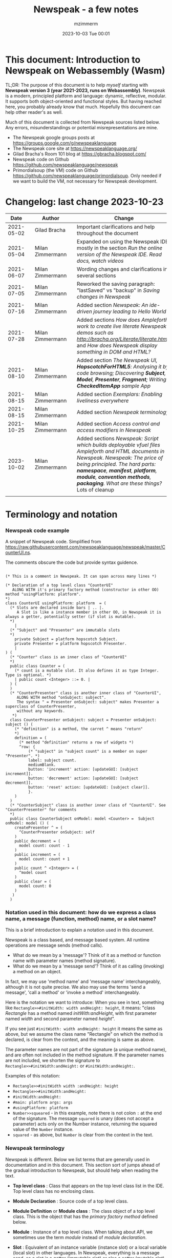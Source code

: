 #+STARTUP: showall
#+STARTUP: hidestars
#+OPTIONS: H:5 num:t tags:t toc:t timestamps:t
#+LAYOUT: post
#+AUTHOR: mzimmerm
#+DATE: 2023-10-03 Tue 00:01
#+TITLE: Newspeak - a few notes
#+DESCRIPTION: Running, notes on Newspeak
#+TAGS: newspeak programming
#+CATEGORIES: category-newspeak category-blog category-programming
#+TODO: TODO IN-PROGRESS-NOW IN-PROGRESS-NOW-DONE IN-PROGRESS WAITING NOTE DONE

* This document: Introduction to Newspeak on Webassembly (Wasm)

TL;DR: The purpose of this document is to help /myself/ starting with *Newspeak version 3 (year 2021-2023, runs on Webassembly)*. Newspeak is a modern, principled platform and language: dynamic, reflective, modular.  It supports both object-oriented and functional styles.  But having reached here, you probably already know that much.  Hopefully this document can help other reader's as well.

Much of this document is collected from Newspeak sources listed below. Any errors, misunderstandings or potential misrepresentations are mine.

- The Newspeak google groups posts at https://groups.google.com/g/newspeaklanguage
- The Newspeak core site at https://newspeaklanguage.org/
- Gilad Bracha's Room 101 blog at https://gbracha.blogspot.com/
- Newspeak code on Github https://github.com/newspeaklanguage/newspeak
- Primordialsoup (the VM) code on Github https://github.com/newspeaklanguage/primordialsoup. Only needed if we want to build the VM, not necessary for Newspeak development.
  

* Changelog: last change 2023-10-23

|       Date |   | Author           |   | Change                                                                                                                                                                                                                                       |
|------------+---+------------------+---+----------------------------------------------------------------------------------------------------------------------------------------------------------------------------------------------------------------------------------------------|
| 2021-05-02 |   | Gilad Bracha     |   | Important clarifications and help throughout the document                                                                                                                                                                                    |
| 2021-05-04 |   | Milan Zimmermann |   | Expanded on using the Newspeak IDE, mostly in the section [[Run the online version of the Newspeak IDE.  Read docs, watch videos]]                                                                                                               |
| 2021-06-07 |   | Milan Zimmermann |   | Wording changes and clarifications in several sections                                                                                                                                                                                       |
| 2021-07-05 |   | Milan Zimmermann |   | Reworked the saving paragraph:  "lastSaved" vs "backup" in [[Saving changes in Newspeak]]                                                                                                                                                        |
| 2021-07-16 |   | Milan Zimmermann |   | Added section [[*Newspeak: An ide-driven journey leading to Hello World][Newspeak: An ide-driven journey leading to Hello World]]                                                                                                                                                                         |
| 2021-07-28 |   | Milan Zimmermann |   | Added sections [[How does Ampleforth work to create live literate Newspeak demos such as http://bracha.org/Literate/literate.html?][How does Ampleforth work to create live literate Newspeak demos such as http://bracha.org/Literate/literate.html?]] and [[How does Newspeak display something in DOM and HTML?][How does Newspeak display something in DOM and HTML?]]                                                      |
| 2021-08-10 |   | Milan Zimmermann |   | Added section [[*The Newspeak UI, *HopscotchForHTML5*: Analysing it by code browsing; Discovering *Subject*, *Model*, *Presenter*, *Fragment*; Writing *CheckedItemApp* sample App][The Newspeak UI, *HopscotchForHTML5*: Analysing it by code browsing; Discovering *Subject*, *Model*, *Presenter*, *Fragment*; Writing *CheckedItemApp* sample App]]                                                              |
| 2021-08-15 |   | Milan Zimmermann |   | Added section [[*Exemplars: Enabling liveliness everywhere][Exemplars: Enabling liveliness everywhere]]                                                                                                                                                                                      |
| 2021-08-15 |   | Milan Zimmermann |   | Added section [[*Newspeak terminology][Newspeak terminology]]                                                                                                                                                                                                           |
| 2021-10-25 |   | Milan Zimmermann |   | Added section [[* Access control and access modifiers in Newspeak][Access control and access modifiers in Newspeak]]                                                                                                                                                                                |
| 2023-10-02 |   | Milan Zimmermann |   | Added sections [[* Newspeak: Script which builds deployable vfuel files][Newspeak: Script which builds deployable vfuel files]]  [[* Ampleforth and HTML documents in Newspeak][Ampleforth and HTML documents in Newspeak]]. [[* Newspeak: The price of being principled. The hard parts: *namespace*, *manifest*, *platform*, *module*, *convention methods*, *packaging*. What are these things?][Newspeak: The price of being principled. The hard parts: *namespace*, *manifest*, *platform*, *module*, *convention methods*, *packaging*. What are these things?]]  Lots of cleanup |
|            |   |                  |   |                                                                                                                                                                                                                                              |


   
* Terminology and notation

*** Newspeak code example

A snippet of Newspeak code.  Simplified from https://raw.githubusercontent.com/newspeaklanguage/newspeak/master/CounterUI.ns.

The comments obscure the code but provide syntax guidence.

#+begin_src

(* This is a comment in Newspeak. It can span across many lines *)

(* Declaration of a top level class "CounterUI"
   ALONG WITH it's primary factory method (constructor in other OO) method "usingPlatform: platform".
*)
class CounterUI usingPlatform: platform  = (
  (* Slots are declared inside bars | .. |.
     A Slot is like a instance member in other OO, in Newspeak it is always a getter, potentially setter (if slot is mutable).
  *)
	|
  (* "Subject" and "Presenter" are immutable slots
  *)
	private Subject = platform hopscotch Subject.
	private Presenter = platform hopscotch Presenter.
	|
) (
  (* "Counter" class is an inner class of "CounterUI"
  *)
  public class Counter = (
    (* count is a mutable slot. It also defines it as type Integer. Type is optional. *)
  	| public count <Integer> ::= 0. |
  ) (
  )
  (* "CounterPresenter" class is another inner class of "CounterUI",
     ALONG WITH method "onSubject: subject".
     The syntax " = Presenter onSubject: subject" makes Presenter a superclass of CounterPresenter,
     without any keywords.
   *)
  class CounterPresenter onSubject: subject = Presenter onSubject: subject () (
    (* "definition" is a method, the carret ^ means "return"
    *)
    definition = (
      (* method "definition" returns a row of widgets *)
      ^row: {
          (* "subject" in "subject count" is a member on super "Presenter". *)
          label: subject count. 
          mediumBlank. 
          button: 'increment' action: [updateGUI: [subject increment]].
          button: 'decrement' action: [updateGUI: [subject decrement]].
          button: 'reset' action: [updateGUI: [subject clear]].     
          }.
    )  
  )
  (* "CounterSubject" class is another inner class of "CounterUI". See "CounterPresenter" for comments
  *)
  public class CounterSubject onModel: model <Counter> =  Subject onModel: model () (
    createPresenter ^ = (
      ^CounterPresenter onSubject: self
    )
    public decrement = (
      model count: count - 1
    )
    public increment = (
      model count: count + 1
    )
    public count ^ <Integer> = (
      ^model count
    )
    public clear = (
      model count: 0
    )
   ) 
  ) 
#+end_src


    
*** Notation used in this document: how do we express a class name, a message (function, method) name, or a slot name?

This is a brief introduction to explain a notation used in this document.

Newspeak is a class based, and message based system.  All runtime operations are message sends (method calls).

- What do we mean by a 'message'?  Think of it as a method or function name with parameter names (method signature). 
- What do we mean by a 'message send'?  Think of it as calling (invoking) a method on an object.

In fact, we may use 'method name' and 'message name' interchangeably, although it is not quite precise.  We also may use the terms 'send a message', 'call a method' or 'invoke a method' interchangeably.

Here is the notation we want to introduce: When you see in text, something like ~Rectangle>>#initWidth: width andHeight: height~, it means: "class /Rectangle/ has a method named /initWith:andHeight/, with first parameter named /width/ and second parameter named /height/". 

If you see just ~#initWidth: width andHeight: height~ it means the same as above, but we assume the class name "Rectangle" on which the method is declared, is clear from the context, and the meaning is same as above.

The parameter names are not part of the signature (a unique method name), and are often not included in the method signature.  If the parameter names are not included, we shorten the signature to ~Rectangle>>#initWidth:andHeight:~ or ~#initWidth:andHeight:~.

Examples of this notation:

- ~Rectangle>>#initWidth width :andHeight: height~
- ~Rectangle>>#initWidth:andHeight:~
- ~#initWidth:andHeight:~
- ~#main: platform args: args~ 
- ~#usingPlatform: platform~
- ~Number>>squeared~ - in this example, note there is not colon ~:~ at the end of the signature. The message ~squared~ is unary (does not accept a parameter) acts only on the Number instance, returning the squared value of the ~Number~ instance.
- ~squared~ - as above, but ~Number~ is clear from the context in the text.



*** Newspeak terminology

Newspeak is different. Below we list terms that are generally used in documentation and in this document.  This section sort of jumps ahead of the gradual introduction to Newspeak, but should help when reading the text.

- *Top level class* : Class that appears on the top level class list in the IDE. Top level class has no enclosing class. 
- *Module Declaration* : Source code of a top level class.
- *Module Definition* or *Module class* : The class object of a top level class.  This is the object that has the /primary factory method/ defined below.
- *Module* :   Instance of a top level class. When talking about API, we sometimes use the term /module/ instead of /module declaration/. 
- *Slot* :  Equivalent of an instance variable (instance slot) or a local variable (local slot) in other languages. In Newspeak, everything is a message send, so a slot is a getter (immutable slot) or also a setter (mutable slot). Example:  ~|mySlot =:: 1|~ declares a mutable slot,  ~|mySlot = 1|~ declares an immutable slot. See the local and instance slot sections below for more details.
- *Instance slot declaration* : Name on the left of an expression between the bars ~| |~ located inside the *primary factory method*.  Instance slot is an *equivalent* of a member variable in other OO languages, and it's scope is the instance, with some small but important context differences due to class nesting. The slot name can have the symbol ~=~, ~=::~ or nothing to the right of the slot name.  ~|mySlot =:: 1|~ is a declaration of a mutable slot named ~mySlot~.  ~|mySlot = 1|~ is a declaration of an immutable slot named ~mySlot~ (in either example, initialized to ~1~ at the point of the declaration).  ~|mySlot|~  is a declaration of an immutable slot, which can be initialized later in code. The ~::~ expresses mutability in Newspeak. Read it as 'the name on the left is set to the value on the right'.
- *Local slot declaration* : Similar to /instance slot declaration/, except the local slot is declared in (and its scope is) the body of an instance method or a factory method (but NOT in the primary factory method body, that is reserved for *instance slots*). Equivalent of a local variable in other languages. 
- *Primary factory method* : The method that allows to accept parameters (capabilities), declare instance slots, and produce an instance of a class.  In practical terms, looking at code, the primary factory method is the method starting on the same line where the class code starts. Also, the /primary factory method/ is the only place in which we can declare instance slots.  The 'class factory object' in code, is referenced using the uppercase class name. An example of a primary factory method named ~#usingPlatform: platform andA1: A1~ on class ~A2~:
    #+begin_example
      (* The string "usingPlatform: andA1:" is the primary factory method signature.
         The primary factory method is declared as follows:
      *)
      class A2 usingPlatform: platform andA1: A1 =
        (
          (* Section 1. Primary factory method slots and body.*)
          |slots|
          (* .. instantiation code here .. *)
        )
    #+end_example
    - Implementation detail: The 'primary factory method' is in fact a method on a "special" object, not a method on the class.  The class declaration above creates a "special" object termed 'class factory object' that provides the means of producing instances of the class. The 'class factory object' supports at least one message that produces new instances (of the class). This message on the 'class factory object' is the 'primary factory method'.  But for practical purposes, we can think of the 'primary factory method' as a class method that produces instances of a class.
      - So code such as ~AMyApp packageUsing: manifest~ invokes the factory method ~#packageUsing~ on the 'class factory object' ALSO named ~AMyApp~, and it produces an instance of the ~class AMyApp~.  We can use use it to store the produced instance in code such as ~myAppInstance:: AMyApp packageUsing: manifest~. 
- *Factory method* : The method that produces an instance but cannot declare instance slots.  Note the distinction from /primary factory method/ above.  In practical terms, looking at code, /factory method/ is the method in the class code section after the ":" - in this example, in section 3.  Below is an example of /factory method/ named ~#factoryMethod1~ on class ~A2~:  
    #+begin_example
      class A2 usingPlatform: p andA1: A1 =
        (
          (* Section 1. Primary factory method slots and body. *)
          |slots|
          (* .. instantiation code here .. *)
        )
        (
          (* Section 2. instance methods and nested classes *)
        )
        :
        (
          (* Section 3. factory methods *)
          factoryMethod1 = ( (* Code returning instance, but cannot declare slots. *) )
        )
    #+end_example 
- *Class factory object* : The user accessible object that represents the class in the language. This object provides the factory methods (both primary factory methods and factory methods). From user's perspective, the *class factory object*, *class object*, and *class* are all informal names for the same thing!  This is slightly different for the language implementor, for whom the class factory object is distinct from the class - see the section below.
  

Note on the terms *factory method*, *primary factory method* and *constructor*.  
  - Readers familiar with object oriented languages can think of the term "factory method" as "constructor". (The short term "factory" is sometimes used instead of the term "factory method"). 
  - The Newspeak term "primary factory method" may not exist in other OO languages, but it is very important in Newspeak, as it is the only method that can declare instance slots.  A Newspeak class must have exactly one "primary factory method".
  - While the role of a "primary factory method" in Newspeak is similar to "constructor", Newspeak intentionally chooses to avoid the name "constructor" for several reasons.  Perhaps the core reason is that "constructor" suggests constructing (creating) something, which is not always a correct connotation.  For example, a constructor may return an existing object from a cache, for which the name is misleading.  Hence, Newspeak uses the term *factory method* (*factory* in brief) instead of the term *constructor*. 


Incomplete resources for terminology:
  - https://groups.google.com/g/newspeaklanguage/c/0LMOc5LaxwU/m/IYJe4hVQAQAJ
  - https://groups.google.com/g/newspeaklanguage/c/0LMOc5LaxwU/m/lYUM43dsAQAJ

**** Terminology differences for language user vs. language implementor 

 In a language implementation, there is likely a representation of the *class*, that probably points to a mixin and a superclass. For the language implementor, this representation of *class* is called a *class factory object*. This object is distinct, from the _user accessible object that represents the *class* in the language_. So the term *class factory object* is used to distinguish it from the *class* itself, but that is a distinction for the implementor, not the user.

Informally, when speaking from the language user's perspective, we often refer to this user accessible object as the *class*, or the *class object*, or the *class factory object* (all names for the same thing). 

So I suppose when talking about the language, we should use the term "class" or perhaps "class object" for this thing.


**** Furter notes on terminology

 See the Newspeak specs, section 6.4. Also see 3.5 which discusses methods and what defines them (mixins) as opposed to their declarations (again, essentially source).


* Perhaps the best high level summary of Newspeak

For me it is this article's summary is perhaps the best high level summary of Newspeak:  [[https://bracha.org/newspeak-modules.pdf][Modules as Objects in Newspeak]]. Let me paste it here removing references that would not make sense in another context:

/Like Self, all computation - even an object's own access to its internal structure  is performed by invoking methods on objects. Newspeak is class-based. Classes can be nested arbitrarily. Since all names denote method invocations, all classes are virtual; in particular, superclasses are virtual, so all classes act as mixins. Unlike its predecessors, there is no static state in Newspeak, nor is there a global namespace. Modularity in Newspeak is based exclusively on class nesting. There are no separate modularity constructs such as packages. Top level classes act as module definitions, which are independent, immutable, self-contained parametric namespaces. They can be instantiated into modules which may be stateful and mutually recursive./

This is a beautiful summary. But it is also not easy to "visualize" how is this tranfered to practice in Newspeak.

This document is both a personal experience of learning Newspeak, an an attempt of making sense of the practical ways the above text means for a Newspeak user.


* Newspeak: A quickstart.  Explore the IDE.  Then develop CounterApp, package it and deploy it

TL;DR: This quickstart section provides an incremental introduction to Newspeak.  First, we introduce the Newspeak online IDE, then we build and deploy a sample Newspeak app called ~CounterApp~.  A spoiler: we can look ahead and run the app we will be building - the ~CounterApp~ - online at https://newspeaklanguage.org/samples/primordialsoup.html?snapshot=CounterApp.vfuel. 


** Run the online version of the Newspeak IDE.  Read docs, watch videos

TL;DR: This section introduces the online version of Newspeak IDE, and how to use it.

This is a brief section.  Starting with Newspeak is easy.  We just point the browser to https://newspeaklanguage.org/samples/primordialsoup.html?snapshot=HopscotchWebIDE.vfuel.

In more detail, let us try the following:

- Action: In a new browser tab, open the Newspeak online IDE at https://newspeaklanguage.org/samples/primordialsoup.html?snapshot=HopscotchWebIDE.vfuel
- Result: The Newspeak IDE opens, similar to
  [[file:img/newspeak---a-few-notes.org-newspeak-ide-start.png]]
- Action: To edit source code: Click the "Newspeak Source" link
  [[file:img/newspeak---a-few-notes.org-go-to-newspeak-source.png]]
- Result: A new page opens, showing Newspeak classes, similar to
  [[file:img/newspeak---a-few-notes.org-newspeak-source.png]]
- Note: The blue links are classes.  To view, or change them, click the class link 
- Action: Click the "+" beside the "Root" to add a class.
- Result: A class editor opens, with a template of a new class declaration (class source code; the IDE uses the term class definition).  At first, let's just create a dummy class by editing the template
  [[file:img/newspeak---a-few-notes.org-newspeak-source-defining-a-new-class.png]]
- Action: Click the checkbox on the top right [[file:img/newspeak---a-few-notes.org-accept-image.png]] to "Accept" the new class declaration.  Note: Clicking the "Accept" button is important.  If you make any code changes, or workspace code changes, do not forget to click "Accept", otherwise your changes will be lost immediately after moving away from the source editing page.  See the discussions in [[*Saving changes in Newspeak][Chapter Saving changes in Newspeak]].

- Result: The class now appears in the list of classes (may need to scroll down, classes are sorted alphabetically)
  [[file:img/newspeak---a-few-notes.org-my-new-class-now-added.png]]
- Action: Return back to the main page by pressing the browser "Back" button, to get back to
  [[file:img/newspeak---a-few-notes.org-newspeak-ide-start.png]]
- To run some Newspeak expressions, click the "Workspaces" link
  [[file:img/newspeak---a-few-notes.org-go-to-workspaces.png]]
  - Result: A new page opens, similar to
    [[file:img/newspeak---a-few-notes.org-workspaces.png]]
- To run some simple one-liner code, type for example "1+2" into the text field, and press keyboard *Shift + ENTER*.  This will evaluate the expression and print a result "3"
  - Result: expression "1+2" was evaluated to "3"
    [[file:img/newspeak---a-few-notes.org-workspaces-expression.png]]
- To run multi-line Newspeak code, type the code line by line.  Press keyboard *ENTER* to open new lines.  When ready to run the code, *highlight all lines, then press keyboard Shift + ENTER* to run the code.  Another term for running code like this, is "evaluating all highlighted lines".  The image below shows the Workspace after the *Shift + ENTER* was pressed, showing the evaluated code, and the result of the evaluated code: ~2~.
      [[file:img/newspeak---a-few-notes.org-workspaces-multiline-expression.png]]
  - The image above uses a white-mode image, as the dark-mode pages do not show highlight too well.
  - When running multi-line code, we can paste it from outside, instead of typing it.
- To save our changes "now", click the diskette "Save" button [[file:img/newspeak---a-few-notes.org-save-button.png]].  The changes are saved in the browser local storage.  See Notes below for discussion on the details.
  
Notes:

- We are now using Newspeak, in its full power.
- The browser tab opened on https://newspeaklanguage.org/samples/primordialsoup.html?snapshot=HopscotchWebIDE.vfuel IS the Newspeak live IDE.
- Everything we do in the IDE is alive, changes and actions have immediate responses in the running system.


Saving your changes:

*Any changes we make (for example: we add a class, we change a class, evaluate something in the workspace) are stored in the browser local storage in two entries: "lastSaved" and "backup".* The "Accept" button [[file:img/newspeak---a-few-notes.org-accept-image.png]] saves the changes in local storage under the key "backup", while the "Save" button [[file:img/newspeak---a-few-notes.org-save-button.png]], saves the changes under the key "lastSaved".  See [[*Saving changes in Newspeak][Chapter Saving changes in Newspeak]] for details.
  
Documentation:

- Some selected documentation sites and videos:
  - The core site for all Newspeak is https://newspeaklanguage.org/.  It has *papers, talks, demos, and repo links.*
  - A great start would be the last 2 videos on the "talks" tab https://newspeaklanguage.org/talks.html
    - Live IDEs in the Web Browser: What's Holding Us Back - https://youtu.be/CJX_6B24Hho
    - What is a Live Programming System? - https://youtu.be/VUfZ1sL4aps

Summary:

- This section showed the simplest way of starting with Newspeak - we just point the browser to https://newspeaklanguage.org/samples/primordialsoup.html?snapshot=HopscotchWebIDE.vfuel and start using it.
  - In "Workspaces", we can experiment with Newspeak expressions, or snippets of code.
  - In "Newspeak Source", we can experiment with adding Newspeak classes, or creating a Newspeak app, such as the app created in the next section.

Potential "gotchas":

- If you make code changes, do not forget to click the "Accept" button [[file:img/newspeak---a-few-notes.org-accept-image.png]].  Otherwise your changes will be lost immediately after moving away from the source editing page.
- What is the difference between The "Save" button [[file:img/newspeak---a-few-notes.org-save-button.png]], and the "Accept" button [[file:img/newspeak---a-few-notes.org-accept-image.png]]? 
  - The "Accept" button is needed to save your changes beyond moving away from the editor.  For example, if you make a change to a class method, and do not click "Accept", your changes will be lost after pressing the browser "Back" button, browser "Reload" - generally any state changes.
    
Next:

In the next section we show how to create a simple ~CounterApp~ in Newspeak.


** Code, run, and debug the CounterApp in Newspeak

TL;DR: This section describes coding, running, and deploying a Newspeak Application with UI. We name the Application ~CounterApp~. ~CounterApp~ is also the name of one of it's top level classes.  To concentrate on the IDE handling applications, we use pre-existing code for the ~CounterApp~, provided in  https://raw.githubusercontent.com/newspeaklanguage/newspeak/master/CounterUI.ns, and https://raw.githubusercontent.com/newspeaklanguage/newspeak/master/CounterApp.ns.  To skip the coding details above, we can download, then [[compile-files]["Compile file(s)"]] to load the fully finished code from there; the loaded classes will appear in the IDE. Then we can browse, run, or deploy the Application.  It's running UI looks like this: [[file:img/newspeak---a-few-notes.org-counter-app-running.png]]

Prerequisites:

- We will simply borrow the code without talking about it until later.  Download the files ~CounterApp.ns~ and ~CounterUI.ns~ from Github to the local filesystem.  To do that, just click https://raw.githubusercontent.com/newspeaklanguage/newspeak/master/CounterUI.ns, then https://raw.githubusercontent.com/newspeaklanguage/newspeak/master/CounterApp.ns, then right-click and select "Save as..." to save each file.
  - Either way, note the location of the two files.

 
Notes: 

- We deploy the ~CounterApp~, in this section using the online Newspeak at https://newspeaklanguage.org/samples/primordialsoup.html?snapshot=HopscotchWebIDE.vfuel
- However, a local Newspeak webserver could be used instead.
  - If we wanted to deploy the ~CounterApp~ in "production", we would need a local Newspeak server - because there is no way to deploy the app to the online Newspeak site.
  - Deployment of the  ~CounterApp~ to "production" requires our "own" Newspeak, such as the local Newspeak webserver.  See [[Download, install, and start a local Newspeak webserver]] for how to install Newspeak locally.
- We may ask, "what is an Application in Newspeak"? In a nutshell, an "Application" is an instance of a class - obviously.  But which class, and what does the class need, to be able to "live" or "run" inside a Newspeak IDE or Newspeak runtime? Read the steps below for details.


*** Steps: To create and run the ~CounterApp~ (from existing code that we borrowed from Github), follow the Action/Result steps below:

- Action: In a new browser tab, open the online Newspeak IDE at https://newspeaklanguage.org/samples/primordialsoup.html?snapshot=HopscotchWebIDE.vfuel
- Result: The Newspeak IDE opens, similar to [[file:img/newspeak---a-few-notes.org-newspeak-ide-start.png]]
  - Note: The "Did you know" section is a ever-changing hint system
- Action: Click "Newspeak Source" in [[file:img/newspeak---a-few-notes.org-go-to-newspeak-source.png]] 
- Result: A new page opens, showing Newspeak classes, similar to [[file:img/newspeak---a-few-notes.org-newspeak-source.png]]
  - Note on the result: In the result, you should NOT see classes named ~CounterApp~ or ~CounterUI~.  If you do, you have most likely run through this tutorial before, and the classes are already in your browser local storage.  To clean any local changes saved locally for the online Newspeak, you can clean them in the browser local storage, or click the 3-dot on the class line, and Remove the class.
- *Motivation for the next action: We want to build the sample app ~CounterApp~.  We choose to build it simply by downloading and compiling existing source files in the Newspeak github repo.*
- Action:  <<compile-files>> In the top right of the page (in the same line where we see "Root +") [[file:img/newspeak---a-few-notes.org-3-vertical-dots.png]], click the *vertical 3-dot* button on the far right.
- Result: A popup  [[file:img/newspeak---a-few-notes.org-compile-files.png]] shows

- Action: Click "Compile File(s)".  This will ask us to select files stored on disk, and compile them.
- Result: OS file browser opens, and ask us to select files in the operating system file browser. 
- Action: Navigate to the directory where we checked out the Newspeak github repo, OR where we saved the source for the ~.ns~ files (see Prerequisites of this section).  Select ~CounterApp.ns~ and ~CounterUI.ns~
- Result: *The classes from the selected ~.ns~ files compile, and show in your IDE.* In your class list (the list under Root +), you should now see a section similar to this [[file:img/newspeak---a-few-notes.org-counter-classes.png]]
  - Note 1: We have loaded the code of the  ~CounterApp.ns~ and
    ~CounterUI.ns~ classes into Newspeak by running "Compile
    file".  Alternatively, we could have added the classes through the IDE by
    clicking the "Root-+" button
    [[file:img/newspeak---a-few-notes.org-root-plus-button.png]] and typing or pasting the code in.
    Instead, we choose to load pre-existing files at the moment to concentrate on the process, not the code.   
  - Note 2: click the ~CounterApp~ or ~CounterUI~ link.  This shows the corresponding class. 
  - Note 3: The ~CounterApp~ shows links to ~[deploy] [configuration] [run] [debug]~.  Why do only the "app" classes such as ~CounterApp~ (and no other classes) show the ~[deploy] [configuration] [run] [debug]~ links in the Newspeak IDE? The IDE decides to show those links based on the presence of a convention method ~#packageUsing: manifest~.  See [[*Newspeak modules API summary][Newspeak modules API summary]] for what makes a module an App, a Library, or a TestConfiguration, and how the IDE handles the API.
- Action: To save the classes we added, (~CounterApp~ or ~CounterUI~) in the browser local storage explicitly "now", click the diskette "Save" button [[file:img/newspeak---a-few-notes.org-save-button.png]]
- Result: The two classes are stored in the browser local storage.  To read more about details of the browser local storage, see [[*Saving changes in Newspeak][Chapter Saving changes in Newspeak]].
- Action: click the *[run]* link beside the  ~CounterApp~.  This runs the code in the app (specifically, the ~CounterUI~ code). 
- Result: The counter app opens and runs in the same browser tab; it should look like this:  [[file:img/newspeak---a-few-notes.org-counter-app-running.png]] The code presents a counter (integer), and 3 buttons, which actions are to "increment", "decrement" and "reset" the counter. 
- Action: click "increment"
- Result: counter increments by one.
- Note: We can click [debug] instead of [run] and a debugger will open.

Summary: 

- We have shown how to code, run, and debug, a Newspeak app ~CounterApp~ in "development mode", inside the online Newspeak IDE. 
- Newspeak online is similar to (but we dare say superior to) running, in "development mode", a Java, Android or Flutter application in IntelliJ, Eclipse, Visual Studio, Atom, Emacs, vi, or any IDE.
- Your changes are always stored, as long as you "Accept".  See [[*Saving changes in Newspeak][Chapter Saving changes in Newspeak]] for saving changes details.

Next: 

- Let's pretend the CounterApp is useful, usable, and production ready.
- How do we deploy it for us to use it as a browser app "in production mode"? Read the [[Deploy CounterApp as standalone app into local Newspeak webserver][Chapter Deploy CounterApp as standalone app into local Newspeak webserver]] section.


** Download, install, and start a local Newspeak webserver

TL;DR: This section describes:

- How to download, install, and start a *local Newspeak webserver*.

- How opening a browser tab at http://localhost:8080/primordialsoup.html?snapshot=HopscotchWebIDE.vfuel runs the local version of the Newspeak IDE (reaching the just installed local Newspeak webserver).

Prerequisites: 

- Python is installed on your system.  This is needed for the ~serve.sh~ script to run an HTTP server. 

Notes: 

- You can use a server of your choice instead of the Python server needed by ~serve.sh~.  Just place all the files downloaded in the sections below to your server's serving directory.
- You can potentially skip this section.  However, if you want to deploy a Newspeak app such as the ~CounterApp~, this section is needed.  

*Action steps to download, install, and start using a local Newspeak webserver*

- First, you may want to review the Newspeak downloads page at https://newspeaklanguage.org/downloads.html, in particular the *For all platforms* link.

- Next, to install and start a local Newspeak webserver, you can 

  - Either download and unzip the file *servable.zip* from the link above (https://github.com/newspeaklanguage/newspeaklanguage.github.io/raw/master/servable.zip) to any directory, then start the Newspeak server by running ~serve.sh~ from the extracted file.

  - Or run the following commands from the command line (this assumes your directory from which Newspeak is served is ~$HOME/software/newspeak/my-serve-http~:
    #+begin_src shell :noeval
      MY_SERVE_NEWSPEAK=$HOME/software/newspeak/my-serve-http
      mkdir --parent $MY_SERVE_NEWSPEAK || echo Unable to create directory $MY_SERVE_NEWSPEAK 
      cd $MY_SERVE_NEWSPEAK
      curl --location https://github.com/newspeaklanguage/newspeaklanguage.github.io/raw/master/servable.zip --output $MY_SERVE_NEWSPEAK/servable.zip
      unzip -o servable.zip
      
      # The directory just above "servable" must be the directory
      # where we saved the zip file, see above.
  
      cd servable
      # Make serve.sh executable, and start the Newspeak local server.
      chmod u+x serve.sh
      ./serve.sh
    #+end_src

- Expected Result: "serving at port 8080".  Note: In *servable.zip* there is a file ~server.py~, which defines the Newspeak server port.  The port is set to 8080.  Edit the file and change port if needed.


To use the local Newspeak webserver, navigate browser to http://localhost:8080/primordialsoup.html?snapshot=HopscotchWebIDE.vfuel.  This should open the locally hosted Newspeak IDE, started using the ~./serve.sh~ command. 

Your browser should show a page similar to 
  [[file:img/newspeak---a-few-notes.org-local-ide.png]]

Note: The use of the local version is the same as the use of the online version.  We can now start editing Newspeak code by clicking on the "Newspeak Source" link.

Summary: 

- In this section we installed the local Newspeak webserver, and started using the served Newspeak IDE.

- The installation method described here is the [[install-method-2][Installation method 2 (local Newspeak webserver)]]   

Next: [[*Deploy CounterApp as standalone app into local Newspeak webserver][Chapter Deploy ~CounterApp~ as standalone app into local Newspeak webserver]]


** Deploy CounterApp as standalone app into local Newspeak webserver

TL;DR: This section describes 

- How to create and deploy the ~CounterApp~ into the local version of Newspeak.
- That the deployment is achieved by creating a deployable file, ~CounterApp.vfuel~, in the online Newspeak at https://newspeaklanguage.org/samples/primordialsoup.html?snapshot=HopscotchWebIDE.vfuel and placing the created ~CounterApp.vfuel~ in the running local Newspeak webserver.
- How to run the ~CounterApp~ from the local Newspeak webserver, by accessing the  ~CounterApp.vfuel~ from the local HTTP server.

Prerequisites: 

1.  We have followed the online section [[* Code, run, and debug the CounterApp in Newspeak]].  In that section, we have downloaded (from Newspeak Github) and compiled two classes ~CounterApp~ and ~CounterUI~ *while attached to the online Newspeak*.
   - This statement requires a "fine point" explanation. 
     - In the earlier section  [[* Code, run, and debug the CounterApp in Newspeak]], the two classes, ~CounterApp~ and ~CounterUI~, were saved to the browser local storage. 
     - In this current section, we re-attach to online Newspeak at https://newspeaklanguage.org/samples/primordialsoup.html?snapshot=HopscotchWebIDE.vfuel. 
     - As explained in [[*Saving changes in Newspeak][Chapter Saving changes in Newspeak]], the changes we made in the online version are still stored locally in the browser local storage. 
     - So, when we re-attach to online Newspeak in this section, the classes ~CounterApp~ and ~CounterUI~ are still available.  We use them to "create the CounterApp" (by saving it "as victory fuel" - that is, as file ~CounterApp.vfuel~) which is the app. 
     - This app - the  file ~CounterApp.vfuel~ - can then be copied to the serving directory of local Newspeak, and can be opened from there.
2.  We have installed the local version of Newspeak by following the section [[*Download, install, and start a local Newspeak webserver]].*


Notes: 

- We will create the deployable file, ~CounterApp.vfuel~ using the online Newspeak at https://newspeaklanguage.org/samples/primordialsoup.html?snapshot=HopscotchWebIDE.vfuel 
- *However, apps can NOT be deployed to the online version, since that would require write access to the newspeak web site.  We can do the coding and create the deployable .vfuel file online (as described above), but the actual deployment and running of the standalone app has to be done in a Newspeak webserver we control.  We will show how to create a standalone local Newspeak webserver just a bit later.*
- We will deploy the deployable file with the standalone ~CounterApp.vfuel~, into the local Newspeak webserver as  http://localhost:8080/primordialsoup.html?snapshot=CounterApp.vfuel. (this link will only work when we finish all steps in this section)

One more "fine point" note:

- This flipping between the online Newspeak and local Newspeak could be confusing.  We could have started by downloading Newspeak locally, and follow the whole tutorial in local Newspeak.  However, we thought that may discourage some people who want to "take the shortest path", and start online.


*Steps: <<make-deployment-file>> Now we have introduced the context, we start the core of this section: We create the deployable file, ~CounterApp.vfuel~ and deploy it to the local Newspeak, by following the Action/Result steps below:*

- Action: Navigate to the online version of Newspeak at https://newspeaklanguage.org/samples/primordialsoup.html?snapshot=HopscotchWebIDE.vfuel and click the "Newspeak Source"
- Result: Under "Root" you should see an alphabetically organized list of classes, similar to [[file:img/newspeak---a-few-notes.org-newspeak-source.png]], 
  - Note: If you followed the online section [[* Code, run, and debug the CounterApp in Newspeak]], there should be ~CounterApp~ and ~CounterUI~ classes in the alphabetic list.
- Action: In the class list, find the ~CounterApp~, and click the [deploy] to the right of the "CounterApp"
- Result: a popup showing deployment options, starting with ~asVictoryFuel~: [[file:img/newspeak---a-few-notes.org-click-deploy-on-counter-app.png]]
- Action: Select ~asVictoryFuelWithMirrors~.  We choose the option 'asVictoryFuelWithMirrors' if our app uses the GUI (there's some mirror dependency in the UI) and 'asVictoryFuel' otherwise.
- Result: After a long wait, a file named ~CounterApp.vfuel~ is created, and asked to be saved.
- Action: Save the file ~CounterApp.vfuel~ on our disk to the directory where local Newspeak was deployed - for example ~$HOME/software/newspeak/my-serve-http/servable~
- Result: *The counter app is now deployed to the local Newspeak webserver!*


To prove the counter app is now deployed to the local Newspeak webserver, do the following:

- Action: Open a new browser tab, and navigate to the just saved application  ~CounterApp.vfuel~ in the local Newspeak webserver as http://localhost:8080/primordialsoup.html?snapshot=CounterApp.vfuel
- Result: In the new tab, you should see the "locally deployed" ~CounterApp~ is now running
  [[file:img/newspeak---a-few-notes.org-counter-app-local-run.png]]

Summary: 

- In this section, using the online Newspeak, we built our "Newspeak production deployable" file ~CounterApp.vfuel~, and deployed it to the local Newspeak version at http://localhost:8080/primordialsoup.html?snapshot=CounterApp.vfuel.

Next: This is the end of coding, building and running the ~CounterApp~


* Newspeak: An ide-driven journey leading to Hello World

** Motivation of writing this journey

On this journey, I would like to walk back and capture some of my surprises, gotchas, but also amazement of simplicity during a journey of my first week (stretched over 2 months) starting with Newspeak.  But hopefully I manage to organize this journey into a somewhat streamlined story.  Actually "the first week" is not completely correct.  I did first discover Newspeak long time ago, almost when it started, read available articles back then, and covered the syntax which helped.  But I did not have time back then to get my hands on it properly.

Most learning, and often "unlearning" for me was the discovery different the Newspeak platform is, compared to most mainstream platforms, such as Java, Python, C++, even Smalltalk (with Smalltalk, Newspeak shares syntax and extreme late boundedness).

At this moment I should give readers some links to jump off here and do this alone.  If you found this, you probably already searched to learn about Newspeak.  But I hope, if you get back here after googling and reading the links, the rest of this text may still be helpful :) ..  so, some selected links:

- First of all, the home of the Newspeak language https://newspeaklanguage.org/ has links to all documentation, videos, installers and more.
- Second, to run Newspeak online, navigate to  https://newspeaklanguage.org/samples/primordialsoup.html?snapshot=CounterApp.vfuel.
- Next, if I was to:
  - recommend selected few documents, it could be
    - [[http://bracha.org/newspeak.pdf][The Newspeak programming platform]], an older document, briefly introduces both the syntax, and the core principles of Newspeak.
    - [[https://newspeaklanguage.org/samples/Literate/Literate.html][Newspeak by example]]  which is a live document, introduces the syntax of Newspeak, sort of a Jupyter notebook for Newspeak: reader can type and evaluate Newspeak expression in a web page, interleaved with document text.
  - recommend a hands-on Newspeak introduction, it could be
    - Either use (still relevant where not Squeak dependent) [[https://newspeaklanguage.org/ns101/ns101.html][Newspeak on Squeak - A Guide for the Perplexed]]
    - Or follow the hands-on section [[*Newspeak: A quickstart.  Explore the IDE.  Then develop CounterApp, package it and deploy it][Newspeak: A quickstart.  Explore the IDE.  Then develop CounterApp, package it and deploy it]].

Getting back to my first week journey; it is unfair to hikers, as my journey was at times, that of a wanderer almost lost in a forest; haphazardly reading all I can get my hands on, trying code snippets things in the IDE, re-tracing running and deploying the existing ~CounterApp~, and overall, taking one step forward, then two steps back as the step forward discovered more unknowns.

Some concrete talk please!

OK.  But first one more paragraph of meta-talk.  Just a heads up, I will start using the word *platform* a lot.  Let me try explain what I mean by /platform/ or /language platform/.  Often we think of learning a "computer language" as learning its syntax.  But syntax is only a small part of being able to be productive in the language.  There are all those things around the syntax, that are needed to be comfortable and productive with a "computer language": How is it installed, how we create projects to start writing a useful program, the core idioms, how to use programs written by other people in that language (the libraries), how the programs we write are packaged and send to users to use (building, packaging and installing apps), how to secure the resulting program.  It is all these things listed in the long sentence that I mean by the "language platform" or "platform". 

Newspeak syntax is not a major obstacle.  Well, it is quite different too, even for someone knowing Smalltalk, which Newspeak shares syntax with.  But one can get syntax basics from the links above.  Also, Newspeak syntax is a bit like speaking English.  Just different from the mainstream.  I will not address syntax too much here.

Newspeak is a principled language and *platform* (in the sense described).  Gilad Bracha and collaborating authors describe several principles (adherence to which removes many mainstream platforms' weaknesses).  Those principles are described in the above linked paper [[http://bracha.org/newspeak.pdf][The Newspeak programming platform]] and other documents.

As this section title states, Newspeak is different. *Being different is not for fun.  Newspeak must be different to implement its core principles*

- Dynamicity
- Modularity (including how dependencies are provided)
- Classes can be nested (nesting provides the core of modularity)
- Security
- Reflectivity
- intentional lack of static state
- support for both object-oriented and functional styles
- the only operation is a message send

  
I will add one multi-item principle.
- Everything in the Newspeak language is an object (instance of a class). 
  - Most(?) mainstream languages use separate concepts for packages, apps, modules, namespaces, classes.  They also use the filesystem a lot.
  - All concepts in the item above exist in Newspeak, but they are all implemented by objects.

But, given a Newspeak object, how do we know it is a *module, a library, or an application*? The distinction between them is determined by:

1) the object's position in the class nesting and
2) presence of certain API (convention methods such as ~#main:platform args:args~. This is discussed in [[*Newspeak modules API summary][Newspeak modules API summary]] and other sections leading to it.

Given a Newspeak object, how does it acquire it's dependencies (objects it depends on to be functional)? This is one core point discussed at length in this text. See [[*Dependencies and modularity: Important but hard to "get" at first][Dependencies and modularity: Important but hard to "get" at first]] the links therein, and sections afer.

"Being different" does came at a steep initial learning curve (for me at least). 



** Dependencies and modularity: Important but hard to "get" at first

This section is only a quick "look ahead summary" to provide more motivation and contex for the rest of the parent chapter.

Due to Newspeak's modularity, the process of bringing dependencies into a Newspeak program is different from mainstream language platforms. Because of it, large parts of this text deals with the topic of dependencies. 

As a look ahead summary we can say that 
- Every computation in Newspeak starts at an instance of a top level class. Instances of top level classes are called modules.
- Modules can be packaged and distributed.
- Dependencies are also modules (which some distributed module depends on).
- The ~manifest~ and ~platform~ objects are the vehicles of bringing dependencies to objects by passing them to modules' "convention methods".
- From modules, the dependencies are also available to the distributed module's nested classes and objects. 

Later sections decribe the process of bringing dependencies into a Newspeak programs. We use the /manifest/ passed to module APIs, from the manifest, dependency classes are stored on slots ("imported"), later picked up from slots when needed to instantiate.  [[*Modules: Application, Library, TestConfiguration, General][Modules: Application, Library, TestConfiguration, General]], the recipy section [[*Newspeak recipy for writing modules API][Newspeak recipy for writing modules API]], and the [[*Hello World in Newspeak - several versions][Hello World in Newspeak - several versions]] and other sections are largely about bringing dependencies into modules and objects.


** Starting the journey

To do anything useful with Newspeak, we have to use the IDE.  There is no command line per se (there is, but it is inside the IDE.  It is called the Workspace).  So let us open the Newspeak IDE to look around.  Navigate to  https://newspeaklanguage.org/samples/primordialsoup.html?snapshot=CounterApp.vfuel.

We see something like

[[file:img/newspeak---a-few-notes.org-local-ide.png]]

Click the "Newspeak Source" link.

Each paragraph below is devoted to a feature that was surprising (to me) or unusual in some way. 


** Namespaces and Modules

*** Top level classes in the IDE

Top level classes in the IDE are crucial because their instances are Newspeak modules. A Module can play a role of an Application or Library.

I the IDE, click on the "Newspeak Source" button. We see the word *Root* on top left, and below, a list of class names. 

[[file:img/newspeak---a-few-notes.org-ide-full-page-classes-collapsed.png]]

First: what is the "Root" on the top? According to documentation, this is the IDE's top namespace - /Root/ is the name of the  namespace.

In Newspeak, each class in the screenshot above (AccessModifierTesting, and below) is called a *top level class*, and it belongs to the /Root namespace of the IDE/.  Each /instance of a top level class/ is referred to as a *module*, see [[*Discussion of Modules][Discussion of Modules]].  


*** Discussion of Modules

In software in general, /Modules/ are related to namespaces in a way that we cannot precisely define here.  See [[*Discussion of Namespaces][Discussion of Namespaces]] as well.  But we can say this about modules: Modules are meant to be artifacts providing some useful non trivial functionality, without needing any help - apart from the help of "dependencies" - that is, help of other modules intended to provide some "sub functionality".  There must be a way to package and distribute modules.

In Newspeak, modularity is one of the key concepts. Modules, the key constructs of modularity, are based on class nesting.

Lets again quote from [[https://bracha.org/newspeak-modules.pdf][Modules as Objects in Newspeak]]: 

/In Newspeak, nor is there a global namespace. Modularity in Newspeak is based exclusively on class nesting. There are no separate modularity constructs such as packages. Top level classes act as module definitions, which are independent, immutable, self-contained parametric namespaces. They can be instantiated into modules which may be stateful and mutually recursive./

Newspeak uses the following definitions (from the section [[*Newspeak terminology][Newspeak terminology]]):

- */Module declaration/* is the source code of any top level class
- */Module definition/* or */Module class/* is any */top level class object/*.  We will use the terms interchangeably depending on context.
- */Module/* or */Newspeak module/* is an */instance of any top level class/*.

So, an instance of any class shown on the top level in the IDE is a /module/.

*/Newspeak Module/ is not only an empty new term.  It turns out, that, by nesting other classes, /modules/ also satisfy what we normally want from software modules: they are self-contained elements of data and functionality which can be distributed or executed, given expected API.*  To understand more about how expected API determines a module's role, see [[*Newspeak modules API summary][Newspeak modules API summary]]. In addition, /Newspeak modules/ cannot cross-access each other when deployed - unless one module explicitly requests another /module/ or /module class/ during packaging and building.  


*** Discussion of Namespaces

/Namespaces/ in softwware in general provide grouping and organization of artifacts used in programs (packages, classes, or functions).  A Java namespace example would be "org.mypackage".  All classes in that package belong to the namespace "org.mypackage".  Python concept of a package is similar. 

Most platforms and languages have a concept and need for a *global namespace*. How can we describe it? Perhaps a good high level description of a /global namespace/ would go like this: In a program, we want to use other programs, classes, functions, or what have you, created by other developers, at compile time or runtime, depending on the platform.  If our Java program is in the "org.mypackage" and a class "org.mypackage.MyClass wants to use "org.apache.SomeClass", then at compile time or at runtime, the platform (Java, but e.g.  Python is equivalent) has to find "org.apache.SomeClass".  How does it do that? By looking through CLASSPATH or PYTHONPATH.  The CLASSPATH or PYTHONPATH play the role of the /global namespace/!  All other namespaces, such as "org.apache" belong to the /global namespace/.  In a Java or Python program, any class and it's instance at runtime has access to artifacts on the CLASSPATH or PYTHONPATH. For example, this code

#+begin_src java
// In org.mypackage.MyClass: 
Object newObject = Class.forName("org.apache.SomeClass").newInstance();
#+end_src

Creates an instance of "org.apache.SomeClass" at runtime by finding it on CLASSPATH - on the /global namespace/ of Java. As long as the classloader can find "org.apache.SomeClass" on the CLASSPATH, and SomeClass has the default constructor, an instance can be created - without "org.apache.SomeClass" ever being imported to the code. Instances of classes in "org.mypackage" can create instances of classes in "org.apache" and vice versa, without importing each other.  *This is why the availability of the /global namespace/ harms modularity, as it enables "hidden dependencies" like the one described in this short Java example!* 

The Newspeak language does not have a /global namespace/ but the Newspeak IDE does have a /global namespace/ - the /Root/ on top of the IDE we have seen in the previous chapter. There is some discussion regarding why that is in [[*Namespaces and existence of global namespace in the IDE][Namespaces and existence of global namespace in the IDE]].

The consequence of /no global namespace in the language/ is that, at runtime (outside of IDE), a Newspeak module class must declare it's dependency on another module class (or module) explicitly, by storing the dependency module definition (or dependency module) on it's module slot! This storing of a dependency on a slot can be looked at as "importing" the dependency. Example of code where showing all classes needed at runtime are "imported" by holding on to them on module slots:
- In [[*4. Hello World Application using 3rd party dependency][4. Hello World Application using 3rd party dependency]] the ~HelloTranslatorLib~ holds on to the ~HelloTranslator~
- In [[4. Application module: API of module that needs to be distributed as an App][4. Application module: API of module that needs to be distributed as an App]] ~RecipyWithDepApp~ holds on to the ~RecipyWithDep~, and ~RecipyNoDep~.

*The dependency management goes deeper: A distributable module (Application or Library object), when instantiated and serialized on the source system, 'carries along', ALL imported dependencies on it's module slots - classes or instances of other classes from it's slots. After deserialization on the target system, it has all the code and objects it needs to work on the target system. (The Platform object is an exception: it is assumed to exist on both the source the target platform with same API, and it is not a part of the serialized artifact.)*

For the more complete language discussion of what a namespace is, and why a global namespace is not needed in the Newspeak language, see https://gbracha.blogspot.com/2008/12/living-without-global-namespaces.html. 


*** Namespaces and existence of global namespace in the IDE

The existence of the /Root namespace/ in the Newspeak IDE describes one of my surprises - although I realized only later that I should be surprised.  I should have been surprised because there are many places in the Newspeak documentation describing that "Newspeak has no global namespace".  So I was wondering why this "Root", is not a global namespace? Turns out that it is! But there is an important distinction, /the Newspeak *language* does not have a global namespace while the Newspeak *IDE* does - it's name is "Root"/.

Next we can ask, why does the Newspeak IDE need a global namespace (Root), while the Newspeak language does not have one, in fact very intentionally does not have one?  The reason is, when working in the IDE, we want cross-access between the /module classes/ (the /top level classes/).  At runtime, that is, after packaging and deployment of any Newspeak module (outside the IDE), only the modules intended to be used by other modules should be available!  Modules cannot freely cross-use each other, because there is no global namespace to find each other (or each other's class).  If a moduleA needs to use moduleB, moduleA must explicitly ask to include moduleB's definition (the class of moduleB) at the packaging stage. See also the text and links in [[*Dependencies and modularity: Important but hard to "get" at first][Dependencies and modularity: Important but hard to "get" at first]].


** Class structure, primary factory methods, platform and manifest, modules API

*** Section TL;DR:

This section starts an IDE-guided step by step discovery of some core aspects we encounter when we first dig into the IDE and the classes on top: Newspeak class structure, app and library API, *platform* and *manifest*.

*** Top level classes in the IDE - expanded

Let us expand each top level class in the "sources" screenshot above.  We expanded two classes (named ActivationMirrorTestingConfiguration and AliensForV8) in the screenshot below:

[[file:img/newspeak---a-few-notes.org-ide-full-page-classes-expanded.png]]

Continue reading what we can learn from looking at the expanded classes.


*** Newspeak class structure

Let's examine the structure of top level classes in the ~Root~ list
[[file:img/newspeak---a-few-notes.org-root-namespace-top-level-classes.png]]
etc.

Let's drill into the ~ActivationMirrorTestingConfiguration~ as an example.  Clicking on the module name link, an ~ObjectPresenter~ presents an instance of the class. Why to present an instance, and not a class?  The motivation is liveliness, spoken about in many places here.  Anyway, this is what we are shown:
[[file:img/newspeak---a-few-notes.org-activation-mirror-testing-configuration-class-detail.png]]

The structure is described below:

1. The line starting with *self* shows the instance. 
2. There is a collapsible class name section for the class, ~ActivationMirrorTestingConfiguration~ with two sub items
   - on top there is the ~#packageTestsUsing: manifest~.  This is a method which can be viewed as the "core" or "primary" constructor.  In Newspeak, the method is called the */Primary factory method/*, or short */Primary factory/*. 
   - a list of ~Slots~.  Slots are like "member variables".  Slots can only be created in the /primary factory method/!
3. a list of ~Classes~.  Those are *nested classes* of the class ~ActivationMirrorTestingConfiguration~
4. a list of ~Instance methods~.  Those are methods we can call on instances of ActivationMirrorTestingConfiguration
5. a list of ~Class methods~.  Those are methods we can call on the class ActivationMirrorTestingConfiguration.  They are called */factory methods/*, and they serve as "alternative constructors".

There is a plus ("+ ") symbol  in the header of some of them.  The reason there is no plus ("+ ") symbol beside slots, is that slots can only be added in the code of the /primary factory method/.  Add a slot from the  /primary factory method/ code, and the added slot name will show in the IDE.


*** Primary factory methods

We mentioned the methods on the first line of the class declaration such as ~class ActivationMirrorTestingConfiguration packageTestsUsing: manifest~ are termed the /primary factory methods/.

*The core role of a /primary factory method/ is to produce instances (and declare and initialize their slots). The difference between a /primary factory method/ and a /factory method/ or an /instance method/ is that ONLY /primary factory method/ can declare in initialize slots!*

Newspeak language implementation detail: We also mentioned that the /primary factory methods/ are methods on special objects, the 'class factory object'(s).  One such special object is created for each class declaration: for example, when a class declaration ~AMyClass new = ()()~ is loaded or saved in the IDE, one instance of the 'class factory object' named ~AMyClass~ is created.  The role of the special object ~AMyClass~ is to produce instances of ~class AMyClass~.

*The platform objects (objects that represent the Newspeak system), and possibly the dependencies (classes that need to be "imported" from the manifest) are passed to the primary factory method and held on slots.  From there, they are available to all nested classes and nested objects of the top level instance!*

The /primary factory method/ names on the /top level classes/ have eerily similar signatures.  I was asking myself why, what do they have in common.  So I listed examples of the primary factory method names.  Here is the list of the /primary factory methods/ on some top level classes:

#+BEGIN_EXAMPLE
class AccessModifierTesting                 usingPlatform:       platform  testFramework: minitest = (| etc
class AccessModifierTestingConfiguration    packageTestsUsing:   manifest = (| etc
class ActivationMirrorTesting               usingPlatform:       platform minitest: m = (| etc
class ActivationMirrorTestingConfiguration  packageTestsUsing:   manifest = (| etc
class ActorsForPrimordialSoup               usingPlatform:       platform = (| etc
class AliensForV8                           usingPlatform:       platform = ( etc
class Browsing                              usingPlatform:       platform ide: webIde = ( etc
class Collections                           usingPlatform:       platform = ( etc
class CollectionsForPrimordialSoup          usingInternalKernel: ik = ( etc
class CombinatorialParsing                  usingPlatform:       platform = ( etc
class RuntimeForV8                          packageUsing:        manifest = ( etc
class Streams                               usingPlatform:       platform = ( etc
#+END_EXAMPLE

We can see that the primary factory methods accept, at first position, one of 2 arguments

- ~platform~
- ~manifest~

If the constructor first argument is ~platform~, the constructor name *always starts with*

- ~#usingPlatform: platform~

If the constructor first argument is ~manifest~, the constructor name is *always one of*

- ~#packageUsing: manifest~
- ~#packageTestsUsing: manifest~ (for tests only)
  
Clearly, ~platform~ and ~manifest~, must be significant!

What are those objects? And what do they contain, why are they significant, and what role do they play in Newspeak? 


*** The manifest object

**** What is in the manifest object?

So what is in the manifest, why it is significant, and what role does it play in Newspeak?

We can look at the code, and ask what Newspeak passes into the ~manifest~ parameter.  We find that there is only one place that calls ~#packageUsing: manifest~, and it passes for ~manifest~ the value of object ~ide namespacing manifest~.  So we can examine what ~ide namespacing manifest~ contains.  In Workspace, let us evaluate it:

#+begin_src 
ide namespacing manifest
#+end_src

[[file:img/newspeak---a-few-notes.org-ide-namespacing-manifest.png]]

Drilling into the instance, we can see it is a map:
[[file:img/newspeak---a-few-notes.org-manifest-instance.png]]
etc

Sorting the map entries by the key, we can see the map elements:

#+begin_example
at: AccessModifierTesting   AccessModifierTesting
at: AccessModifierTestingConfiguration   AccessModifierTestingConfiguration
  etc
#+end_example

By looking at the IDE, we see that the *manifest is a map containing all top-level classes in the IDE - that is, all module classes known to the IDE!*

So we have a experiment based answer to what the manifest object contains.

But what is the manifest good for?  We discuss that further down, but as a look ahead: the values of the manifest map are classes that can be "imported" and "kept" during packaging of a module! 


**** Why is the manifest object significant, and what role does it play in Newspeak?

OK, so from the previous chapter we know the ~manifest~ object that is passed to "convention methods"

- ~#packageUsing: manifest~
- ~#packageTestsUsing: manifest~ (for tests)

is a map of all top-level classes in the IDE.

See [[*Common and distinct roles of platform and manifest in modules][Chapter Common and distinct roles of platform and manifest in modules]] for a discussion the significance and role of the /manifest/ object.


*** The platform object

**** What is in the platform object?

We can ask, as we did for manifest: What is in the platform, why it is significant, and what role does it play in Newspeak?

We can look at the code, and ask what Newspeak passes into the ~platform~ parameter when passing it to the often-present top level classes' primary factory ~#usingPlatform: platform~.

This is little harder than with manifest, so let's cheat a bit.  In a *Workspace*, let us evaluate ~platform~
[[file:img/newspeak---a-few-notes.org-workspace-eval-platform.png]]
Drilling into the link "instance of Platform`number", we see a list of instances.

[[file:img/newspeak---a-few-notes.org-platform-instance.png]]

The slots hold instances of objects that sound "important", system like.  The slots list sorted:

#+name: platform-slots
#+BEGIN_EXAMPLE
 1 kernel       instance of Kernel
 2 collections  instance of CollectionsForPrimordialSoup
 3 mirrors      instance of MirrorsForPrimordialSoup
 4 victoryFuel  instance of PrimordialFuel
 5 actors       instance of ActorsForPrimordialSoup
 6 js           instance of JSForPrimordialSoup
 7 fonts        instance of FontsForHTML5
 8 graphics     instance of GraphicsForHTML5
 9 text         instance of TextModule
10 local        instance of Platform`3009904088663661495
11 hopscotch    instance of HopscotchForHTML5
#+END_EXAMPLE

*All the instances in slots are modules (instances of other top level classes) which the ~platform~ provides for other modules when other modules are constructed using the ~platform~!*

Classes of those ~platform~ slots also exist in the ~manifest~ object.  But ~manifest~ has many more classes!  The ~platform~ object only *contains slots with instances of top classes which can be considered available on any Newspeak system* - whether it is Newspeak in the browser, Newspeak as an application on Windows, Linux, MacOS, Newspeak on top of Squeak, or perhaps directly on the metal.  We can term those classes informally *system classes* or *platform classes* - hence the name ~platform~ for the object containing slots with the "system" or "platform" class instances.

A ~platform~ object is an instance of a class ~Platform~ which we can expand, and see that ~Platform~ is an inner class in ~RuntimeForHopscotchForHTML~:
[[file:img/newspeak---a-few-notes.org-platform-class.png]]

**** The class Platform in RuntimeForHopscotchForHTML

Drilling into the ~Platform in RuntimeForHopscotchForHTML~

[[file:img/newspeak---a-few-notes.org-platform-class-detail.png]]
we see the slots declarations, which values we have already seen in the ~platform~ instance in the ~platform~ instance section.

For searchability, here are the slot declarations sorted as text:

#+begin_src
public class Platform internalKernel: ik = (
  |
   1 public actors = Actors usingPlatform: self.
   2 public collections = Collections usingInternalKernel: ik.
   3 public fonts = Fonts usingPlatform: self.
   4 public graphics = Graphics usingPlatform: self.
   5 public hopscotch = HopscotchForHTML5 usingPlatform: self images: (Images usingPlatform: self) ducts: (Ducts usingPlatform: self).
   6 public js = JS usingPlatform: self.
   7 public kernel = Kernel wrapping: ik.
   8 public local = self.
   9 public mirrors = Mirrors usingPlatform: self internalKernel: ik namespace: outer RuntimeForHopscotchForHTML.
  10 public text = TextModule usingPlatform: self.
  11 public victoryFuel = PrimordialFuel usingPlatform: self internalKernel: ik.
  |
)
#+end_src


**** Other Platform classes (apart from class Platform in RuntimeForHopscotchForHTML)

If we search the Newspeak code, we would find multiple ~Platform~ classes in Newspeak. Usually, they are a subclasses of modules which name starts with the word ~Runtime~ or ~DeploymentManager~:

#+name: platform-classes
#+begin_src 
./out/BootstrapRuntimeForSqueak.           ns: class Platform usingVmMirror: vmm = (
./out/DeploymentManager.                   ns: ^'public class Platform internalKernel: ik = (|
./out/DeploymentManager.                   ns: ^'public class Platform usingVmMirror: vmmirror = (
./out/RuntimeForCroquet.                   ns: public class Platform internalKernel: ik = (
./out/RuntimeForElectron.                  ns: public class Platform internalKernel: ik = (|
./out/RuntimeForHopscotchForHTML.          ns: public class Platform internalKernel: ik = (
./out/RuntimeForJS.                        ns: class Platform usingVmMirror: vmmirror = (
./out/RuntimeForJSWithMirrorBuilders.      ns: class Platform usingVmMirror: vmmirror = (
./out/RuntimeForPrimordialSoup.            ns: public class Platform internalKernel: ik = (|
./out/RuntimeForSqueak.                    ns: class Platform usingVmMirror: vmm = (
./out/RuntimeWithMirrorsForPrimordialSoup. ns: public class Platform internalKernel: ik = (|
#+end_src

- The section above analyzed ~RuntimeForHopscotchForHTML>>Platform~
   - this class has primary factory ~#internalKernel:~ which defines slots which are instances such as:
   - kernel, collections, actors, js etc
   - Instance of such platform is passed to module factory methods ~usingPlatform: platform~. From there, modules can pull and create their own slots for collections classes, js classes, etc!!

     
All top level classes with name starting with ~Runtime~ have an inner class ~Platform~.  Each such inner class has a primary factory ~Runtime(etc)>>Platform#internalKernel~ OR ~Runtime(etc)>>Platform#usingVmMirror~  which pulls from the internalKernel something like the following (example from evaluating ~platform~ in the top ~Workspace~) which yields Platform in ~RuntimeForHopscotchForHTML~



**** Why is the platform object significant, and what role does it play in Newspeak?

OK, so we know what is in the ~platform~ object that is passed to 

- ~#usingPlatform: platform~

See [[*Common and distinct roles of platform and manifest in modules][Chapter Common and distinct roles of platform and manifest in modules]] for a discussion the role of the /platform/ object.


*** Common and distinct roles of platform and manifest in modules

TL;DR: Recall that a module is an instance of a top level class in IDE.  A module can be classified ad General, Application, or Library module - see the [[* Newspeak modules API zoo][Newspeak modules API zoo]].
- ~manifest~ is used by Application and Library modules for packaging (creation and serialization for distribution).  The manifest is passed to the Application and Library primary factory.  The primary factory pulls (imports) from the ~manifest~ all class declarations the instance depends on. All imported classes are stored on the Application and Library instance slots, in which they are serialized and distributed.  This allows any Newspeak Application or Library to be a self-contained package (serialized instance), which includes everything it depends on.
- ~platform~ is needed at runtime whenever an instance needs access to another module (top level class).  In Newspeak, the only way for module to gain another module is through platform.  Also see the section [[*Modules: Application, Library, TestConfiguration, General][Modules: Application, Library, TestConfiguration, General]].  

  
Why are the ~platform~ and ~manifest~ objects so important to appear again and again in the /top level classes' factory parameters/, as seen in [[*Primary factory methods][Primary factory methods]] ?

The answer is somewhat common for ~manifest~ and ~platform~, so we describe their role in this common section.

The common need for both ~manifest~ and ~platform~ stems from modularity.  But what does that mean?

In [[*Newspeak terminology][Newspeak terminology,]] we saw that the /modules/ are DEFINED AS /instances of top level classes/.

And we saw that there is no global namespace in Newspeak.  Modules need other objects (dependencies) to do useful work.  In Newspeak, for a module to "contain" ANY dependency, such dependency must be on the module instance slot (slot is like a member variable).  Also, at the point of the module construction we MUST supply such dependency.  Because only the /primary factory/ can define slots, the *module primary factory must be passed everything the module needs from outside*.  

This is where ~platform~ and ~manifest~ come in.  They are "special" in the sense that they supply objects and classes needed by the module.  But each is needed at a special point of the module lifecycle: 

- _The /manifest/ object is needed at packaging step on the system where we create the package_: /manifest/ is passed to the module packaging method such as ~#package(Something)Using: manifest~ which packages dependencies that need to be carried over from the system we are packaging on, to the module artifact that is copied to the deployment platform.
- _The /platform/ object is needed on the deployment step on the deployment system_, to instantiate the module by ~#(buildSomething)usingPlatform: platform~ or perform the module work and passed there to the runtime method such as or ~main: platform args: args~.


We can reword the above as follows:

We already know that any Newspeak object can have only one "slot declaring constructor" (called /primary factory/) in it's API.  But, as a module needs both ~platform~ and ~manifest~, how can we ensure a module has both available?  This is done by *convention methods*, that are either a /primary factory/ or a regular /instance method/, depending whether the module is an /App, Library, and Test configuration module/ OR a /General/ module.

- App, Library, and Test configuration modules (but not "General modules") have a *primary factory* passing a ~manifest~ in it's API. This /primary factory/ is named similar to ~#package(Something)Using: manifest~.  This factory is called on the system where we create the package to "import" objects and/or their classes during packaging (by placing them to the package artifact which can be delivered over to the runtime system).
- Any "General" modules (not App, Library, or Test configurations) have a *factory* passing a ~platform~ in it's API. This /primary factory/ is named similar to ~#(buildSomething)usingPlatform: platform~.  This factory is called on the runtime system for module instantiation.  An App, Library, and Test configuration module (where the /primary factory/ is already taken by presence of method passing platform such as ~#package(Something)Using: manifest~) would typically also have this method in it's API, but NOT as a factory, rather as an instance method.

To read more details about which method is used on which module type, and why, follow the next section [[*Modules: Application, Library, TestConfiguration, General][Modules: Application, Library, TestConfiguration, General]].


*** Newspeak platform and manifest objects summary

In a nutshell, 
- We need /manifest/ classes for packaging.  Manifest provides the classes needed to "bring along" (import) in the package.  Those "bring along" or "import" classes may not exist on the end-user system, so they need to be added to the package!
- We need /platform/ for execution.  Platform provides instances of "system classes".  Those "system classes instances" are assumed to exist on the end-user system, so we do not need to bring them along in the package!


** Modules: Application, Library, TestConfiguration, General

TL;DR: This section is the core reason why I started writing the top section [[Newspeak: An ide-driven journey leading to Hello World]].  It exploits the /role/s (aka /abilities/, aka /requirements/) any program in most languages on most Operating systems performs: a program must be able to *start execution*, then *instantiate, load or link libraries, then use them*. In addition, any program should be *packageable* for distribution.  Libraries are shareable artifacts.  In Newspeak, programs, libraries, even tests, are instances of top level classes (modules).  In Newspeak, each /role/ a particular module performs, is enabled by providing the module with a "convention method" which performs the /role/.  This section is about the /role/s and the "convention method" signatures for Newspeak modules.

Terminology: We use the name /role/s for what is above described as /role/s (aka /abilities/, aka /requirements/).

*** Application and library in computing

In computing, any program in most languages on most Operating systems must be able to *start execution*, then *load or link libraries, then use them*; in addition,  any program should be *packageable* for distribution.  We term each such ability a /role/.  In computing, we tend to separate artifacts into (executable) Application and (linked) Libraries.  We can itemize such roles as follows.

1. An Application must be able to *start execution* on the platform to which it is targeted (here, platform in the sense of "Linux platform", "Android platform", "Windows platform", and in our situation, the "Newspeak platform"). 
2. A Library must be able to be *load and link other libraries*, at least in principle, by the caller Application or another Library on that platform.  The library /used/ by an Application or another Library is often called a dependency.  The term /used/ implies that the Library is *found* and *connected* to the Application or Library which is using it. We can call this ability *buildDependencies*
3. In addition, we should be able to *package* both the Application and the Library for distribution (deployment). Packaging includes *instantiation* and *serialization*.


So an Application needs to provide a facility (API, method) to perform /role/s 1 and 3.  A Library needs to provide a facility to perform /role/s 2 and 3.

From the generic /role/s above, both Application and Library need some way to perform the /role/s.  Methods perform /role/s, so we need some "convention methods" to perform the roles 1, 2, 3.  Such "convention methods" represent a public API, described in the following section.


*** Application and library API in computing

Following the basic /role/s from the previous section [[*Application and library in computing]] in mainstream computing, we need  "convention methods" to perform the /role/s 1, 2, 3 in the previous section.  We choose to name such "convention methods" as follows:  (the names are arbitrary, but conventional, and represent the APIs understood on the platform)

- For an App:
  - To perform /role/ 3, /instantiateForPackaging/, let's call the method ~#package~.
  - To perform /role/ 1, /start execution/, let's call the method ~#main~
- For a Library:
  - To perform /role/ 3, /instantiateForPackaging/, let's call the method ~#packageLibrary~
  - To perform /role/ 2, /buildDependencies/, let's call the method ~#build~

A mainstream system has the advantage of access to a global namespace - generally a filesystem via a PATH, CLASSPATH, PYTHONPATH or similar.  We discussed that earlier as well.  Inside any of these methods, during execution, the program can look and find various artifacts it needs on the platform.  If we start the method equivalent to "#main" in Python, inside #main there may be a line of code such as ~from graphics import Rectangle~.  So we need the Rectangle class.  No problem, we go to the classpath, find the namespace /graphics/, there lives the module /graphics/, and the class /Rectangle/ is there.  We load it and continue. 


*** Application and library modules in Newspeak

In Newspeak, everything is done via objects.  So Application and Library must be an object.  Further, Newspeak starts all operations on the instances of top level classes, that is, on modules. For terminology, see [[*Newspeak terminology][Newspeak terminology]], also [[*Discussion of Modules][Discussion of Modules]].

But Newspeak cannot load anything globally.  If the API for the Application and library was as defined above in [[*Application and library API in computing][Application and library API in computing]], applications would not run as there would be no way to bring anything from a construct such as the CLASSPATH.  In more detail if the App's ~#main~ method defined above was to run, and Newspeak would discover the equivalent of "import" (which is slot creation in primary factory methods), it would not be able to find the "imported" dependency module.  It does not have the global namespace or access to the  PATH, CLASSPATH, PYTHONPATH or similar. 

*The solution is, during instantiation of Newspeak Application and Library objects, all the runtime dependencies (or rather their classes) are passed to the /primary factory methods/ and stored on slots, to be "carried along" in the objects for serialization and distribution. The dependencies are passed to the factory methods in the manifest object, which has all the top level classes in it*. See [[*The manifest object][The manifest object]].

Once an Application and Library object exists, it is serialized on the source system, and sent to a different (target) system where it is deserialized. At that point, on the target system, it needs to be used to be useful. *Newspeak defines methods for such use. These methods accept an object which is TYPICALLY NOT part of the serialized instances: The ~platform~ object. It encapsulates the common capabilities of the Newspeak system on all systems (platforms, hence the name)*. See [[*The platform object][The platform object]].

Nespeak extends the signatures of /role/s 1, 2, 3 from previous chapter to provide the "carry over" (imported) classes from ~manifest~, and system classes from ~platform~, Newspeak uses the following signature names:

- *For an App*:
  - To perform /role/ 3, /instantiateForPackaging/, Newspeak uses the primary factory method ~#packageUsing: manifest~.
  - To perform /role/ 1, /start execution/, Newspeak uses the instance method ~#main: platform args: args~
- *For a Library*:
  - To perform /role/ 3, /instantiateForPackaging/, Newspeak uses the primary factory method ~#packageLibraryUsing: manifest~
  - To perform /role/ 2, /buildDependencies/, Newspeak uses the instance method ~#buildUsing: platform~

These four methods are core "convention methods" for all Newspeak modules which we want to behave as either Apps or Libraries.

See also [[* How do I bring dependencies into modules to be distributed?][How do I bring dependencies into modules to be distributed?]]


*** Newspeak modules API summary

This section is a summary and reference of Application, Library, and Test configuration modules API in Newspeak.  It is sort of the pinnacle of the parent section about Apps and Libraries. 

*As explained in the previous section, in Newspeak, compared to a mainstream platform which has access to global namespace, we have to change the API signatures described in [[*Application and library API in computing][Application and library API in computing]] by passing the /platform/ and the /manifest/ object.*  We also change the signatures to match actual Newspeak names.

*Here are the APIs which define whether a Newspeak module is an App, a Library, a TestConfiguration, or a General module*.  The /role/s 1, 2, 3 refer to the /role/s (roles) in  [[*Application and library API in computing][Application and library API in computing]]. Please note that Newspeak is not using the terms "App module", "Library module", "General module", or "TestConfiguration module". I find such classification of modules useful though.

- *Newspeak Application module* is defined by the presence of:
  - Primary factory method ~#packageUsing: manifest~ which performs /role/ 3, /instantiateForPackaging/. 
    - Implementations should
      - pull needed classes from the manifest and place then on slots. optionally instantiate the classes from manifest unless they need platform.
      - instantiate Libraries from manifest and store resulting objects on slots using ~a3RdPartyDependency = A3RdPartyDependency>>#packageLibraryUsing: manifest~.
  - Instance method ~#main: platform args: args~ which performs /role/ 1, /start execution/.
    - Implementations should instantiate, from slot classes and platform objects, all object needed to run the app,
      then call methods on them which perform "running the app"

- *Newspeak Library module* is defined by the presence of:
  - Primary factory method ~#packageLibraryUsing: manifest~ which performs /role/ 3, /instantiateForPackaging/.
    - Implementations should do the same as Application does in ~#packageUsing: manifest~  - see above. 
  - Instance method ~#buildUsing: platform~ which performs /role/ 2, /buildDependencies/
    - Implementations should build, then return a working instance of the module we want to distribute, *NOT the Library instance* on which this #buildUsing is defined!! See example in [[* How do I bring dependencies into modules to be distributed?][How do I bring dependencies into modules to be distributed?]]
    - Important note:  *If we want to distribute an existing module MyModule1 (this may or may not be a library module!), we have to either*:
      - Convert MyModule1 to MyLibrary1 
      - create a separate top level Library Module, MyModule1Lib for the purpose of distributing MyModule1.
        The #buildUsing: implementation we are talking about here, is the  "MyModule1Lib>>#buildUsing:" method! -  NOT the  "MyModule1>>#buildUsing:" method, as this may not even exist on MyModule1!
    
- *Newspeak TestConfiguration module* by convention ends with "Configuration", and is defined by the presence of:
  - Primary factory method ~#packageTestsUsing: manifest~ which performs /role/ 3, /instantiateForPackaging/
    - Implementations should put on slot the class of the Module being tested.
  - Instance method ~#testModulesUsingPlatform: p minitest: m~  which performs /role/ 2, /instantiate/, 
    - Implementations should call return instance of the tested class.  Example: ~^{AccessModifierTesting usingPlatform: platform testFramework: minitest}~
  - *Note:* Tests, by convention, need two classes to be created. If class MyTestModule has the test methods, MyTestModuleConfiguration must be created.  This is the class we are talking about in this section. There are no "convention methods" on the test module MyTestModule. 
      
- *Newspeak General module* is /any other module/ - any module that does not have any of the above API.  General modules *do not have any convention API name*.
  - However, we often find they have a /primary factory method/ named *similar to* ~#usingPlatform: platform [and: otherObjects]~ which create a working instance. Note that the [and: otherObjects] portion is completely free, it can be named differently.  
    - These modules can for example be 
      - modules we distribute using the /Library Distribution module/ 
      - tests we run using the /TestConfiguration module/

Note that on Application and Library modules, the methods which *perform the packaging*, are /primary factory methods/ (~manifest~ is passed to them), while the methods which perform *execution or build* are /instance methods/ (~platform~ is passed to them).  The reason is, a /primary factory method/ is the only method which can store stuff in slots! So any classes needed to be "carried along" for packaging (pulled from manifest then "imported" on the target platform during construction), must be placed on slots during the primary factory method call.

Note that the IDE uses the presence of certain methods to show appropriate action links.  For example,

- If the method ~#packageUsing: manifest~ exists in the module, IDE shows links to *[deploy] [configurations] [run] [debug]*
- If the method ~#packageTestsUsing: manifest~ exists in the module, IDE shows links to *[run tests] [show tests]*


*** Newspeak modules API zoo

TL;DR: This section shows a table of Newspeak "Module type"s in rows, and "convention method" signatures each "Module type" must provide.  Given a "convention method" signature, we know the /role/ or /role/s the method performs.  The table is a summary of conclusions of the above section [[*Newspeak modules API summary][Newspeak modules API summary]].  For motivation of the need for "convention methods", see the top section [[Newspeak: An ide-driven journey leading to Hello World]], in particular it's subsection [[*Modules: Application, Library, TestConfiguration, General][Modules: Application, Library, TestConfiguration, General]],

In general computing there are artifacts, performing /role/s of *applications*, *libraries*, and *tests*.  In Newspeak, equivalents of such artifacts are uniform: they are all instances of a specific module.  We say that a module instance has a "Module type" in Newspeak, if the module instance has all required "convention method"s for all /role/(s) required by the "Module type".

Terminology: "Module type" is not a formal term in Newspeak.  We use the term "Module type" to group module instances according to their "convention methods" - in other words, according to their /role/s.  Also, in text, we use the brief /Application module/ instead of /Application module type/, /General module/ instead of /General module type/ etc.

The table below summarizes, for each "Module type" in Newspeak, the "convention methods" names and the /role/(s) each such method performs.


| Module type                              | Convention primary factory method.                    | Note                          | Sep | Convention instance method.                            | Notes: What the code in column "Instance method" typically does |
|                                          | Roles=instantiateForPackaging                         |                               |     | Role=buildDependencies(Library), execute(Application), |                                                                 |
|------------------------------------------+-------------------------------------------------------+-------------------------------+-----+--------------------------------------------------------+-----------------------------------------------------------------|
| Library (no example in code)             | #packageLibraryUsing: manifest                        |                               | -   | #buildUsing: platform                                  |                                                                 |
| Application                              | #packageUsing: manifest                               |                               | -   | #main: platform args: args                             | instantiates classes on slots then calls methods to run app     |
| TestConfiguration                        | #packageTestsUsing: manifest                          |                               | -   | #testModulesUsingPlatform: platform minitest: m        | instantiates Test classes and returns their list (does not run) |
|------------------------------------------+-------------------------------------------------------+-------------------------------+-----+--------------------------------------------------------+-----------------------------------------------------------------|
|------------------------------------------+-------------------------------------------------------+-------------------------------+-----+--------------------------------------------------------+-----------------------------------------------------------------|
| Module type                              | Convention primary factory method.                    |                               | -   | Convention instance method                             |                                                                 |
|                                          | Role=instantiate                                      |                               | -   | is not required, so no defined role                    |                                                                 |
|------------------------------------------+-------------------------------------------------------+-------------------------------+-----+--------------------------------------------------------+-----------------------------------------------------------------|
| General, needs platform + [other module] | #usingPlatform: platform [andModule: m1] (or similar) | Note: name is completely free | -   | not required                                           |                                                                 |
| General, needs only other module         | #usingModule: m1                         (or similar) | Note: name is completely free | -   | not required                                           |                                                                 |
| General, with no needs (dependencies)    | #new                                                  |                               | -   | not required                                           |                                                                 |
| Test                                     | #usingPlatform: platform testFramework: minitest      | runs tests                    | -   | not required                                           |                                                                 |

Notes:

- The headings for "Module type" Library, App, and TestConfiguration are separated from the headings for "Module type" General, and Test as the /role/s differ:
  - The modules of type Library, App, TestConfiguration  require multiple /roles/, provided by two required "convention method"s for each type.
  - The modules of type General and Test only requires the /role/=instantiate, provided by only one required "convention method" for each type.
- For any Application module: When we click the [run] button in the IDE, the IDE calls the Application's primary factory method ~#packageUsing: manifest~, then the instance method ~#main: platform args: args~ which runs the app in the IDE.   Similarly, when we click on the [deploy] button in the IDE, the same methods are (eventually) called, followed by calling serialization methods, which serialize the instance to bytes and save them as ~.vfuel~ file.
- A Library module and an Application module play a similar role.  However, an Application module is intended to be *packaged, distributed and executed* as a standalone App, while an Library module is intended to be *packaged, distributed and included in Application modules or other library modules*.
- For any General module: The method signatures ARE NOT FIXED BY CONVENTION, they are only *softly conventional*. That helps humans to distinquish their invocations from nested classes. The signature ~#usingPlatform: platform [andModule: m1]~ is an example of a primary factory method which is passed the platform and a dependency which is module m1.
- ~TestRunner.ns~ is later packaged(instantiated), then called ~main:args:~ which runs Test instances returned from ~#testModulesUsingPlatform: platform minitest: m~


*** Recipies for modules creation and conversion, by module type

TL;DR: This section provides some guidance of how to code each module type, and convert between them.  Conversion is sometimes needed when a General module grows useful and we want to convert it to an Application or Library module.

**** Application module recipy

We can provide a "recipy" for how any Application module should be written:

- In the primary factory method ~#packageUsing: manifest~, store all needed "carry along" classes from the manifest map on the slots (those slots are "imports")
- In the instance method ~#main: platform args: args~
  - First use all (imported) classes on slots to instantiate them:
    - For each slot which is a General module class, call its primary factory methods, to build the module (dependency). The General module primary factory signature may be similar to ~#usingPlatform: platform [andModule: m1]~, or ~#usingModule: m1~, or just ~#new~.
    - For each slot which is a Library module class, call its build instance methods, named similar to ~#buildUsing: platform~, to build the 3rd party module (dependencies) 
  - Next, on the instances created just before, call appropriate methods to run the Application.  If the application has a UI, it usually needs to instantiate its Model and Subject, then invoke code similar to ~platform hopscotch HopscotchWindow openSubject: subjectInstance~. See, for example, [[* When the app runs in the *#main:args:* method, instantiate the *CheckedItemUI*][When the app runs in the *#main:args:* method, instantiate the *CheckedItemUI*]].
    

**** A recipy to convert a General module to an Application or Library module

Often, we start developing a module (more precisely, a module declaration, the source of a top level class) for "internal" use, with no need to "ship" it as an Application or a Library for others to use. Such module would be built as a General module with methods described above in [[* Newspeak modules API zoo][Newspeak modules API zoo]]. Later, we may decide to make this module available to others as a library or an app. This step of converting a General module available as a Library or an Application, _requires adding specific API methods_, which identify the General module we started with as an Application module or a Library module.  
Note that initially, our General module has a primary factory method named similar to ~#usingPlatform: platform:~. From the API naming "convention" in [[* Newspeak modules API zoo][Newspeak modules API zoo]], we can deduce a "recipy" to convert a General module to an Application or a Library, as follows:

- App: If we want to convert a General module to an Application, we need to
  - move the primary factory method from the General module to an instance method ~#main: platform args: args~.
  - add a primary factory method ~#packageUsing: manifest~ and store any needed classes from manifest. The code of this new primary factory method should generally declare a slot for each class that will be needed at runtime, "import" (pull) the class from the manifest, and store it on the slot.
- Library: If we want to convert a General module to a Library, we need to
  - move the primary factory method to an instance method named ~#buildUsing: platform~
  - add a primary factory method ~#packageLibraryUsing: manifest~.

**** A recipy to wrap a General module to an Application or Library module

An alternative to the previous section could be, that the General module class we created remains unchanged, and we add a "wrapper" Library module or a "wrapper" Application module. In this situation, our original General module code remains unchanged.

Becaus unlike the previous section, we are adding new top level modules, let's give the modules names. Let us assume the original General module is named ~MyModule~ and has a primary factory method, named ~#usingPlatform: platform:~, and instance method ~#doWork~ which performs work for some role useful for client applications. 

- If we want to wrap ~MyModule~ as an App, we could add the Application class wrapper similar to
  #+begin_src 
  class MyModuleApp packageUsing: manifest = (
    |
    MyModule = manifest MyModule.
    |
  ) 
  (
    public main: platform args: args = (
       |myModule|
       myModule:: MyModule 
                      usingPlatform: platform. 
       myModule doWork.
    )
  )
  #+end_src
  
- If we want to wrap ~MyModule~ as a Library, we could add the Library class wrapper similar to
  #+begin_src 
  class MyModuleLib packageLibraryUsing: manifest = (
    |
    MyModule = manifest MyModule.
    |
  ) 
  (
    public buildUsing: platform = (
       |myModule|
       myModule:: MyModule 
                      usingPlatform: platform. 
       ^myModule.
    )
  )
  #+end_src


** Newspeak recipy for writing modules API

Sections above attempted to discover and describe modules API, see [[*Newspeak modules API summary][Newspeak modules API summary]]. This section will attempt to give a "recipy" for the method signatures each module type (Library module, General module, Application module) requires.

**** 1. General module with NO dependencies: API of module with no dependencies

While perhaps rare, this is the simplest case. If our module does not need any dependencies, not even from common classes such as collection:

- provide a /primary factory method/ ~#new~

***** Example:

#+begin_src 
class RecipyNoDep new = ()
(
    public translate: text = (
      text = 'Hello World' ifTrue: [^ 'Hallo Welt'.].
      
      ^ 'unable to translate'.
    )  
)
#+end_src

Note: Because ~#new~ is default, no need to name it. An equivalent would be 

#+begin_src 
class RecipyNoDep = ()
(
    public translate: text = (
      text = 'Hello World' ifTrue: [^ 'Hallo Welt'.].
      
      ^ 'unable to translate'.
    )  
)
#+end_src


**** 2. General module with dependencies: API of module with dependencies

If our module need some other module from IDE, such as collections, you have to pass it the ~platform~ object, and potentially other objects or classes our module depends on

- provide a /primary factory method/ ~#usingPlatform: platform~
- OR if another module is needed, provide a /primary factory method/ such as ~#usingPlatform: platform andModule: translator~

***** Example:

#+begin_src
class RecipyWithDep usingPlatform: platform andModule: translator = (
  |
  List = platform collections List.
  translator = translator.
  |
)
(
    public translate: fromRevertedList = (
      |sortedList|
      sortedList:: List new.
      sortedList add: (fromRevertedList at: 2).
      sortedList add: (fromRevertedList at: 1).

      ^ translator translate: ((sortedList at: 1), (sortedList at: 2)).
    )
)
#+end_src

and we can use this in workspace as:

#+begin_src 
|sortListTranslator|
sortListTranslator:: RecipyWithDep  usingPlatform: platform andModule: (RecipyNoDep new).
sortListTranslator translate: {' World'. 'Hello'}.
#+end_src

Note that the RecipyNoDep class could be passed instead of the instance; obviously the slot translator in RecipyWithDep would have to be a class, instantiated in ~#translate:~


**** 3. Library module: API of module that needs to be distributed for use in other modules

This next step describes an example of a module which is intended to be distributable as a library. In Newspeak, *this means such module must be both packageble and distributable* - the roles of "packageble" and "distributable" are achieved by implementing the 2 methods below. We call such modules informally /Library modules/.

In the previous section, we introduced a general module ~RecipyWithDep~. If we needed this module to be used as a library we could
1. either "convert" ~RecipyWithDep~ into a library,
2. or add a "wrapper library" which will be the module used for distrubution.

In this example, we show the second method - we add a "wrapper library" for ~RecipyWithDep~ in two steps

1. We add a *separate module - the wrapper library* with a descriptive name (to make clear it is a library), ~RecipyWithDepLib~
2. In the new ~RecipyWithDepLib~, add the following API methods:
  - primary factory method ~#packageLibraryUsing: manifest~, which allows to "import" the ~RecipyWithDep~ and the other needed dependency ~RecipyNoDep~
  - Instance method        ~#buildUsing: platform~, which allows dependencies to be pulled at construction time

Note that in this case, /#buildUsing: platform/ must not be added any other arguments. Any "carry along" (imported) classes that may be needed at build time, must be saved on slots in the /#packageLibraryUsing: manifest/ primary factory method.  See also [[* Newspeak modules API zoo][Newspeak modules API zoo]].

***** Wrapper for RecipyWithDep:

To create a packageble and distributable library module for the above ~RecipyWithDep~, create this library module 

#+begin_src 
class RecipyWithDepLib packageLibraryUsing: manifest = (
  |
  RecipyWithDep = manifest RecipyWithDep.
  RecipyNoDep   = manifest RecipyNoDep.
  |
) 
(
  public buildUsing: platform = (
     |revertedTranslator|
     revertedTranslator:: RecipyWithDep 
                    usingPlatform: platform 
                    andModule: (RecipyNoDep new).
     ^revertedTranslator.
  )
)
#+end_src

Note how the library must store any "carry along" (imported) classes on slots during packaging, then instantiate them during building. 

Also note how the passing of ~platform~ moves from the primary factory in the module, to the instance method in the library:
  - In the module ~RecipyWithDep~ , it is on the /primary factory method/ /#usingPlatform: platform:/ 
  - To the distribution library ~RecipyWithDepLib~, it is on the /instance method/ /#buildUsing: platform/.

Although intended for distribution, for testing this process, the library can be used in workspace as 

#+begin_src 
|sortListTranslatorLib sortListTranslator |
(* this would run on the developer's packaging system *)
sortListTranslatorLib:: RecipyWithDepLib packageLibraryUsing: ide namespacing manifest.

(* this would run on end-user runtime system *)
sortListTranslator:: sortListTranslatorLib buildUsing: platform.

sortListTranslator translate: {' World'. 'Hello'}.
(* Expected result: 'Hallo Welt' output string just below the Workspace line *)
#+end_src


**** 4. Application module: API of module that needs to be distributed as an App

This next step describes an example of a module which is intended to be distributable as an App. In Newspeak, *this means such module must be both packageble and runnable* - the roles of "packageble" and "runnable" are achieved by implementing the 2 methods below. We call such modules informally /App modules/.

If we need our module ~RecipyWithDep~ to be packagable as an App:

1. Generally, add a *separate module* with a descriptive name  - to make clear this separate module is an App, end the name with the string 'App'.
2. In this *separate module*, provide the following API:
  - primary factory method ~#packageUsing: manifest~ 
  - Instance method ~#main: platform args: args~

*Note 1:*

We sometimes see Newspeak Application modules lacking the ~#main: platform args: args~ method. Such modules are used as library modules.

*Note 2:*

Compare the parallel role between the following methods for a Library module and an Application module:

| Library module standard method | is              |                                        | Application module standard method | is              |
|--------------------------------+-----------------+----------------------------------------+------------------------------------+-----------------|
| #packageLibraryUsing: manifest | primary factory | - role is instantiate for packaging  - | #packageUsing: manifest            | primary factory |
| #buildUsing: platform          | instance method | - role is build -                      | #main: platform args: args         | instance method |

The primary factory methods for Library and Application have similar names, both serve to package the library or the app on the "source" system.

The instance methods serve to build (for Library) or execute (for App).

If an Application uses a Library, the library's (build) ~#buildUsing: platform~ would be called in the App's ~#main: platform args: args~ method to build (create) the library's instance.

***** Example:

We will create an Application module ~RecipyWithDepApp~, which is a bit more complex App, in the sense it uses a pre-existing library module, ~RecipyWithDep~, defined in [[*3. Library module: API of module that needs to be distributed for use in other modules][3. Library module: API of module that needs to be distributed for use in other modules]].

To create a packageble and runnable Application module ~RecipyWithDepApp~, it must have a primary factory method ~#packageUsing: manifest~ and an instance method ~#main: platform args: args~.  The Application must also store at it's slots everything the ~RecipyWithDep~ needs for it's instantiation. Here is how the code may look:

#+begin_src 
class RecipyWithDepApp packageUsing: manifest = (
  |
  RecipyWithDep = manifest RecipyWithDep.
  RecipyNoDep   = manifest RecipyNoDep.
  |
) 
(
  public main: platform args: args = (
     |revertedTranslator|
     revertedTranslator::  RecipyWithDep 
                    usingPlatform: platform 
                    andModule: (RecipyNoDep new).

    (revertedTranslator translate: {' World'. 'Hello'}) out.
  )
)
#+end_src

Note how the Application stores any "carry along" (imported) classes from the manifest on slots during packaging in the ~packageUsing: manifest~ factory, then instantiate the "carry along" classes in ~#main: platform args: args~ at runtime. For a library, this happ build time). 

Also note when we converted the General module to an App:
  - In the General module ~RecipyWithDep~, the ~platform~ object is passed to the /primary factory method/ ~#usingPlatform: platform:~. 
  - In the Application module     ~RecipyWithDepApp~, the ~platform~ object is passed to the /instance method/ ~#main: platform args: args~.

See the section [[* A recipy to convert a General module to an Application or Library module][A recipy to convert a General module to an Application or Library module]] for a general recipy to convert a General module such as  ~RecipyWithDep~ to an Application such as ~RecipyWithDepApp~.

Also note, as you add the Application class ~RecipyWithDepApp~ in the IDE, (using the "+ " button ), the IDE shows  *[deploy] [configurations] [run] [debug]* links beside it, recognizing the top level class as an App. 


**** TODO 5. Test module: TODO 

**** TODO 6. Test module configuration: TODO 


** Hello World in Newspeak - several versions

*** Section Summary

This section will show several versions of a 'Hello World' program in Newspeak.  Each version uses a different method.  The initial versions are due to Gilad Bracha's answer on the Newspeak group https://groups.google.com/g/newspeaklanguage/c/Cq2Ej0_THew

All 'Hello World' programs are created in the Newspeak online IDE at https://newspeaklanguage.org/samples/primordialsoup.html?snapshot=HopscotchWebIDE.vfuel, then following the steps.


*** 1. Hello World from Workspace

Workspace is like the command line or REPL in Newspeak.  We can send 'Hello World' from there as a ~String>>#out~ message.

Steps to run Hello World from Workspace 

- Open Workspace
- Type there (including quotes) ~'Hello World from Workspace' out~
- Select the text 
- Press "Shift+Enter" - this takes the selected text and evaluates it's expressions.  The single expression is the message ~#out~ send to the string object.  
- Notice that 'Hello World from Workspace' appears both right below the line, and also at the bottom of the page.  The text at the bottom of the page was appended at the end of the DOM.  We will see text showing at the bottom of the page again in all non-Application examples.

[[file:img/newspeak---a-few-notes.org-hello-world-workspace.png]] 


*** 2. Hello World from general module

TL;DR: In this section, we will build a Hello World which is a /module/ (an /instance of top level class/ as we know already).  The code for this module is already in https://github.com/mzimmerm/newspeak-doc/tree/main/newspeak---a-few-notes-code/hello-world/2-as-general-module.  To skip the coding details above, we can download the ~.ns~ file(s), then [[compile-files]["Compile file(s)"]] to load the fully finished code from there; the loaded class will appear in the IDE.


The [[*Newspeak modules API summary][Newspeak modules API summary]] section would classify this module as "General" module, because it does not have any of the special "convention methods" in it's API.  The only method of this class is it's default /primary factory method/ ~#new~.  

Continuing with the painfully detailed steps to create the Hello World general module in the Newspeak IDE:

- In "Newspeak Source", on the top left, click the "+ " button next to the link "Root" 
- In the popup, select "Add Class"
- Replace the text under "Defining a new class" with
  #+begin_src 
    class HelloWorldGeneralModule = (
    (*
     If we Accept this class declaration,
     or if we click on the class link,
     the "Hello World" string shows on the bottom.
      - How did it get there?
        - After click on the class link, the IDE prepares some things to present the class.  In the IDE, the class is presented inside an instance of the class.  So, the IDE creates an instance of the ~HelloWorldGeneralModule~, by invoking the implicit ~HelloWorldGeneralModule>>#new~ primary factory method.  The method body is executed, calling ~'Hello World ' out~.  ~#out~ is a method on String; it is implemented in the Wasm version to append a ~<div>'Hello World '</div> element to the IDE's HTML document body, thus displaying the string at the end of the IDE's page.
        - Similarly, every time just click on the > expand action to the left of the class name, a new instance is created by the IDE, causing one more 'Hello World' to appear.
    *)
    
    'Hello World ' out
    ) (
    ) : (
    )
  #+end_src
  
- Click the "Accept" [[file:img/newspeak---a-few-notes.org-accept-image.png]]
- Now the class link "HelloWorldGeneralModule" will appear in the list of classes
- Click on the class link, and the class presented appears
  [[file:img/newspeak---a-few-notes.org-hello-world-general-module-class-viewer.png]]
- What happened?
  - First of all the "Hello World" shows on the bottom again.
  - How did it get there?
    - After click on the class link, the IDE prepares some things to present the class.  In the IDE, the class is presented inside an instance of the class.  So, the IDE creates an instance of the ~HelloWorldGeneralModule~, by invoking the implicit ~HelloWorldGeneralModule>>#new~ primary factory method.  The method body is executed, calling ~'Hello World ' out~.  ~#out~ is a method on String; it is implemented in the Wasm version to append a ~<div>'Hello World '</div> element to the IDE's HTML document body, thus displaying the string at the end of the IDE's page.
    - Similarly, every time just click on the > expand action to the left of the class name, a new instance is created by the IDE, causing one more 'Hello World' to appear.
      [[file:img/newspeak---a-few-notes.org-hello-world-3-times-after-body.png]] 
    
This concludes the section on General Module class.  Before the next step, please reload the page, and select the third option to start fresh.  Alternatively, remove the class ~HelloWorldGeneralModule~.  It's presence would repeatedly output "Hello World" at the end of the page body.  Class deletion can be done by clicking on the three dot popup menu  beside the classname, and selecting "Remove HelloWorldGeneralModule"
[[file:img/newspeak---a-few-notes.org-remove-class-from-3-dot-menu.png]]

For a more complex example of a general module, see [[*1. General module with NO dependencies: API of module with no dependencies][1. General module with NO dependencies: API of module with no dependencies]]


*** 3. Hello World from Application

TL;DR: In this section, we will build another Hello World version which is a full blown but rudimentary Newspeak Application.  The code for this module is already in https://github.com/mzimmerm/newspeak-doc/blob/main/newspeak---a-few-notes-code/hello-world/3-as-app/HelloWorldApp.ns.  To skip the coding details above, we can download the ~.ns~ file(s), then [[compile-files]["Compile file(s)"]] to load the fully finished code from there; the loaded class will appear in the IDE.

We now create a class that behaves as a Newspeak Application (as opposed as a general module in the previous section).  We need to give the module class two specific "convention methods" described in the sections [[*Newspeak modules API summary][Newspeak modules API summary]] and [[* Newspeak modules API zoo][Newspeak modules API zoo]].

Here are the steps to create the ~HelloWorldApp~ *Application* in the Newspeak IDE's
 
- As shown in the previous section, click the "+ ", paste the following class to the IDE, and click the "Accept" button.
  #+begin_src 
    class HelloWorldApp packageUsing: manifest = () (
      public main: platform args: args = (
        (* 
        - In the IDE, we should see this class in the top classes list.  However, (as opposed to previous example ~HelloWorldGeneralModule~), this class has the links *[deploy] [configurations] [run] [debug]* beside it.  This shows as a result of the presence of the convention ~#packageUsing: manifest~ factory method.  The tools (the IDE) understand this message and use it to show actions that can be done with an App: run, debug, deploy, show available configurations.  In addition, the presence of the ~#main: platform args: args~ instance method makes the module runnable as a standalone Application.
        - Click the *[run]* link to run the app inside the IDE.  The IDE calls first the ~#packageUsing: manifest~, then the ~#main: platform args: args~ which runs, and the text 'Hello World from HelloWorldApp' will be appended at the end of the page, as described in  ~HelloWorldGeneralModule~.
        *)
      
        'Hello World from HelloWorldApp' out.
      )
    ) 
  #+end_src
- In the IDE, we should see this class in the top classes list.  However, (as opposed to previous section ~HelloWorldGeneralModule~), this class has the links *[deploy] [configurations] [run] [debug]* beside it.  The links shows as a result of the presence of the convention factory method ~#packageUsing: manifest~.  The tools (the IDE) understand this message and use it to show actions that can be done with an App: run, debug, deploy, show available configurations.  In addition, the presence of the ~#main: platform args: args~ instance method makes the module runnable as a standalone Application. 
- Click the *[run]* link to run the app inside the IDE.  The IDE calls first the ~#packageUsing: manifest~, then the ~#main: platform args: args~ which runs, and the text *'Hello World from HelloWorldApp'* will be appended at the end of the page. This is similar but not the same as in the General module version [[* 2. Hello World from general module][2. Hello World from general module]].  Here, unlike the General module version, the text is NOT appended when clicking on the class link.  That is because, in this Application version, the text ~out~ message is in the ~#main: platform args: args~ method, which runs after clicking the [run] button.  In the General module version, it is in the primary factory, which the IDE runs as it constructs an instance of the class on click. 
  [[file:img/newspeak---a-few-notes.org-hello-world-app-output.png]]


*Next, we will show how to deploy our ~HelloWorldApp~ as a standalone Application.*

From the section [[*Deploy CounterApp as standalone app into local Newspeak webserver]] we know an Application can be packaged and deployed standalone into a local Newspeak webserver.

Follow steps below to create a deployable app ~HelloWorldApp.vfuel~, then deploy it in a local Newspeak installation.

- Action: In the class list, find the ~HelloWorldApp~ again, and click the [deploy] to the right.
- Result: a popup showing deployment options, starting with ~asVictoryFuel~: [[file:img/newspeak---a-few-notes.org-click-deploy-on-counter-app.png]]
- Action: Select ~asVictoryFuel~.  We choose the faster option 'asVictoryFuel' because our Application does not have GUI.  Otherwise, we would select 'asVictoryFuelWithMirrors'
- Result: After a long wait, a file named ~HelloWorldApp.vfuel~ is created, and asked to be saved.
- Action: Save the file ~HelloWorldApp.vfuel~ on our disk to the directory where local Newspeak was deployed - for example ~$HOME/software/newspeak/my-serve-http/servable~
- Result: *Assuming you installed you local Newspeak webserver as in e [[Download, install, and start a local Newspeak webserver]], the app is now deployed to the local Newspeak webserver!*
- Action: Navigate to http://localhost:8080/primordialsoup.html?snapshot=HelloWorldApp.vfuel
- Result: We see the output of the standalone-running app
  [[file:img/newspeak---a-few-notes.org-hello-world-app-standalone-output.png]]
  
This concludes the section on Application Module class.  We have shown how to create an App, run it in IDE, create a deployable .vfuel file, then deploy the Application standalone in local Newspeak webserver.

For a more complex example of an Application module, see [[4. Application module: API of module that needs to be distributed as an App][4. Application module: API of module that needs to be distributed as an App]]


*** 4. Hello World Application using 3rd party dependency

TL;DR:  This section builds, step by step, a Hello World Application named ~HelloWorldAppUsingLib~. The goal of this section is to show how to *use a 3rd party Library named ~HelloTranslatorLib~ in an application*.  All code is in https://github.com/mzimmerm/newspeak-doc/tree/main/newspeak---a-few-notes-code/hello-world/4-as-app-using-translator-lib-as-3rd-party-dependency.  To skip the coding detailed steps, we can download, then [[compile-files]["Compile file(s)"]] to load the fully finished code; the loaded classes will appear in the IDE. Then you can browse, [run], or [deploy] the Application. Running the Application produces the text translated to German: [[file:img/newspeak---a-few-notes.org-hello-world-with-dependency-german.png]]

But continuing with the step by step process:

Let's pretend our Application wants to use a Newspeak module produced by a 3rd party (3rd party to us). Call the 3rd party the /TranslatorCorp/. Let's pretend /TranslatorCorp/ provides the module ~HelloTranslator~, packaged as ~HelloTranslatorLib~.

/TranslatorCorp/ would implement and package their modules as follows:

#+begin_src 
class HelloTranslator = ()
(
    public translate: text = (
      text = 'Hello World from HelloWorldApp' ifTrue: [^ 'Hallo Welt von HelloWorldApp'.].
      
      ^ 'unable to translate'.
    )  
)
#+end_src

#+begin_src 
class HelloTranslatorLib packageLibraryUsing: manifest = (

    (* Library (distribution) class provides packaging and building of the HelloTranslator module *) 
    | 
    HelloTranslator = manifest HelloTranslator. 
    |
)
(
   public buildUsing: platform = (
     |helloTranslator|
     helloTranslator:: HelloTranslator new.

     ^helloTranslator.
   )
)
#+end_src

Note that for every module the /TranslatorCorp/ wants to distribute (such as ~HelloTranslator~), they need to create a library module for packaging and disctribution(such as ~HelloTranslatorLib~)

The ~HelloTranslator~, hence the ~HelloTranslatorLib~ 
  - could have used (depended on) other module ~HelloTRanslatorHelper~  developed by the /TranslatorCorp/
  - and also depend on a module ~LanguageSelectorLib~ developed by another entity /LanguageCorp/ (so /LanguageCorp/ is "3rd party to /TranslatorCorp/).

Then, the /TranslatorCorp/ would work in their helper module and the /LanguageCorp's/ module as follows:

#+begin_src
class HelloTranslatorLibWithMoreDependencies packageLibraryUsing: manifest = (

  (* This version of HelloTranslatorLib is not ready yet due to missing
     HelloTranslatorHelper and LanguageSelectorLib.
     Use the above version in your IDE experiments
  *)
  | 
  HelloTranslator = manifest HelloTranslator.
  HelloTranslatorHelper = manifest HelloTranslatorHelper.
  LanguageSelectorLib = manifest LanguageSelectorLib packageLibraryUsing: manifest.
  |
)
(
  public buildUsing: platform = (
    |defaultlanguageSelector helloTranslator|

    defaultlanguageSelector = LanguageSelectorLib buildUsing: platform.

    helloTranslator = HelloTranslator
                        helpedBy: (HelloTranslatorHelper new)
                        with3rdPartyLanguageSelector: defaultlanguageSelector.
    (* or #usingPlatform:helpedBy:with3rdPartyLanguageSelector: if platform was needed *)

    ^helloTranslator.
  )
)
#+end_src


Either way, we would develop our Application by packaging the 3rd party dependency and storing it on slot as ~helloTranslatorLib~, then at runtime, build instance of the ~helloTranslator~ using the packaged ~helloTranslatorLib~, and last, calling the method on ~helloTranslator~ which performs the translation:

This is how the Application ~HelloWorldAppUsingLib~ would look. 

#+begin_src 
class HelloWorldAppUsingLib packageUsing: manifest = (
  |
  helloTranslatorLib = manifest HelloTranslatorLib packageLibraryUsing: manifest.
  |
)
(
  public main: platform args: args = (
    |helloTranslator|
    helloTranslator:: helloTranslatorLib buildUsing: platform.

    (helloTranslator translate: 'Hello World from HelloWorldApp') out.
  )
)
#+end_src

As shown in the previous section [[*3. Hello World from Application][3. Hello World from Application]], we can click [run] to run the Application from the IDE, or package it a ".vfuel" file, and distribute to run as a standalone Application from a local Newspeak webserver (or as an Electon based on Android, iOS, or desktop, but this is not shown yet).


*** 5. Hello World Application presenting to DOM using Newspeak binding to DOM

A simple DOM-manipulation in Newspeak.

Load and run the application https://github.com/mzimmerm/newspeak-doc/blob/main/newspeak---a-few-notes-code/hello-world/5-as-general-module-to-dom/HelloDOM.ns

This version, when run, completely replaces the body of the IDE page with a formatted Text of the Application.


This concludes the 'Hello World' sections, as well as the broader section [[*Newspeak: An ide-driven journey leading to Hello World][Newspeak: An ide-driven journey leading to Hello World]].


* Newspeak: Using it online or installing it locally

TL;DR There are several ways of using Newspeak:
- Using Newspeak online web version from browser.  No installation required, see [[install-method-1][Installation method 1 (online, no local installation)]]
- Using Newspeak locally from browser, after installing your local Newspeak webserver, see [[install-method-2][Installation method 2 (local Newspeak webserver)]]
- Using Newspeak on desktop or as a mobile App, see [[*System specific methods to install and run Newspeak][Chapter System specific methods to install and run Newspeak]].  This includes installing and using an Electron-based version in [[install-method-4][Installation method 3]].

This section is describing all usage ways and installation methods.  Initially, users should consider either [[install-method-1][Installation method 1 (online, no local installation)]] or [[install-method-2][Installation method 2 (local Newspeak webserver)]].

In this hands-on document we use the Newspeak online version for most chapters; when describing installable Apps, we use the local Newspeak webserver. 

** Simple methods to install and run Newspeak

*** <<install-method-1>> Installation method 1: No installation or setup, run Newspeak online

TL;DR: This section describes the simplest setup - in fact, this is a "no setup, no installation" method.  We only need a browser and internet access.  This is the recommended method to start with Newspeak.

- Action: Navigate your browser to Newspeak online at https://newspeaklanguage.org/samples/primordialsoup.html?snapshot=HopscotchWebIDE.vfuel, 
- Result: You should see a page similar to this

[[file:img/newspeak---a-few-notes.org-newspeak-ide-start.png]]


Notes:

- By using this page, you are now using the Newspeak IDE
- click the "Newspeak Source" link to view code, edit edit code and manipulate code.
- Your changes will be stored in the browser local storage.
- A more detailed description of what we can do with Newspeak is in the introduction section [[Run the online version of the Newspeak IDE.  Read docs, watch videos]]  


*** <<install-method-2>> Installation method 2: Download and start a local Newspeak webserver

This method downloads a pre-packaged Newspeak, and allows you to start your local Newspeak webserver, which starts the pre-packaged Newspeak.  This method is described in detail in the "hands on" section [[Download, install, and start a local Newspeak webserver]].  Follow the steps there.

Differences of this installation from using Newspeak online described in [[install-method-1][Installation method 1 (online, no local installation)]]
- If we install using this method 2 (local Newspeak webserver):
- Pros:
  - No need for internet access
  - Your version does not change if you need stability (this may be a cons too)
- Cons:
  - We have to run our own Newspeak server, and reinstall to care of any updates or bugs fixed.


*** <<install-method-3>> Installation method 3: Download or setup a local Electron version of Newspeak on MacOS or Windows

To install using this method, download the available versions for Windows and Mac, see https://newspeaklanguage.org/downloads.html, section "Downloadable IDE App". 

Electron is basically Chromium underneath.  It's just set up to read from a page that's built in to the app.  So no server needs to be started.  It starts with starting the app.

An advantage of Electron that I have seen is a better integration with OS File access dialogues.  It doesn't insist on using a downloads directory for everything (and while browsers let you set the directory, they don't let you change it on the fly, on a file-by-file basis).


** System specific methods to install and run Newspeak 

*** <<install-method-4>> Installation method 4: Setup a local Newspeak webserver from code on Github.

This method is described in the "Just in Case" section in https://github.com/newspeaklanguage/newspeak.


*** <<install-method-5>> Installation method 5: Manual setup which will produce an equivalent of [[install-method-2][Installation method 2 (local Newspeak webserver)]]

As this method produces an equivalent that is already downloadable, this is only if we want to dig in more details, but not going all the way to doing all the steps in [[install-method-4][Installation method 4]].

If the build isn't working for you there is one option that hasn't been discussed, which is relevant to Linux folk who don't have an Electron app.  You can get the web IDE vfuel file at:

https://newspeaklanguage.org/samples/HopscotchWebIDE.vfuel 

BUT ...  this isn't enough because you need a bunch more stuff, such as primordialsoup.html, primordialsoup.js, primordialsoup.wasm.
If you run that, you'll find that you also need a longish list of .png files for the various images used by the IDE.  Here they are (probably a few that are no longer used too).

accept16px.png				hsHistoryDownImage.png
accept16pxDown.png			hsHistoryImage.png
accept16pxOver.png			hsHistoryOutImage.png
arrowGreenLeft.png			hsHistoryOverImage.png
arrowGreenRight.png			hsHomeDownImage.png
arrowOrangeLeft.png			hsHomeImage.png
cancel16px.png				hsHomeOutImage.png
cancel16pxDown.png			hsHomeOverImage.png
cancel16pxOver.png			hsNewDownImage.png
classPresenterImage.png			hsNewImage.png
classUnknownImage.png			hsNewOutImage.png
clearImage.png				hsNewOverImage.png
conflictRed.png				hsRefreshDownImage.png
disclosureClosedImage.png		hsRefreshImage.png
disclosureMinusImage.png		hsRefreshOutImage.png
disclosureOpenImage.png			hsRefreshOverImage.png
disclosurePlusImage.png			hsReorderDownImage.png
disclosureTransitionImage.png		hsReorderImage.png
downloadImage.png			hsReorderOutImage.png
editImage.png				hsReorderOverImage.png
findImage.png				hsToolsDownImage.png
findSquareLeftDownImage.png		hsToolsImage.png
findSquareLeftImage.png			hsToolsOutImage.png
findSquareLeftOutImage.png		hsToolsOverImage.png
findSquareLeftOverImage.png		itemBothOverride.png
helpImage.png				itemDeleteImage.png
hsAddDownImage.png			itemMenuImage.png
hsAddImage.png				itemReferencesImage.png
hsAddOutImage.png			itemSubOverride.png
hsAddOverImage.png			itemSuperOverride.png
hsBackDownImage.png			languageJS.png
hsBackImage.png				languageM.png
hsBackOutImage.png			languageNewspeak3.png
hsBackOverImage.png			languageSmalltalk.png
hsCollapseDownImage.png			menu16px.png
hsCollapseImage.png			menu16pxDown.png
hsCollapseOutImage.png			menu16pxOver.png
hsCollapseOverImage.png			menuButtonImage.png
hsDropdownDownImage.png			metaMenuDownImage.png
hsDropdownImage.png			metaMenuImage.png
hsDropdownOutImage.png			metaMenuOutImage.png
hsDropdownOverImage.png			metaMenuOverImage.png
hsExpandDownImage.png			operateMenuDownImage.png
hsExpandImage.png			operateMenuImage.png
hsExpandOutImage.png			operateMenuOutImage.png
hsExpandOverImage.png			operateMenuOverImage.png
hsFindDownImage.png			peekingeye1610.png
hsFindImage.png				privateImage.png
hsFindOutImage.png			protectedImage.png
hsFindOverImage.png			publicImage.png
hsForwardDownImage.png			repositoryGit.png
hsForwardImage.png			repositoryMercurial.png
hsForwardOutImage.png			saveImage.png
hsForwardOverImage.png			tinySubclassResponsibilityImage.png

You can place it all in the directory of your choice and serve from there (the serve.sh script wants it in the repo, in the out directory).
It seems easier to build, but I'm putting it out there.




* Newspeak: Script which builds deployable vfuel files

TL;DR: This section provides a script which builds both the Wasm VM and deployable ~.vfuel~  files from source ~.ns~ files (builds ~.vfuel~ files for any Newspeak application as well as the NewspeakIDE, called ~HopscotchWebIDE.vfuel~).  All ~.vfuel~ files are created in Step 7 of the script. Step 7.  Step 7 is typically run any time we make a code change in a Newspeak ~.ns~ file and want to redeploy it.

** Script to build ~.vfuel~ files for Newspeak IDE, and any Newspeak app

The script in this section installs software packages, which enable building ~.vfuel~ deployable files from source ~.ns~ files (for the Newspeak IDE, as well as tools, and any Newspeak app).

*Warning: This script should NOT be run directly, it should be used as a step-by-step process followed manually.  Running portions of this script, or in full, as any user WILL OVERRIDE files in the ~$HOME/software/emsdk~ and ~$HOME/software/newspeak-wasm-build~ directories. In addition, if the user is "root" on OpenSUSE, it will, install some ~gcc~ ~gpp~ or ~c++~ libraries.*

*Steps 1. to 6. are one-time (provided they succeed). They provide prerequisits, then build the "primordialsoup" - the executable VM for Newspeak. Primordialsoup is used in step 7 to compile the Newspeak source ~.ns~ files into the browser-loaded ~.vfuel~ extension files.*

*Step 7. is intended for repeat. It runs the ~newspeak/build.sh~, which creates deployable ~.vfuel~ files. It should be run any time we make a code change in any Newspeak ~.ns~ file and want to redeploy it as ~.vfuel~.  For example, if we creats a Newspeak app we want to deploy, run only this step.* 

#+begin_src bash

  ## 1. Prerequisits: This script downloads projects from github. For this script to work, we need:
  #    1.1. A github account with our ssh public key downloaded.
  #    1.2. The shell session's ssh keyring loaded with corresponding ssh private key;
  #         for example, this can be done as follows:
  #            $ ssh-add ~/.ssh/milan.zimmermann_at_gmail.com_id_rsa\:generated-by-ssh
  #    Notes:
  #    1.3. The ~primordialsoup/SConstruct~ is the configuration file for
  #         the scons ~build~ used in primordialsoup.
  #
  #

  ## 2. Installing emscripten from github into the directory assumed by primordialsoup/build.
  #     If you have emsdk in a different directory, you have to change this, and also primordialsoup/build.

  # Assuming this directory for Emscripten SDK
  EMSDK_HOME=~/software/emsdk

  # Cloning emsdk which creates the emsdk directory
  mkdir --parent $EMSDK_HOME
  cd $EMSDK_HOME/..
  git clone https://github.com/emscripten-core/emsdk.git

  # Fetch the latest version of the emsdk (not needed the first time you clone)
  git pull
   
  # Download and install the latest SDK tools.
  ./emsdk install latest
   
  # Make the "latest" SDK "active" for the current user. (writes .emscripten file)
  ./emsdk activate latest
   
  # Activate PATH and other environment variables in the current terminal
  source ./emsdk_env.sh
    
  ## 3. Creating the directory structure for the Newspeak Wasm build,
  #     and cloning Newspeak and PrimordialSoup from github

  # Assuming this directory for the Newspeak build
  NEWSPEAK_WASM_BUILD_DIR=$HOME/software/newspeak-wasm-build
  mkdir --parent $NEWSPEAK_WASM_BUILD_DIR
  cd $NEWSPEAK_WASM_BUILD_DIR

  # Cloning newspeak and primordialsoup github, which creates
  #   directories newspeak and primordialsoup
  git clone git@github.com:newspeaklanguage/newspeak.git
  git clone git@github.com:newspeaklanguage/primordialsoup.git

  # Checking out the appropriate branch from primordialsoup
  cd primordialsoup
  git checkout extraRevs

  ## 4. Downloading CodeMirror in the top directory of newspeak
  cd $NEWSPEAK_WASM_BUILD_DIR
  cd newspeak
  curl https://codeload.github.com/codemirror/dev/zip/refs/heads/main/dev-main.zip  --output dev-main.zip
  unzip dev-main.zip # creates dir dev-main
  mv dev-main CodeMirror

  ## 4. Installing Opensuse specific libraries supporting the primordialsoup 32 bit build

  zypper install -t pattern devel_basis   devel_C_C++   32bit # !! but maybe we need 32bit-devel which does not exist? So more added below
  zypper install glibc-32bit glibc-devel-32bit glibc-devel-static-32bit glibc-locale-base-32bit glibc-profile-32bit
  zypper install gcc-32bit gcc-c++-32bit


  ## 6. Building primordialsoup using "build". This creates the "out" directory.
  #     If we encounter errors during build, other OS-level packages may need
  #     to be installed, depending on your distro.

  cd $NEWSPEAK_WASM_BUILD_DIR/primordialsoup
  ./build

  ## 7. Building newspeak using "build.sh". It places output in the "newspeak/out" directory.
  #
  #     Running the ~build.sh~ builds the psoup VM as well as deployable ~.vfuel~ file
  #     for each app listed in ~build.sh~.  
  #     Currently listed in ~build.sh~ are the Newspeak IDE, the CounterApp, and a few more. Add your app there.
  #    
  #     This step 7. is typically run any time we make a code change in any Newspeak ~.ns~ file and want to redeploy it.
  #     For example, if we code a Newspeak app which we want to deploy, we run this step.

  cd $NEWSPEAK_WASM_BUILD_DIR/newspeak
  source ./build.sh

  # Error: bash: RuntimeForCroquet: command not found

  # HopscotchWebIDE.vfuel should now exist in the ./out subdirectory of the newspeak repository.

  # You can access it by running a web server, using the serve.sh script:

  # source serve.sh


#+end_src


* IN-PROGRESS Programming in Newspeak

** The Newspeak IDE

*** Updating the IDE

How to update the IDE? The answer differs depending on what version you are using.

**** Updating the online version

If you use Newspeak as online from https://newspeaklanguage.org/samples/primordialsoup.html?snapshot=HopscotchWebIDE.vfuel, no updating is necessary.  If a newer version is installed online, a reload will update.

After the update, the system will ask user if to re-apply your browser-local storage changes from the /backup/ and /lastSaved/.  For details of the local changes re-application, see [[*Saving changes in Newspeak][Saving changes in Newspeak]].

**** Updating your local Newspeak webserver, installed for all platforms as shown in [[install-method-2][Installation method 2 (local Newspeak webserver)]].

To update your local Newspeak webserver to the latest (thus getting fixes done since the last deployment), re-download and unzip as described in [[* Download, install, and start a local Newspeak webserver]]


*** Updading a single class that was fixed on Github source into local Newspeak webserver (thus IDE)

Could there be situations we do not want to simply reinstall the local Newspeak webserver? Perhaps one example of such situation is that we run our local Newspeak webserver with changed files, and we want to patch a class that has a known fix, without reinstalling the local Newspeak webserver and losing changes.

To describe a concrete (somewhat artificial) situation: Let's say that on Github, there is a bug fix or change in a 'system' class, ~Browsing.ns~, and we want to update this single class locally.  We can identify changed files or files with fixes, and compile them in (that is, start using them in) the local version, using the following process:
  
- Look for files committed on Github. 
- Find files changed since your last local install - let's say file ~Browsing.ns~ changed today to fix a bug.  As your local server uses the servable.zip file, ~Browser.ns~ is already compiled in your local vfuel.
- So from the browser IDE, http://localhost:8080/primordialsoup.html?snapshot=HopscotchWebIDE.vfuel from the 3-dot I "compile" the new version of Browsing.ns 
- Save the changes from IDE (clicking the save diskette image)
- You can confirm that your changes were "Compile"d, by exporting of Browsing.ns (click the "Save to file" button to export the code).
- The result of the above process is your local server are now using the github-fixed ~Browsing.ns~.
  



** Saving changes in Newspeak

TL;DR: By "saving changes" we mean that changes survive browser reload.  Changes can be saved either /inside the browser/ in the browser's local storage, or, /outside the browser/ on the filesystem.  Any changes you make (for example: you add a class, change a class, evaluate something in the workspace) are stored in the browser local storage in two entries: *lastSaved* and *backup*.  Clicking the "Accept" button  [[file:img/newspeak---a-few-notes.org-accept-image.png]] saves the changes in the local storage under the key /backup/, while clicking the "Save" button [[file:img/newspeak---a-few-notes.org-save-button.png]], at any time after "Accept", moves the changes from the key /backup/ to key /lastSaved/ and saves the changes there.  Alternatively, you can `export` code by clicking the "three dot menu" button to the right of the class, then clicking the "Save to file" item in the popup menu.  You can `import` code back to the browser IDE by clicking the "three dot menu" on the top, to the right of "Root +", then selecting the "Compile File(s)" in the popup menu.

*** Saving changes inside the browser

How is the browser local storage handled, and how is /lastSaved/ different from /backup/? Here is a detail description of how changes are saved and restored:

- After making a code change or addition, to keep your change, you have to click the "Accept" button [[file:img/newspeak---a-few-notes.org-accept-image.png]].  Clicking "Accept" saves the changes in local storage under the key /backup/.
- while
- Clicking the "Save" button [[file:img/newspeak---a-few-notes.org-save-button.png]], at any time *after "Accept"* [[file:img/newspeak---a-few-notes.org-accept-image.png]], saves the changes under the key /lastSaved/ (the changes under /backup/ are added and merged in to the changes under /lastSaved/).  Once saved using the "Save" button, changes are stored "forever", unless you reset browser local storage for the site.  So the steps "Accept" [[file:img/newspeak---a-few-notes.org-accept-image.png]], and "Save" [[file:img/newspeak---a-few-notes.org-save-button.png]] are sort of like two phase commit.
- *We need to clarify, that making a change, followed by just clicking "Save" without a previous "Accept", nothing is saved.*   
- You can view the changes made, in the browser debugger.  For example, in Chrome or Chromium:
  - Press F12 to open Chrome debuger. 
  - Then click the "Application" tab.
  - In the "Storage" section expand "Local Storage".
  - You can see our changes in the appropriate URL, both under the key /lastSaved/ and the key /backup/.

- How does the/lastSaved/ and /backup/ system work on browser restart? On restart, the Newspeak system checks to see if there are any changes under the key /backup/ and/or under the key /lastSaved/.  If /lastSaved/ changes exists, Newspeak checks if there are any subsequent changes under /backup/.  If not, we use the /lastSaved/ version.  If there are unsaved changes (/backup/ entry is not empty), a dialog will come up asking you how to proceed:  [[file:img/newspeak---a-few-notes.org-message-restore-from-backup.png]]
  - This message tells us, we did make code changes, then clicked "Accept" [[file:img/newspeak---a-few-notes.org-accept-image.png]], without pressing "Save" [[file:img/newspeak---a-few-notes.org-save-button.png]], and reloaded the page.  In other words, changes are stored under the key /backup/ but not(yet) under /lastSaved/.  In most situations, pressing *Restore from backup* is the best choice.  Your code will load the changes from the /backup/ key, and contain all your changes.  At any time, you can click "Save" and merge the /backup/ changes to /lastSaved/.  After, the question above will not be asked until you made new changes and "Accepted" them.
  - For search purposes, here is the text of the message: "You have backup changes that are newer than your last save.  Do you want to restore these changes, or load from the last save?"

- Note: There is a fine point we should make.  Crudely, we can say that "the Newspeak IDE is the file ~HopscotchWebIDE.vfuel~ interpreted by the browser when pointing to the URL https://newspeaklanguage.org/samples/primordialsoup.html?snapshot=HopscotchWebIDE.vfuel.  This is the default "vanilla" Newspeak IDE available online on a server. However, we need to realize that the browser immediately downloads and caches this file.  Changing anything in Newspeak (adding a class, typing to the Workspace), causes the changes to be saved locally in the browser.  As long as we accept changes, closing the browser, and visiting the same online URL again, will display the site as we left it - with the local changes "added" to the vanilla Newspeak IDE on the server! Which local changes are "added" (/backup/ or /lastSaved/ or both), is determined by your answer to the dialog above.

- Caveats: There are a few caveats - a few classes are exempt from this "backup" and "lastSaved" method, due to bootstrap issues (things like KernelForPrimordialSoup and HopscotchWebIDE).  If you tamper with these - save the class explicitly! Also, web storage can surprise you on mobile platforms, where things can be thrown out after a certain amount of time (7 days on iOS?) and the system as a whole may exhibit bugs.

*** Saving changes outside the browser as text files

During development, any code additions and changes we make, are saved in-browser in the browser local storage, as described in [[* Saving changes inside the browser]]. But if we do clear the browser local storage, our changes will be lost.  While the browser local storage can be backed up as part of browser configuration, restoring it is cumbersome.

Consequently, saving our work (/source code/) outside the browser as text files is valuable.

*Current approach to saving our work during development (as text files)*

Until source control is integrated into the IDE, the current approach is to `export` ("Save to file") each class we changed into a directory on your system as a file with ~.ns~ extension.  We can also create a code repository in the directory with the ~.ns~ files.  

How For how to access the "Save to file" and "Compile File(s)" buttons, see TL;DR in section [[*Saving changes in Newspeak][Chapter Saving changes in Newspeak]]

Note: To 'import' the saved text ~*.ns~ files back to the Newspeak IDE, click on the "Compile File(s)", as also described above.


** Exemplars: Enabling liveliness everywhere

TL;DR: Exemplar is a snippet of Newspeak code in a comment; the snippet starts with the String ~:exemplar:~. The string ~:exemplar:~ is metadata which allows the parser to identify the comment innards as a code example. Exemplar's role is to provide live code for browsing, as well as document typical use of a class primary factory or it's methods.

An example
#+begin_example
(* :exemplar: BankAccount balance: 100 *)
#+end_example

*** Exemplars motivation

We often ask "how is this class used"? "What is the result of calling one of it's methods"?  Answer can be provided by any of the following mechanisms:

- Reading the class code and deriving a result (in our head).
- Finding a test for the class and the method and analyzing it's code and results.
- Writing a simple example program using the class and method.  In Smalltalk and Newspeak, this is done by navigating to "Workspaces" and writing some code - instantiating the class, passing it's factory some arguments, and calling the method you are interested in.
- *Right in code: Exemplars provide a class-author supplied mechanism to instantiate the class and run it's methods, as if a user was doing that in the Workspace*


*** Exemplars documentation

Gilad Bracha's blog post https://blog.bracha.org/exemplarDemo/exemplar2021.html?snapshot=BankAccountExemplarDemo.vfuel

Gilad Bracha's BankAccount video https://www.youtube.com/watch?v=qKWPSvcF0zA


*** A class with an exemplar

A class with exemplar can be found at [[https://github.com/newspeaklanguage/newspeak/blob/master/BankAccount.ns][BankAccount]] in Newspeak sources.

There are several exemplars pulled from the code link above:

#+begin_example
(* :exemplar: BankAccount balance: 100 *)
(* :exemplar: deposit: 100 *)
(* :exemplar: withdraw: 100 *) 
#+end_example

The string after ~:exemplar~ is expected to be valid Newspeak code.

We can also guess that the ~:exemplar:~ code provides a way to instantiate the class and run some methods on it - basically mimicking what we would do in a workspace if we wanted to explore the class instance's behavior.

From the source we can also see *the ~:exemplar:~ comment is placed before the ~=~ sign in a factory or method declaration* - that is the only place where the parser is looking for exemplars.

A sample code with an exemplar:

#+begin_example
class BankAccount balance: b <Integer>
(* :exemplar: BankAccount balance: 100 *) = ( .. factory code .. )
#+end_example

To make the :exemplar: stand out more, we can format the code so that the comment with exemplar occupies it's own line. The formatting above is "normative" though.

#+begin_example
class BankAccount balance: b <Integer>
(* :exemplar: BankAccount balance: 100 *)
  = ( .. factory code .. )
#+end_example



*** Exemplars role

The role of exemplars is two-fold:

1. Provide lively code in the IDE. By adding appropriate exemplars for a class, the IDE, when browsing the class, will use the exemplars code to create the class instance. Once an instance exists, it can call methods on it.
2. Provide code examples of class instantiation and running it's methods.


*** How does the BankAccount class look in the IDE with and without an exemplar?

If a class such as the ~BankAccount~ provides an exemplar for the primary factory method, *an instance of the BankAccount is presented in the IDE UI; the BankAccount class presenter is also shown, embedded in the instance*. 

Inclusion of an exemplar allows the IDE to create a live instance, present it's browser, and allows the user to interact with the live instance.

If a class such as the ~BankAccount~ does not provide exemplars, *only the BankAccount class presenter is shown in the IDE UI*. See the section below.


**** BankAccount class with an exemplar in the IDE

Viewed inside the IDE, a class that provides an exemplar:

[[file:img/newspeak---a-few-notes.org-class-with-exemplar.png]]

The line on top, starting with *self   instance of BankAccount* is the beginning of the object presenter. The presented object is the object the IDE created using the code in the ~:exeplar:~  (s).

The line with the blue link to *BankAccount* (after the line with *class*) is the beginning of the class presenter section, embedded in the object presenter. The class presenter section ends just above the line *Evaluate Selection*. 

We can see that the *IDE UI presents the instance of the BankAccount, with the BankAccount class presenter embedded*. That places the emphasis on liveliness: The IDE user can experiment with the instance behavior inside the "Evaluate Selection" mini-workspace. An example of such experiment:

1. In the workspace, type ~deposit: 20~ - a method name, and pass it a value.
2. Use the key Ctrl-A to highlight the code (This is browser specific, the Mac key for highlight would be different)
   [[file:img/newspeak---a-few-notes.org-class-with-exemplar-invoke-method.png]]
3. Use the key Shift-Enter to execute the message send. The IDE sends the message ~deposit: 20~ to the instance created by the IDE using the  code in the ~:exemplar:~, which immediately updates the value of ~balance_slot~ from 100 to 120.
   [[file:img/newspeak---a-few-notes.org-class-with-exemplar-invoke-method-shift-enter.png]]


As we can see, exemplars help to focus to browse instances and experiment with them by sending messages.

We can still browse the classes - in our case the BankAccount class, by clicking on it's link.

[[file:img/newspeak---a-few-notes.org-class-with-exemplar-class.png]]



**** BankAccount class without an exemplar in the IDE

To show the contrasting example, this is how the same class looks in the IDE after removal of the ~:exemplar:~ sections

[[file:img/newspeak---a-few-notes.org-class-without-exemplar-class.png]]


We can see only the class viewer is presented in the IDE (NOT the embedding object browser).

We could still experiment with the BankAccount, but we have to go to Workspaces, or find if a test for the class and methods exists.


*** More details on exemplars

This section is edited from the Google Groups posts around https://groups.google.com/g/newspeaklanguage/c/cPG5Q6NOwiA/m/fSuol8w_AQAJ

**** The presence of an exemplar factory makes the IDE to create the instance and show the instance browser

In the BankAccount video https://www.youtube.com/watch?v=qKWPSvcF0zA, if the exemplar on the primary factory method 
~#balance: b~ was missing, the exemplar instance would not even be shown in the IDE?

Correct. If there isn't an exemplar for self, the method exemplars cannot work.


**** Can there be multiple exemplars in a comment?

There can in fact be multiple exemplar comments. An exemplar comment is one whose identifer (the name given between colons in the tag at the beginning of the comment) starts with #exemplar.

For example, we can define a method #foo:

#+begin_example
  public foo: x (* :exemplar_1:  foo: 3 *) (* an random comment *)  (:exemplar_2: foo: 'a' *) = (^x)
#+end_example

In that case, the Debug button will provide a menu of the two exemplars.
 

**** Are the exemplars always extracted from the comment before the " = (..)" section defining the primary factory method, instance method or class method, OR can they be at any position in the code?

Exemplars must be placed before the method body starts (or for classes, before factory body starts).

For a concrete example, let us look at this pseudo-code of primary factory method ~balance: b~, see markings with <== on the right

#+begin_example
class BankAccount balance: b <Integer>
(* :exemplar: BankAccount balance: 100 *) = ( (* <== This, and only this location is parsed for exemplar *)
	|
    balance_slot <Integer> ::= b.
	|
  (* :exemplar: BankAccount balance: 200 *) = ( (* <== This would NOT be parsed for exemplar *)
) (
)
#+end_example

Exemplar comments are just an instance of the general notion of metadata comments. You can have metadata comments everywhere, but there are general rules for what AST node a metadata comment applies to. Metadata must apply to the correct AST nodes. The mirror system looks for metadata  for methods and classes in these places. You can look at the methods ~#metadata~ and ~#parseMetadata~ in ~MethodMirror~ and ~ClassHeaderMirror~, to see how this works; also the class ~MetadataParsing~.



**** Exemplars using block and value: How would an exemplar for a more complex object look like?

How do exemplars look in general (for factories or methods), if a parameter is a "complex" object? (rather than an object for which we can create a literal (Number, String, Boolean, List of the above etc) directly in the :exemplar: text like in the BankAccount)

I know the second question is open,  but I am now curious how such exemplars are done. I can imagine if a parameter can be constructed from literals, then we just provide those parameter constructions as part of the exemplar. But if it goes deeper?

You may indeed need to build up the object from multiple parts, much as you might do in the #main:args: method of an application. You would want to define local variables for intermediate results etc.  So you write all this code in a block and call value on it:

#+begin_example
class Complicated usingPlatform: p with: s  (* :exemplar: [ | T1 = SomeClass usingPlatform: platform. T2 = AnotherClass with:T1. Complicated usingPlatform: platform with: T2] value *) =  ( .. code here .. )
#+end_example


**** What is the purpose of the exemplar on the primary factory method?

Primary purpose of the exemplar on the primary factory method is to provide an instance for life evaluation in the IDE.

Generally, the exemplar on the primary factory method would call the primary factory method (to get us an instance and also document the signature), BUT this is not always the case.

The overriding purpose of such exemplar is to get an instance whichever way possible, such as getting an instance from the Platform object or from the Ide object.  On top level classes, which expect platform or ide as an argument, such example would be circular.  So, for example, many top level classes have exemplars like this:

#+begin_example
  class CollectionsForPrimordialSoup usingInternalKernel: ik (* :exemplar:  platform collections *) = ( .. slots ..)
#+end_example

todo-00-last above, where does "platform" come from? How can I get "platform" in the IDE? 

#+begin_example
  class Namespacing usingPlatform: p (* :exemplar:  ide namespacing *) = ( .. slots .. )
#+end_example

#+begin_example
  class TextModule usingPlatform: p <Platform> (* :exemplar: platform text *) =  ( .. slots .. )
#+end_example

#+begin_example
class Debugging usingPlatform: platform ide: ide (* :exemplar: ide debugging *) =  ( .. slots .. )
#+end_example

These examples show how to get an instance from the platform, the ide, or similar object available in the IDE.

Note: In fact, whether to use this style is still an open question. Do we want the exemplar to be the same object we use in the system, or a distinct copy? What semantic effects might we see in either case as the user experiments with the exemplar?
Using the IDE's own instance makes the system more live, but may allow users to easily shoot themselves in the foot. It was just the easiest thing to do right now. It also has exposed a bug. Changing methods in this case seems to have no effect, unclear why yet.

**** The exemplars are evaluated "as if in a Workspace"

The IDE is the metadata interpreter for comments containing exemplars ~:examplar:~ strings, and it uses the same namespace similar to what it creates for workspaces to evaluate them.
 
This ~namespace~ includes top level classes in the root namespace (Root) as well as objects like ~platform~ and ~ide~, sort of like the

~manifest object + platform object + ide object~

The exact mechanism used right now is that Workspace has a number of methods like ~#ide~, ~#platform~ and others, and has a ~#doesNotUnderstand:~ method that looks up names in the root namespace. The code for it looks like this:

~WorkspaceManager>>Workspace>>#doesNotUnderstand: message~
#+begin_example
protected doesNotUnderstand: message = (
	^Root
		at: message selector
		ifAbsent: [super doesNotUnderstand: message]
)
#+end_example

So calling in Workspace (to be exact, in an instance, e.g. workspace1)

~workspace1 ide~

returns (via *ide selector -> 'HopscotchWebIDE'*)

~Root at: 'HopscotchWebIDE'~


** Access control and access modifiers in Newspeak

*** Introduction

This section describes access control in Newspeak.

The main backround source for this section is the online presentation [[https://00463064267054129163.googlegroups.com/attach/16b8a25058caa/ns-access-control.pdf?part=0.1&view=1&vt=ANaJVrHvttkWPn-fNP95UFKbcCbbp1VaDJlJSx1HzBevq_xhafVpZ4uz1ffKMTvkAxLFnAk2_xurwU-BTi3FIMnPj1FlU7-S-zKgS2y2eNXheQQsxM8mJUY][Can Beautiful Languages Do Access Control?]].  The text here is based on and borrows from the above, but may introduce terminology that is not part of the presentation.

Access control is a set of rules for class and object members (accessed items).

The access control rules decide whether an expression (a line of code), will be accessible (can be executed) at runtime.

The rules take into account 

1) Access modifiers "private" "public" and default (protected) on the accessed items; 
2) Wheather the accessed items are declared in the same class, nested class or enclosing class of the expression for which the rules evaluate access. In other words, access control rules interact with the lexical structure (nesting) of the classes involved: classes where the code is located, in relation to the classes which are used in the code. 
3) Whether the accessed items are declared in the same class or an inherited class. In other words, access control interacts with inheritance.

Clearly, access control rules are not trivial.  This section attempts to explain them, and provide some practical examples.


*** Access control context, description and terminology

Every expression in Newspeak is a message send.  So let us describe what is meant by the term "Access" or "Access rights" of objA to access objB or objA to send message msg to objB.

- Newspeak classes can be nested and also inherited.
- Newspeak classes can have the following *members*: *slots, methods, nested classes*. 
- Each /member/ may have access modifiers keywords: public, private. No modifier means protected.
- "Access control" describes how objects can access ("have the access rights to") other objects and other objects' members.
- The access rights are determined by rules which navigate in three independent "dimensions"
  - The "accessibility dimension": Points on this dimension are access modifiers: public, private, protected (default, no keyword)
  - The "lexical dimension" : Points on this dimension are enclosing and nested classes
  - The "inheritance dimension" : Points on this dimension are classes on the inheritance chain
- In a Newspeak's (class based) system of objects, each object may contain slots, methods, and nested classes.
- Because in Newspeak runtime, any operation is a message send, we can speak of the following: 
   - At runtime, in Newspeak's system of objects, object objA may or may not be able to reference (see) another object objB.
   - If objA is not allowed to reference objB, a security exception results. 
   - If objA can reference objB, we say that objA has access (or access rights) to objB. Further, if objA has access to objB, assume there is a method, slot, or nested class named ~memberB~ declared on objB. Even though objA has access to objB, objA still may or may not be able to send the message ~memberB~ to objB (execute ~objB memberB~). If objA has the ability to send message msg to objB, we say that "object objA has access to memberB on objB"
   

Combined, we say that objA has *access* (or *access rights*) to send a message ~memberB~ to ~objB~, if a message send ~objB memberB~ is allowed to execute at runtime from some place in code of ~objA~.

  
*** Slides 61, 62, 63: Rules for accessing members above and below the class in the nesting hierarchy

Slides in this presentation serve as a core source for the rules that define accessibility:

 [[https://00463064267054129163.googlegroups.com/attach/16b8a25058caa/ns-access-control.pdf?part=0.1&view=1&vt=ANaJVrHvttkWPn-fNP95UFKbcCbbp1VaDJlJSx1HzBevq_xhafVpZ4uz1ffKMTvkAxLFnAk2_xurwU-BTi3FIMnPj1FlU7-S-zKgS2y2eNXheQQsxM8mJUY][Can Beautiful Languages Do Access Control?]].

This section goes over access control rules described in the above slides.

The core slides are slides 61, 62, 63. They describe how Newspeak code in a class accesses members (classes, slots, methods) above and below the class in the nesting hierarchy and the member members, depending on the accessed member's public, private and protected status.


**** Slide 61: public, protected, private

This slide describes that Newspeak provides three levels of accessibility:
  - public
  - protected (No keyword before the member name makes the member protected)
  - private 


**** Slide 62: Lexical access rules for private and protected members, and inheritance access rule

This slide describes how Newspeak code in a class can access private and protected members (classes, slots, methods) above and below the class in the nesting hierarchy:

  - Rule a) Private and protected members can be seen by nested classes

  - Rule b) Enclosing classes cannot see private or protected members of nested classes

  - Rule c) Subclasses are never aware of private members of superclasses and vice versa

***** *Comments on slide 62*:

1. Rules a) and b) describe *lexical scope based access* from a class (say named C) to it's nested classe and it's enclosing classes. We can interpret lexical access as 'looking at source code'. If we print the code of the module declaration (the code of a top level class, including all nested classes), and use a finger to browse up and down the enclosing and nested classes, we are using lexical access.

     - rule a) can be interpretted as: *code in class C can access all members of all classes in the class C’s lexical scope UP*

     - rule b) can be interpreted as:  *code in class C can only access public members of nested classes in the class C’s lexical scope DOWN*. 
       
2. We can remember rules a) and b) using *Sky and the Ground memoization of rules a) and b)* as follows: 

  - Imagine looking UP, to the sky: sky is see-through, everything is visible and accessible, all the way to the remote stars.  This can be translated as in our situation *all members (private, protected, public) lexically UP are visible and accessible*. 

  - Imagine looking DOWN to the ground: the ground stops any visibility below the surface. This can be translated that all private and protected members DOWN below the bottom of our class are invisible. 

3. Rule c) is for inheritance: private members can be only accessed in the class where they are declared.


**** Slide 63: Is an extension and rewording of slide 62

  - *An object may access a private or protected member only if*

    - a) it is a member of the object or 

    - b) a lexically visible member of an enclosing object

***** *Comments on slide 63*:

1. Slide 63 rule a) clarifies that objects can access their own private and protected members
  
2. Slide 63 rule b) is reworded and summarized Slide 62 rules a) and b) (UP and DOWN lexical rules)

3. So slide 63 does not adds the intuitive but important rule that an object can access any of it's own members, regardless the member's access modifier.  


**** Corollary on slides 61, 62, 63

Corollary 1: Public member on any class ClC is accessible from anywhere.  By "accessible from anywhere" we mean "any class ClA which can be lexically anywhere" - we can write an expression which contains a public member of ClC in any code in ClA (even if the module where we write the code is different from the module where the public member is declared). 

Corollary 2: Non public member on class ClN is only visible from class ClC, if class ClC is nested in ClN.

*** Worked accessibility examples, using rules from slides 61, 62, 63

**** Code used in accessibility examples

This section is a step by step experiment accessibility rules described in slides 61, 62, 63.

We will use the following class code.  To follow the steps of this section, compile the following class into your IDE.  Save the code in a file on your system, then see the paragraph [[compile-files]] how to compile the code into your IDE. 

#+BEGIN_EXAMPLE
  Newspeak3
  'Root'
  class C1 = () (

      class ProtC2 = () (
          class ProtC3 = () (
              protM = (
                  ^'protC3ProtM'
              )
              public pubM = (
                  ^'protC3PubM'
              )
          )
          public class PubC3 = () (
              protM = (
                  ^'pubC3ProtM'
              )
              public pubM = (
                  ^'pubC3PubM'
              )
          )
          protM = (
              ^'protC2ProtM'
          )
          public pubM = (
              ^'protC2PubM'
          )
      )

      protectedFails = (
          ^'protectedFails' 
          (* C1 new protectedFails: Fails. 

          Reason:  I feel the reason is not completely obvious, as we are typing code in the Workspace, and it is not immediately clear how code in Workspace is lexically (nesting wise) related to the class ~C1~. A note: The Newspeak IDE provides a Root namespace, all modules are nested in it. Both the Workspace and the C1 module code are nested in the IDE. Having made that note let's work trough why this message send fails: The workspace context is lexically NOT enclosing C1. The code line that we wrote, ~C1 new protectedFails~ is lexically in the workspace module; the member we are trying to access, ~protectedFails~, is lexically in the C1 module.  In summary, this fails because of rule on slide 63 b: An object (workspace where we type the expression) may access private or protected member (~protectedFails~) only if a) it is a member or b) a lexically visible member of an enclosing class (C1 class is not enclosing to Workspace class). In our situation, the code in expressions ~C1 new protectedFails~ typed in the Workspace class cannot see a private or protected member (~C1>>#protectedFails~) of a class (C1) because the method C1>>#protectedFails is neither a member of  Workspace, nor it is in Workspace's enclosing class.

          Note: As a practical result, because we are testing in the workspace, we will make all our test methods in the C1 class public (for example ~public protC2New~, ~public protC2NewProtM~ and we will investigate the access rules on the expressions inside the methods on ~C1~. We name the methods on C1 so the naming reflects what the tested expression in the method does. For example: the name ~protC2NewProtM~ expresses in the name that we call the expression ~ProtC2 new protM~.  Also there is another important point here: For between-modules visibility: A module C1, looking into another module C2, can only see public members in C2. So C1 must make public any of it's members intended to be used outside of C1 - in other words, C1 module's API methods must be public. 
          *)
      )

      public publicSucceeds = (
          ^'publicSucceeds' 
          (* C1 new publicSucceeds: Success. 

          Reason: A public member (message named ~publicSucceeds~ here) is accessible from any lexical context - 'anywhere in code', even from another module (workspace in this case). 
          *) 
      )

      public protC2 = (
          ProtC2.  
          (* Success. 

          Reason: According to *Slide 63 a, classes are allowed access to all it's members (even private or protected)*. Here, the code is in class C1 (in it's member method ~protC2~), and accesses ~C1~s member nested class ~ProtC2~, so ~ProtC2~ can be accessed. Same would apply if the member nested class was private (~private PrivC2~ instead of ~ProtC2~). 
          *)
          ^ 'ProtC2'
      )

      public protC2New = (
          ProtC2 new.
          (* Success. 

          Reason: Similar reason as in ~protC2~ in the section above: . There is a fine print reason here we should add (this reason is not spelled out in the slide rules): The rules on member class visibility transfer to their primary factory methods; so the fact that code in ~C1~ can access it's member ~ProtC2~, transforms to ~ProtC2~'s primary factory, ~new~ in this case. In other words, ~C1~ can access it's member ~ProtC2~, implies that  ~C1~ can access it's member's primary factory (method ~new~, fully described as ~C1>>ProtC2>>#new~).
          *)
          ^ 'protC2New'
      )

      public protC2NewProtM = (
          ProtC2 new protM.
           
          (* Fails.
             Reason: We showed success all the way before sending ~protM~; sending ~protM~ (fully specified as ~C1>>ProtC2>>#protM~) fails. The code being executed, ~ProtC2 new protM~ is in class ~C1~. Method ~C1>>ProtC2>>#protM~ is a protected member on ~Prot2~, nested in ~C1~. According to *Slide 62 b) Enclosing classes (code in C1) cannot see private or protected members (protected method ~protM~) of nested classes (~ProtC2~).*. Sending message ~ProtM~ in ~ProtC2 new protM~ fails according to this rule, as expected.
          *)
          ^ 'protC2NewProtM'
      )

      public protC2NewPubM = (
          ProtC2 new pubM. 

          (* Succeeds 
             Reason:  ~pubM~ is public member on a nested class ~ProtC2~ (lexically a member of ~C1~). According to [[* Corollary on slides 61, 62, 63][Corollary on slides 61, 62, 63]] public member (here ~pubM~) is accessible from anywhere (here from ~C1~). Obviously, we have already validated access of the first part of the expression, ~ProtC2 new~.  
          *)

          ^ 'protC2NewPubM'
      )
  )
#+END_EXAMPLE

Let us describe this class.

1. We named the class ~C1~. ~C1~ is a top level class (which makes it a module, see the module section). Class  ~C1~ is intended to test a limited subset of accessibility scenarios. Note that ~C1~ is not marked public. However, in Newspeak, all top level classes are public by default!

2. Naming:

   - The strings *Prot* and *Pub* in the class names, denotes whether they are declared public or protected. The numbers 1, 2, 3 in the names C1, ProtC2, PubC3 etc express nesting level 'level 1', 'level 2' and 'level 3'.

   - The naming of the methods, for example ~protC2ProtM~ stands for "on protected class C2, protected method" and denotes class's and method's public / protected status for a quick lookup.

3. ~C1~ has 1 nested class, ~ProtC2~  which in turn has 2 nested classes, protected nestd class ~ProtC3~ and  public nested class ~PubC3~ to test public and protected access. Also,  ~ProtC3~ and  ~PubC3~  classes has one public and one protected method, named according to their access status, for example, ~PubC3>>#pubC3ProtM~ and  ~PubC3>>#pubC3PubM~

6. The methods just generally return a string with it's name, such as ~^'protC3ProtM'~ or return an expression such as ~ProtC2 new protM~ which we are testing for accessibility.

7. When we want to express the level of nesting in text, we may refer names such as ~C1>>ProtC2>>PubC3>>#pubC3PubM~

9. During testing, we will concentrate on why a certain expression evaluation succeeds or fails from the accessibility perspective, and will explain the success or failure based on rules in Slides 61, 62, 63.

  
**** Execute expressions in C1, gradually adding terms, to study by example


***** Structure of examples

Each example we run to test accessibility has the following structure.

- Workspace expression: *Here we can see the expression to type in workspace. In most cases, this is a method (message sent) to instance of class. With a few exceptions in methods 'publicSucceeds' and 'protectedFails', this message sent always succeeds;  we are testing accessibility in the code which is in the method contents - this is the code listed in 'Examines accessibility using this code:'*
- Examines accessibility using this code: *Here we can see the contents of the method - the code we are testing for accessibility*
- Does: *Here we describe in brief what the code in 'Examines accessibility using this code:' does* 
- Code Result: Success/Fails *Here we describe the result of accessibility experiment in the section*
- Reason: *Here we describe the reason for the Success/Fails result. In most cases, we tie the reason to the accessibility 'theory', generally in slides 61, 62, 63 in n [[https://00463064267054129163.googlegroups.com/attach/16b8a25058caa/ns-access-control.pdf?part=0.1&view=1&vt=ANaJVrHvttkWPn-fNP95UFKbcCbbp1VaDJlJSx1HzBevq_xhafVpZ4uz1ffKMTvkAxLFnAk2_xurwU-BTi3FIMnPj1FlU7-S-zKgS2y2eNXheQQsxM8mJUY][Can Beautiful Languages Do Access Control?]]*

***** C1

Go to Workspace and type of paste ~C1~ there, highlight it, and click on 'Evaluate selection' or do Shift+Enter.

- Workspace expression: ~C1~
- Examines accessibility using this code: ~C1~ in lexical scope of workspace.
- Does: Creates and return a class C1.
- Code Result: Success
  [[file:img/newspeak---a-few-notes.org-access-C1.png]]
- Reason: The top level class ~C1~ is always implicitly public, even without a public keyword! This rule is related to accessibility and modularity, but not spelled out in the Slides 60-63. The top level (and implicitly public!) class ~C1~ can be accessed in any other top level class, including the workspace where we are typing the expression. 

***** C1 new

- Workspace expression: ~C1 new~
- Examines accessibility using this code:  ~C1 new~ in lexical scope of workspace.
- Does: creates a new instance of class C1.
- Code Result: Success
  [[file:img/newspeak---a-few-notes.org-access-C1new.png]]
- Reason: Similar to the previous section, the reason is accessibility and modularity related. As mentioned in section aboce, a top level class is always publicly available in any code; here we find this extentds to it's primary factory method ~new~. A primary factory method on a top level class (module declaration) is always public (even if not explicitly specified).

***** C1 new protectedFails

- Workspace expression: ~C1 new protectedFails~
- Examines accessibility using this code: ~C1 new protectedFails~ in lexical scope of workspace.
- Does: Sends a protected message ~protectedFails~ to instance of ~C1~
- Code Result: Fails
  [[file:img/newspeak---a-few-notes.org-access-C1newProtectedFails.png]]
- Reason:  I feel the reason is not completely obvious, as we are typing code in the Workspace, and it is not immediately clear how code in Workspace is lexically (nesting wise) related to the class ~C1~. A note: The Newspeak IDE provides a Root namespace, all modules are nested in it. Both the Workspace and the C1 module code are nested in the IDE. Having made that note let's work trough why this message send fails: The workspace context is lexically NOT enclosing C1. The code line that we wrote, ~C1 new protectedFails~ is lexically in the workspace module; the member we are trying to access, ~protectedFails~, is lexically in the C1 module.  In summary, this fails because of rule on slide 63 b: An object (workspace where we type the expression) may access private or protected member (~protectedFails~) only if a) it is a member or b) a lexically visible member of an enclosing class (C1 class is not enclosing to Workspace class). In our situation, the code in expressions ~C1 new protectedFails~ typed in the Workspace class cannot see a private or protected member (~C1>>#protectedFails~) of a class (C1) because the method C1>>#protectedFails is neither a member of  Workspace, nor it is in Workspace's enclosing class.

Note: As a practical result, because we are testing in the workspace, we will make all our test methods in the C1 class public (for example ~public protC2New~, ~public protC2NewProtM~ and we will investigate the access rules on the expressions inside the methods on ~C1~. We name the methods on C1 so the naming reflects what the tested expression in the method does. For example: the name ~protC2NewProtM~ expresses in the name that we call the expression ~ProtC2 new protM~.  Also there is another important point here: For between-modules visibility: A module C1, looking into another module C2, can only see public members in C2. So C1 must make public any of it's members intended to be used outside of C1 - in other words, C1 module's API methods must be public. 

***** C1 new publicSucceeds

Having realized in the section above that expression ~C1 new protectedFails~ fails accessibility rules on the protected method ~C1>>#protectedFails~, we now test how things change if we call a public method ~C1>>#publicSucceeds~ instead of the protected  ~C1>>#protectedFails~.  The public method ~C1>>#publicSucceeds~ is equivalent to the failing protected method ~C1>>#protectedFails~ except it's name and it's public modifier.

- Workspace expression: C1 new publicSucceeds
- Examines accessibility using this code: ~C1 new publicSucceeds~ in lexical scope of workspace.
  [[file:img/newspeak---a-few-notes.org-access-C1newPublicSuceeds.png]]
- Does: Sends a public message publicSucceeds to instance of C1.
- Code Result: Success
  
- Reason: A public member (message named ~publicSucceeds~ here) is accessible from any lexical context - 'anywhere in code', even from another module (workspace in this case).

***** C1 new protC2

From this section onward, the method names we run are all public, defined on ~C1~. As public, all methods can be succesfully executed from accessibility perspective by calling the method on an instance such as ~C1 new~.  The method names attempt to express the expression executed. For example

- method named ~protC2~ suggests the method creates a ~ProtC2~ class.
- method named ~protC2New~ suggests the method creates a ~ProtC2 new~ - instance of ProtC2 class.
- method named ~protC2NewPubM~ suggests the method runs ~ProtC2 new pubM~ - sends message ~pubM~ to a new instance of the class ~ProtC2~.


- Workspace expression: ~C1 new protC2~
- Examines accessibility using this code: ~ProtC2~ in lexical scope of ~C1~, in it's method ~C1>>#protC2~
  #+begin_example
    public protC2 = (
        ProtC2.  
        ^ 'ProtC2'
    )
  #+end_example
- Does: Creates class ProtC2
- Code Result: Success
  [[file:img/newspeak---a-few-notes.org-access-C1newProtC2.png]]
- Reason: According to *Slide 63 a, classes are allowed access to all it's members (even private or protected)*. Here, the code is in class C1 (in it's member method ~protC2~), and accesses ~C1~s member nested class ~ProtC2~, so ~ProtC2~ can be accessed. Same would apply if the member nested class was private (~private PrivC2~ instead of ~ProtC2~).

***** C1 new protC2New

- Workspace expression: ~C1 new protC2New~
- Examines accessibility using this code: ~ProtC2 new~ in lexical scope of ~C1~, in it's method ~C1>>#protC2New~
  #+begin_example
    public protC2New = (
        ProtC2 new.
        ^ 'protC2New'
    )
    
  #+end_example
- Does: Creates an instance of class ProtC2 
- Code Result: Success
  [[file:img/newspeak---a-few-notes.org-access-C1newProtC2New.png]]
- Reason: Similar reason as in ~protC2~ in the section above: There is a fine print reason here (this reason is not spelled out in the slide rules): The rules on member class visibility transfer to their primary factory methods; so the fact that code in ~C1~ can access it's member ~ProtC2~, transforms to ~ProtC2~'s primary factory, ~new~ in this case. In other words, if ~C1~ can access it's member ~ProtC2~, implies that  ~C1~ can access it's member's primary factory (method ~new~, fully described as ~C1>>ProtC2>>#new~).
  
***** C1 new protC2NewProtM

- Workspace expression: ~C1 new protC2NewProtM~
- Examines accessibility using this code: ~ProtC2 new protM~ in lexical scope of ~C1~, in it's method ~C1>>#protC2NewProtm~
  #+begin_example
    public protC2NewProtM = (
        ProtC2 new protM.
        ^ 'protC2NewProtM'
    )
    
  #+end_example
- Does: Creates an instance of class ~ProtC2~ and attempts to send protected message ~protM~ to it.
- Code Result: *Fails* to send message ~protM~
  [[file:img/newspeak---a-few-notes.org-access-C1newProtC2NewProtM.png]]
- Reason: We showed success all the way before sending ~protM~; sending ~protM~ (fully specified as ~C1>>ProtC2>>#protM~) fails. The code being executed, ~ProtC2 new protM~ is in class ~C1~. Method ~C1>>ProtC2>>#protM~ is a protected member on ~Prot2~, nested in ~C1~. According to *Slide 62 b) Enclosing classes (code in C1) cannot see private or protected members (protected method ~protM~) of nested classes (~ProtC2~).*. Sending message ~ProtM~ in ~ProtC2 new protM~ fails according to this rule, as expected.

If we make the method we are calling, the ~C1>>ProtC2>>#protM~,  public, then the call to ~protM~ in ~ProtC2 new protM~ will succeed. We will show it by calling an equivalent but public method ~C1>>ProtC2>>#pubM~ in the next section.

***** C1 new protC2NewPubM

- Workspace expression: ~C1 new protC2NewPubM~
- Examines accessibility using this code: ~ProtC2 new pubM~ in lexical scope of ~C1~, in it's method ~C1>>#protC2NewPubM~
  #+begin_example
    public protC2NewPubM = (
        ProtC2 new pubM. 
        ^ 'protC2NewPubM'
    )
    
  #+end_example
- Does: Creates an instance of class ~ProtC2~ and sends public message ~pubM~ to it
- Code Result: Succeeds sending public message ~C1>>ProtC2>>#pubM~ from code in ~C1~
  [[file:img/newspeak---a-few-notes.org-access-C1newProtC2NewPubM.png]]
- Reason:  ~pubM~ is public member on a nested class ~ProtC2~ (lexically a member of ~C1~). According to [[* Corollary on slides 61, 62, 63][Corollary on slides 61, 62, 63]] public member (here ~pubM~) is accessible from anywhere (here from ~C1~). Obviously, we have already validated access of the first part of the expression, ~ProtC2 new~.  


Note: All along during accessibility discussion, we assumed a message in an expression is understood by the receiver, and merely examined whether the code where the expression is, has access to the message.  To make an explicit note in this section:  ~pubM~ is a member method on ~ProtC2~, so the instance ~ProtC2 new~ does understand ~pubM~.  Here, ~C1>>ProtC2>>#pubM~ is accessible from method ~C1>>#protC2NewPubM~, that is all that matters for accessibility evaluation.  The fact that ~pubM~ a member (on ~ProtC2~) but that is not relevant in accessibility evaluation, although obviously necessary for understanding.

Summary: This section [[* C1 new protC2NewPubM][C1 new protC2NewPubM]] shows how to 'resolve' the accessibility failure discussed in the previous section. The takeaway is that if a code wants to access members of any nested class, the nested class must make such member public - as we did here (protected ~protM~ access failed, changing to public ~pubM~ access succeeded).


** Debugging in Newspeak

To debug, insert a line like this in code:

#+begin_example
  break.
#+end_example

To debug in the slot declaration section, insert a code like this

to debug in here, 
#+begin_example
| foo = some expression. |
#+end_example

wrap the expression in a block and call value like this:

#+begin_example
| foo = [break. some expression] value. |
#+end_example


** Ampleforth and HTML documents in Newspeak

TL;DR: We can create HTML Documents in Newspeak. More precisely, we can create a Document object in Newspeak using the *"Add Document"* popup action on the "Root-+" button. Such object is a true Newspeak object; it can contain HTML along with Newspeak-defined actions.  The document can be saved (exported) to a HTML file using the *Download* popup action on the "document-3-dot" button. The exported document can be loaded (imported) back the the IDE using the *"Load Document(s)"* popup action on the "root-3-dot" button.  Ampleforth is a framework that allows HTML documents to perform actions, implemented as Newspeak methods .

The chapters below show the steps in detail.

*** Ampleforth and HTML documents in Newspeak: Creating the document and adding it to the IDE

From the IDE:
- in "Newspeak Source"
- click on the "+" beside Root, in the popup, choose "Add Document"
- give the document a name
- click the "Accept" checkbox.

So far this is equivalent to creating and adding a class, except here we choose "Add Document" rather than "Add Class".

*** Ampleforth and HTML documents in Newspeak: Editing the document and exporting it as HTML

The newly created document named *AMyDocument* may look similar to this

[[file:img/newspeak---a-few-notes.org-document-html-example.png]]

Above is the state *after we clicked the ">" widget just above the document text* - this revealed an editor line:

[[file:img/newspeak---a-few-notes.org-document-html-example-editor-line.png]]

To save the document HTML, click on the "download" button [[file:img/newspeak---a-few-notes.org-downloadImage.png]] in the above line.


The document ~AMyDocument~ will save an HTML file with the document contents stored in a top-level ~<div>~ element. The top-level div class name "ampleforthDocumentClass" is known to Newspeak, which can use it to convert this html back to a Newspeak object, from the top-level div attribute "classBody".

The contents of *AMyDocument.html* is shown below:

#+begin_src html
  <!-- this first div with class ampleforthDocumentClass does not display anything : it contains code for the class AMyDocument.
       It has no methods, but it could have.
    -->
  <div class = "ampleforthDocumentClass" name = "AMyDocument" classBody = "() (
  ) : (
  )
  "
  </div>

  <!-- this second div with class ampleforthDocumentBody displays the document -->
  <div class = "ampleforthDocumentBody">
    <body>
      <div class="self_ampleforth" contenteditable="true" style="border: 2px solid blue; resize: horizontal; overflow: auto; overflow-wrap: break-word; width: 40em;" onkeyup="updateRawHTML()">
        <h1>This is a blank document - testing saving as HTML.</h1>
        <div><br></div>
        <div>Body here.</div>
        <div><br></div>
        <div>- item 1</div>
        <div>- item 2</div><div>
        <br>
        </div>
        <div>The list above is just a bunch of divs.</div>
      </div>
    </body>
  </div>

  <!-- the remaining script elements contain support for loading this file if converted to vfuel (??) -->
  <script type="text/javascript">
        function scheduleTurn(timeout) {
          if (timeout >= 0) {
            setTimeout(function() {
              var timeout = Module._handle_message();
              scheduleTurn(timeout);
            }, timeout);
          }
        }

        var Module = {
          noInitialRun: true,
          noExitRuntime: true,
          onRuntimeInitialized: function() {
            var url = new URLSearchParams(window.location.search);
            var request = new XMLHttpRequest();
            request.open("GET", url.get("snapshot"), true);
            request.responseType = "arraybuffer";
            request.onload = function (event) {
              var jsBuffer = new Uint8Array(request.response);
              var cBuffer = _malloc(jsBuffer.length);
              writeArrayToMemory(jsBuffer, cBuffer);
              Module._load_snapshot(cBuffer, jsBuffer.length);
              _free(cBuffer);
              scheduleTurn(0);
            };
            request.send();
          },
          print: function(text) {
            if (arguments.length > 1) {
              text = Array.prototype.slice.call(arguments).join(" ");
            }
            console.log(text);
          },
          printErr: function(text) {
            if (arguments.length > 1) {
              text = Array.prototype.slice.call(arguments).join(" ");
            }
            console.error(text);
          },
          setStatus: function(text) {
            console.log(text);
          },
        };
      </script>
      <script async type="text/javascript" src="primordialsoup.js"></script>
      <script src="CodeMirror/lib/codemirror.js"></script>
      <link rel="stylesheet" href="CodeMirror/lib/codemirror.css"></link>
      <script src="CodeMirror/addon/display/autorefresh.js"></script>
#+end_src

Opening the file *AMyDocument.html* straight in a browser tab (as Ctrl-O, NOT in the contents of Newspeak IDE), displays the pure HTML contents correctly - assuming any resources it references are available. It would not display any "live" elements that would require calling methods

[[file:img/newspeak---a-few-notes.org-document-html-open-exported-html-file.png]]

The file *AMyDocument.html*:

- contains the document class and methods - but using the methods requires a running Newspeak system, NOT just the browser which only displayes the HTML.
- can be fully instantiated as a Newspeak Document by loading it (compiling it) into a running IDE (which does NOT contain the class ~AMyDocument~). This can be done by clicking the "Load document(s)" on the 3-dot menu in
  [[file:img/newspeak---a-few-notes.org-load-document-object-saved-as-html.png]]
  which puts the document class back to the IDE
  [[file:img/newspeak---a-few-notes.org-loaded-document-object-saved-as-html.png]]
- also somehow, can be instantiated and run by creating a vfuel from it??




*** Ampleforth examples

Blogs
- sourced on https://github.com/gbracha/gbracha.github.io
- run URL on https://blog.bracha.org/

| Title                          | URL                                                                                               | Github Dir            | Is HTML Empty (like primordialsoup.html)? |
|--------------------------------+---------------------------------------------------------------------------------------------------+-----------------------+-------------------------------------------|
| What You Want                  | https://blog.bracha.org/WYWIWYG/out/WYWIWYG.html?snapshot=WYWIWYGApp.vfuel                        | WYWIWYG/out           | Y                                         |
| Ampleforth: A Live Literate    | https://blog.bracha.org/Ampleforth-Live22/out/primordialsoup.html?snapshot=Live22Submission.vfuel | Ampleforth-Live22/out | Y                                         |
| Programmer Like a Pathologist? | https://blog.bracha.org/exemplarDemo/exemplar2021.html?snapshot=BankAccountExemplarDemo.vfuel     | exemplarDemo          | N                                         |
| Odersky (no contents)          | https://blog.bracha.org/OderskyFestschrift23/primordialsoup.html?snapshot=Telescreen.vfuel        | OderskyFestschrift23  | Y                                         |
|                                |                                                                                                   |                       |                                           |




** Examples of applications written in Newspeak

TL;DR: This section collects a few more sophisticated examples, in addition to the introductory [[* Hello World in Newspeak - several versions][Hello World in Newspeak - several versions]], and the ~CounterApp~ in [[* Code, run, and debug the CounterApp in Newspeak][Code, run, and debug the CounterApp in Newspeak]].


*** Example: Extended CounterApp, the CounterAppWithDependencies

TL;DR: ~CounterAppWithDependencies~ is an example of an Application which uses a dependency, the General module ~ATranslation~.  We can download and save the code files from https://github.com/mzimmerm/newspeak-doc/tree/main/newspeak---a-few-notes-code/counter-app-with-dependencies.  We use [[compile-files]["Compile file(s)"]] to load the saved files; the loaded class will appear in the IDE. Then we can browse, run, or deploy the Application. This version is in Czech:  [[file:img/newspeak---a-few-notes.org-counter-app-with-module-dependency-czech.png]]


Note: In this ~CounterAppWithDependencies~ example, the translation class ~ATranslation~ was written by us, as a General module, NOT a library. We have another example [[* 4. Hello World Application using 3rd party dependency][4. Hello World Application using 3rd party dependency]] where the translation class ~HelloTranslator~ is wrapped in a Library module ~HelloTranslatorLib~ - this mimics a situation where ~HelloTranslator~ may NOT be written by us, but by another 3rd party, who packaged packaged  ~HelloTranslator~ in  ~HelloTranslatorLib~ for distribution.  As a result, the Hello World example is slightly different.
     
*** Example: A Hopscotch Model-Presenter-Subject UI Application, the CheckedItemApp

This example Application is in another chapter, as it was developed based on a detail IDE and debug based discovery of Hopscotch UI in that chapter. View it at [[* Using Hopscotch discovery a Model-Presenter-Subject Application, the *CheckedItemApp*][Using Hopscotch discovery a Model-Presenter-Subject Application, the *CheckedItemApp*]]


** IN-PROGRESS-NOW Snippets of wisdom from various sources

*Sources are rarely listed by URL BUT are generally those in [[*This document: Introduction to Newspeak on Webassembly (Wasm)][This document: Introduction to Newspeak on Webassembly (Wasm)]]: Newspeak website, Room 101 and Newspeak user group.*

Snippets of wisdom

- *Recipy - How to implement what would be static variables in other languages*: Anything that you expected to put in a static variable goes in an instance variable of a module. What about singleton classes? How do I ensure that there is only one instance? The easiest way is to initialize a read only slot of a module with an object literal. What happens if there are multiple instances of the module declaration? Well, each module has its own "singleton". That's exactly what happens with singleton classes in Java when they are defined by multiple class loaders. 
- From https://bracha.org/newspeak-modules.pdf Like Self, all computation - even an object's own access to its internal structure  is performed by invoking methods on objects. Newspeak is class-based. Classes can be nested arbitrarily. Since all names denote method invocations, all classes are virtual; in particular, superclasses are virtual, so all classes act as mixins. Unlike its predecessors, there is no static state in Newspeak, nor is there a global namespace. Modularity in Newspeak is based exclusively on class nesting. There are no separate modularity constructs such as packages. Top level classes act as module definitions, which are independent, immutable, self-contained parametric namespaces. They can be instantiated into modules which may be stateful and mutually recursive.
- StringTest>>#testShout is the Smalltalk way of documenting the testShout method of the StringTest class.  When you actually type the code into the browser, you don't have to type the class name or the >>; instead, you just make sure that the appropriate class is selected.  Documentation example in text should show abstract argument names:
  #+begin_example
    History>>goBackward
      self canGoBackward ifFalse: [self error: 'Already on the first element'].
      stream skip: --2.
      ^ self next.

    History>>goTo: aPage
      stream nextPut: aPage.
  #+end_example
- Modules (top level class instances) can only access other modules and module declarations (module classes) through ~a parameter passed in primary factory - the module instantiation method~
  So this is a module (termed General, see zoo):
  #+begin_src
    class HelloBraveNewWorld usingPlatform: platform = (
      (* This works ONLY in the Newspeak on Squeak version *)
      platform squeak Transcript open show: 'Hello, Oh Brave new world'.
    )
  #+end_src
  If we had written
  #+BEGIN_SRC
    class HelloBraveNewWorld = (
      (* This does NOT work *)
      Transcript open show: 'Hello, Oh Brave new world'.
    )
  #+END_SRC
  and then created an instance via ~HelloBraveNewWorld new~ (if a class doesn't specify a message for creating instances, new is the default), we would get a doesNotUnderstand: error, because HelloBraveNewWorld does not understand the message Transcript.  There simply is no way to access the standard output stream, or any other system state, without having it passed in via a parameter when a module is instantiated.
- Workspace evaluation
  - ~ide namespacing manifest Collections~ (* Collections class *)
  - ~collections~  (* instance of CollectionForPrimodialSoup *)
  - ~(ide namespacing manifest ATranslation) new translate: 'aaa'~ (* 'cannot translate', good, that means the 'translate:' method was called *)
- *If you are learning, make everything public.  everything = each method, slot, and inner class*.  It may not be the right thing, but it helps as the error messages are not the best currently.  You will just get "Does not understand" too many times.  First time it took me a day to figure out hehe. 
- so, basically, if I have an HTML string with a <div class='helpButton'>, this code in ClassPresenter>>helpText:  can insert a Hopscotch(?) instance of  HelpButton (assuming HelpButton was implemented) and the HelpButton instance will present itself as Html on that div? Hmm, maybe that org-to-ampleforth just got more exciting - but I have to hold myselt. -- answer: Pretty much.  You need to define the mapping from div classes to Newspeak widgets, as ClassPresenter>>helpText: does for the widgets it uses.
- Library is an informal term.  Any Newspeak module definition (i.e., a top level class) is a library, and to use, it you call its class methods, most likely to instantiate it. If you want to deploy a module, you need to use it via an app (i.e, define something with #packageUsing: and #main:args:), directly or indirectly. 
- Hopscotch: *Compositionality* is one of the most crucial, and most often overlooked, properties in software design; it's what sets Hopscotch apart.



* IN-PROGRESS Q&A - answers should be either here directly, or link to an earlier section

** Section goals and resources

To provide no-introduction answers and comments to problems. Some sections grew to large proportions.

Much of this Q&A is sourced and expanded, or simply pasted from the Newspeak google group posts at https://groups.google.com/g/newspeaklanguage



** Newspeak: The price of being principled. The hard parts: *namespace*, *manifest*, *platform*, *module*, *convention methods*, *packaging*. What are these things?

TL;DR: I am a perpetual Newspeak beginner.  I have started looking at Newspeak with low intensity early 2010ish.  Then I stopped, and started again around 2021.  When reading discussions with other Newspeak newcomers, I realized there is some common confusion, that (for me) does not seem to be solvable by reading documents.  This section is a collection of information that I hope helps in the understanding of these concepts.  The 

Most of my confusion was around terms, principles, concepts, convention methods, etc, which are new or different compared to mainstream languages (including Smalltalk which is not mainstream arguably).  Let's list some of the terms first, then devote a chapter to each. The list below includes terms for: principles (no global namespace), concepts (module, modularity), names of objects that reflect concepts (manifest, platform), method names (~#packageUsing: manifest~) etc.

- ~manifest~
- ~platform~
- ~namespace~
- ~module~ and *modularity*
- What role do the *convention methods* play?
  - ~#packageUsing: manifest~
  - ~#packageLibraryUsing: manifest~
  - ~#buildUsing: platform~
  - ~#main:args~ 

    
For all the above terms, at some point I kept asking: what does this thing actually mean and do? It is hard! *Turns out, maybe not hard at all. But that comes with time.*

Below are snippets of discussions related to the above concepts (sometimes rephrased, sometimes things added - all errors are mine).

Links where snippets were acquired from : mostly Gilad Bracha answers on the Newspeak Google groups.

https://groups.google.com/g/newspeaklanguage/c/kHAIE_i7gTc/m/OFdtqSnrBAAJ
https://groups.google.com/g/newspeaklanguage/c/kHAIE_i7gTc/m/34Qc12XyBAAJ
https://groups.google.com/g/newspeaklanguage/c/kHAIE_i7gTc/m/TaCMMqTzBAAJ
https://groups.google.com/g/newspeaklanguage/c/kHAIE_i7gTc/m/9DcOV7wzBQAJ
https://groups.google.com/g/newspeaklanguage/c/kHAIE_i7gTc/m/p3RYdQ5OBQAJ (! packaging libraries)
https://groups.google.com/g/newspeaklanguage/c/27d9nIKKulo/m/Aiq5DHyTAAAJ (! building libraries)

Terminology: Let us call *systemPlatform* the specific system Newspeak runs on: Wasm, Squeak, etc. These in run on Linux, Mac, Windows, Android. So a *systemPlatform* may be "Wasm on Linux", but the "on Linux" is not necessary as Wasm has pretty much the same support on all OSes. 

*** What is a *module*?

- Is instance of a top-level class
  
- Modules (top-level class instances) are invisible to each other?

  - Exactly. This is the result of one Newspeak fundamental design ideas, that make it very different from Smalltalk: "There is no global namespace."
    
- It has no access to anything except a few basic classes inherited form Object, and whatever is passed into its factory (it need not be platform). The arguments to the factory are capabilities, in the sense of the object-capability security model (ocap). Now to actually build things, *you use the IDE as a global namespace* to collect the various pieces you need. 


*** What is a *platform*?

- The platform object reifes the set of standard libraries that one expects to have at any destination.
   
    - In a sane world, this would be the complete story. Alas, we live on Earth instead. We can't expect every device to have Newspeak installed. Therefore, we may need to package an application with additional elements, such as the Newspeak platform and a Newspeak VM. We also need to accommodate different packaging formats and technologies, such as operating systems and web browsers.

- It is a also a message supported by the workspace. It returns an object also termed 'platform'.  

- Is there a way to list what variables are there?
  
  - Yes: type platform and evaluate it (make sure you select 'platform' or type it on a new line, so you don't end up evaluating other stuff in the workspace). Then click on the link, which iwll take you to an object presenter (aka object inspector) on the platform object. 
  
- The platform object also provides the API for all things supported by the infrastructure (systemPlatform) where it is running. This APIs should be implemented by all systemPlatforms where Newspeak runs on.  But it does not lock you in - that's why you have the option of accessing systemPlatform-specific stuff, by going through an accessor method. On the WASM system, that accessor is #js, and it gives you access to Javascript. So it is also something that gives you the only connections to the world outside Newspeak.

- Q: It is usually used in factory method slot declarations, such as
  #+begin_src 
  class AClass usingPlatform: platform  = (
  	|
    (* imports *)
    private Map = p collections Map.
    private Presenter = p hopscotch Presenter.
    |
  )
  #+end_src
  Why do you not just store the Platform object itself in a slot, and only ask it for these other objects when you need them?
  
  - A: You could do that, but that would be bad coding style.  Newspeak is largely about modularity; this is a big part of that story. The code above acts (as the comment says) as a series of imports of classes that the module depends on.  If you store the individual modules as above then you (and the system) know, looking at the factory, exactly what the module's dependencies are. If you store the entire platform, you don't know what you're using; it's like a Java program (or a Smalltalk program, for that matter).

- Improved platform story. You might have noticed an annoying quirk in the various GUI apps, where the app has to set up a Hopscotch-enabled platform in its #main:args: method.  This deviation from Goodthink has been eradicated. The old HopscotchForHTML5Runtime class is gone. Instead, RuntimeForHopscotchForHTML provides a proper platform that one can deploy Hopscotch apps to, and these apps no longer need to anything special/convoluted to use Hopscotch. The apps and build script have been updated accordingly.
  

*** What is a *manifest*?

- *The Newspeak IDE provides a global namespace, which is of course a real object that you can pass around.  That object is a manifest.*

- Manifests and platforms are totally different. Manifests are a development thing - only available in the IDE. Platforms are a deployment thing.

The platform is something that gives you the only connections to the world outside Newspeak. 


*** What is a *namespace*?

- The Newspeak *language* has no global namespace.

- The Newspeak *IDE* provides a global namespace, which is a real object that you can pass around.  That object is a ~manifest~. The section in IDE UI where it is displayed is called "Root".

- Try evaluating ~ide namespacing manifest~ in an IDE workspace. This is the global namespace, but it only exists in the IDE. mz - it does not exist when running an application, unless the application author saves the whole manifest on application's slot. 

- Of course, you can always override the behavior of a given manifest by wrapping it. 
 
- mz : Each *module* is also a non-global namespace for it's inner classes.  A name (of a slot, method, inner class) in a moduleA will never clash with a name from a moduleB.
  

*** What is *#packageUsing: manifest* and *#packageLibraryUsing: manifest*?

- Q: At which step of the lifecycle would the ~AnApplication>>#packageUsing: manifest~ and ~ALibrary>>#packageUsing: manifest~ method be used (invoked), where, by whom?

  - A: Those "convention methods" should be given to Applications and Libraries to enable a instantiation for packaging.  They would be invoked as a step to build an Application or Library object for distribution (answering lifecycle), by the IDE (answering by whom) on the source system (answering where).  Their invocation would be followed by serializing the object, which would be saved as a .vfuel file for distribution. We could serialize the object in different serialization and distribution formats, and different assumptions about presence of dependencies on the target system. .vfuel file is the main format. The IDE uses the presence of this method (solely) to determine the module is an Application, and displayes on the class line, the [run][debug][deploy] actions.  The action code after clicking on [deploy] -> asVictoryFuel(WithMirrors) starts with invoking this method, followed by serialization of the Application object this method creates.

- During creation of a software artifact, all the dependencies of the artifact have to be made available by getting them to the *development site* or *build site* (where the *build scripts* will run). This is *commonly addressed by package managers* (mz - e.g. zypper install, apt, flutter pub get, pull dependencies from the web to the "build site" - my system - where I want to create and build my newly-coded package). That much is true in Smalltalk as well. In Smalltalk you put these in your image, which provides a global namespace; in most other systems you put them in the file system, which again, is a global namespace.  In Newspeak, you put them in the IDE, which as a global namespace as well. I am hoping to avoid the plague of package managers; the IDE should be able to do this based on some metadata conventions.

- Next, there is the question of how you put together your program from the available artifacts, given the global namespace. This is the domain of *build scripts* in traditional software. In Newspeak, you can write these scripts in Newspeak itself.  These would take a *namespace object* (we often call a *manifest*) as a parameter. You'd *typically pass in the IDE top level namespace*. Of course, you can always override the behavior of a given manifest by wrapping it.

- So you write class with a ~#packageLibraryUsing: manifest~ method that takes a manifest and instantiates your library as you wish. The manifest needs have all the code you need. Importantly, the manifest is still under 'end user control' and should contain only top level classes (we can also enforce that) so no state or access to the outside world is provided. *Thus, the #packageLibraryUsing: methods are like build scripts*, and they can call other ~#packageLibraryUsing: manifest~ methods, *just like build scripts or makefiles refer to others*. The difference being that none of this is hardwired to a specific global namespace.

- The above deserves reiterating: Despite the name, the *"#packageLibraryUsing: manifest" methods are like /build scripts/*! mz - And, the *"#buildUsing: platform" methods are like loading a module provided by the library into memory and linking it to application*! See the next section on ~#buildUsing: platform~

- And if I write software library that depends on 20 or 30 third party libraries, I'll have to write a factory with 30 specific arguments?

  - No, you can aggregate them into an object (a manifest or submanifest, or even something else), and pass that into the  ~#packageLibraryUsing: myManifest~.  That way clients of your library will not break when you add 31st 3rd party library to your library. Also note that in many cases, you will write factories that take actula module instances rather than classes as arguments.  

- The "convention methods" names for a Newspeak Library, are confusing: they use the method name starting with the word "package" for a step which is in traditional software termed "build(script)", and they use the method name starting with the word "build" for a step which is in traditional software termed "loading" or "linking".
      
  - *package(Library)Using: manifest   performs work similar to build scripts to build for deployment* - factory method

  - *buildUsing: platform              perform work similar to loading and linking* - instance method

  -  The argument to the factory is the manifest, which is a namespace object where all the dependencies of the application can be found. The factory method of the application is analogous to its build script. To deploy an application, you serialize  it (exactly in the sense of object serialization) so that you can then transport it elsewhere, where you can deserialize it, obtaining a live object; then you call #main:args: and run it. Again, it's just like shipping executable. Deserializing is like loading.  


*** What is *#main: platform args: args* and *#buildUsing: platform*?

- At which step of the lifecycle would the "#build: platform" method be invoked?

  - A: When loading an application.

Details:

The ~#buildUsing: platform~ was proposed specifically for the library distribution scenario rather than the application distribution scenario.  It's role is analogous to ~#main:args~. You distribute the library, as you distribute the application, as an object with its dependencies (excluding the platform), all serialized.

1. You produce (build) the application (respectively library) object using ~#packageUsing:~ (resp. ~#packageLibraryUsing:~).
2. You then instantiate the application (respectively module object provided by the library object) using ~#main:args:~ (resp. ~#buildUsing:~).

At that the first stage (dev time on source system) you provided a manifest, a global namespace of the classes you need. At the second stage (load time on target system) you provide a ~platform~ that ties this code to the standard libraries that provide access to real world capabilities.


*** Use case and lifecycle for packaging and building: *#packageUsing: manifest*, *#packageLibraryUsing:*, *#main: platform args: args* and *#buildUsing: platform*

Alice sells a module of type ~AlicesModule~. Alice codes up a Library of type ~AlicesModuleLib~ as a wrapper for her module of type ~AlicesModule~. Bob is building an application of type ~BobsApp~ which wants to use ~AlicesModule~.

I will drop the word "type" below, and use lowercase for objects, Uppercase for classes.

The lifecycle of a library ~alicesModuleLib~ providing the module ~alicesModule~ would be:

|   1. |   | In the IDE of Alice:                                                                                                                                                                                 |
|------+---+------------------------------------------------------------------------------------------------------------------------------------------------------------------------------------------------------|
| 1.1. |   | Alice writes code for AlicesModule, and ~AlicesModuleLib~: on ~AlicesModuleLib~ adds the factory ~packageLibraryUsing: manifest~ and the instance method ~buildUsing: platform~ which returns ~alicesModule~. |
| 1.2. |   | ~AlicesModuleLib~ shows up in the IDE and in manifest                                                                                                                                                |
| 1.3. |   | Alice clicks [deploy] (alternatively, this section can be done in a build script)                                                                                                                    |
| 1.4. |   | ~AlicesModuleLib #packageLibraryUsing:manifest~ (build-like step) is invoked                                                                                                                         |
| 1.5. |   | The above produces ~alicesModuleLib~, the library object with AlicesModule and other classes needed by ~AlicesModuleLib~ on slots                                                                    |
| 1.6. |   | Serialization is invoked for ~alicesModuleLib~                                                                                                                                                       |
| 1.7. |   | The alicesModuleLib.vfuel is produced and saved from the ~alicesModuleLib~                                                                                                                           |
| 1.8. |   | Alice pushes the vfuel to a public Newspeak libraries repository (using a button from IDE? Does Alice need to certify self? Who creates the public repository and how is it propagated?)             |
|------+---+------------------------------------------------------------------------------------------------------------------------------------------------------------------------------------------------------|
|   2. |   | In the IDE of Bob:                                                                                                                                                                                   |
|------+---+------------------------------------------------------------------------------------------------------------------------------------------------------------------------------------------------------|
| 2.1. |   | Bob pulls alicesModuleLib.vfuel from the public repository (by clicking a IDE button?). This also calls code to deserialize alicesModuleLib.vfuel to an object and loads the object (todo mechanism?) into Bobs IDE |
| 2.2. |   | Instance ~alicesModuleLib~ is now held in Bobs IDE                                                                                                                                                   |
| 2.3. |   | Class ~AlicesModuleLib~ shows up in Bobs IDE and is placed on Bob IDEs manifest (todo mechanism? probably from ~AlicesModuleLib~ class deserialized along with ~alicesModuleLib~ ?)                  |
| 2.4. |   | Bob, in his IDE starts writing ~BobsApp~, and adds the following methods and code:                                                                                                                   |
| 2.5. |   | : in ~BobsApp>>#packageUsing: manifest~, he writes code to store ~alicesModuleLib~ on a slot : ~alicesModuleLib = manifest AlicesModuleLib packageUsing: manifest~                                   |
| 2.6. |   | : in ~BobsApp>>#main:args: platform~ he writes code to instantiate ~alicesModule~ :  ~alicesModule:: alicesModuleLib buildUsing: platform~ . This yields the alicesModule instance that provides good service to ~BobsApp~ in the following lines. |
| 2.7. |   | Bob can now click [deploy] on ~BobsApp~, with steps equivalent to 1.3 to 1.7                                                                                                                         |



I only have questions on

  - Items 1.8. and 2.1. : Would this be in principle intended as a sharing mechanism of libraries?  Or a different peer to peer method?
  - Items 2.1 (again), 2.2 and 2.3. and 2.3 : How are object deserialized from vfuel instantiated and included in IDE?  Are there examples in the Newspeak IDE code?


  I do not have any questions on the other items, in fact I would be unhappy if I got those other items wrong :) but would be happy to know I got those wrong.


Thanks todo-00-last - ask the above on newspeak list, also comment on conflicting naming as mentioned above.

  - *package(Library)Using: manifest   performs work similar to build scripts to build for deployment* - factory method

  - *buildUsing: platform              perform work similar to loading and linking* - instance method


Also see  [[* Application and library modules in Newspeak][Application and library modules in Newspeak]] 



*** What makes the [deploy] [configuration] [run] and [debug] buttons to show in IDE on the class line?

They all show if and only if the the class has the "#packageUsing: manifest"

*[run tests] and [show tests]* are displyed iff the class has a ~#packageTestsUsing:manifest~ class method. Again, a convention indicating that the class is a test configuration.


*** What are serialization methods and formats?

 - Can the 'program package' in Newspeak be something else than a vfuel file?

   - A: Yes. Example: you compile the application into Javascript. This too is a way to serialize the application object.  Or you might want to deploy your code as an Electron app, packaged as a MacOS application or a Window application, and these may each have variations (are they to be signed for app store use?; are they to include the Newspeak code as vfuel along with a WASM VM, or as Javascript? etc.). More on this below.

   - As noted above, there are any number of formats. At the very core, there is a serialized Newspeak object. For a CounterApp, this would be ~100Kb. But because we ship the ~platform~ code in a vfuel, we get to about 1Mb. Once we add the engine (300K WASM) and other resources, things grow further, and we are distributing something like zipped directory (e.g. server.zip on the downloads page). If we wrap that in an Electron app, and wrap that in a MacOS app, we have 70Mb zipped, or 175Mb unzipped, because we now are shipping Chromium as well.  

- I can place .vfuel under a webserver and run the CounterApp, but can I, for example, export some other artifact (zip file with binary or source?) that is later loaded into another persons Newspeak IDE?

  - A: In principle, yes, there are other ways to serialize an application. In earlier versions, we would serialize an app without the platform code. This results in very small files (say 100Kb, depending on the app). The IDE (this was the old Smalltalk based system)  would deserialze the app object into a regular Newspeak object in memory. In an ideal world, this is all you would need. Alas, this requires a Newspeak engine to be useful, and we cannot realistically assume this. *So, the current vfuel files include the entire platform code in them*.  Now, since many apps do not require features such as reflection, and reflection tends to greatly increase the footprint of the vfuel file (because we must include source code as well as the mirror module) we have *options to create vfuels with or without mirrors*. The idea of *deployment/serialization configurations* is to generalize this, so one can describe deployments of varying kinds. This is not really properly supported yet. But you can see that there is a large number of combinations (JS or WASM; GUI or non-GUI; mirrors or no mirrors; MacOS, Windows, ChromeOS, iOS, Android; Electron or PWA) not all of which are valid of course.

    

** How do I save my changes? 

Newspeak doesn't have an image.  So what do I actually do to develop software? I mean, I presume I run a copy of Newspeak somehow, and start adding classes to it.  But then where / how do my additions get saved if there isn't an image? When I've added a couple of classes to a running Newspeak environment, I presume they don't just disappear when I switch my computer off? So where do they go? Or where do I put them?

Changes in Newspeak are always saved locally, as long as you click the "Accept" button after making changes.

It won't save your state, but it will save your code.  Bear in mind that the web-based system is young and will crash occasionally, but also that *the system saves your changes as backup regardless of whether you saved explicitly*. 

For a complete discussion, see [[*Saving changes in Newspeak][Chapter Saving changes in Newspeak]].
 

** How would I build and deploy a Newspeak application? 

For ~HelloWorldApp~, see [[*Hello World in Newspeak - several versions][Hello World in Newspeak - several versions]].

For the ~CounterApp~ example, see section [[* Code, run, and debug the CounterApp in Newspeak]]


** How do I bring dependencies into modules to be distributed?

As discussed in [[*Dependencies and modularity: Important but hard to "get" at first][Dependencies and modularity: Important but hard to "get" at firsty]]:

- Due to Newspeak's modularity, the process of bringing dependencies into a Newspeak program is different from mainstream language platforms. 
- The ~manifest~ object, passed to /primary factory/ of Application and Library, provides the ability to bring dependencies into modules for packaging.  The ~platform~ object, passed to convention instance methods to the Application and Library objects, provides runtime objects expected to be found on all Newspeak platforms (on all Newspeak deployments).

Folow the above link and also the [[*Hello World in Newspeak - several versions][Hello World in Newspeak - several versions]] section for concrete examples of bringing dependencies.

Text below provides the example introduced by Gilad Bracha on the Newspeak Google groups list: https://groups.google.com/g/newspeaklanguage/c/kHAIE_i7gTc/m/p3RYdQ5OBQAJ

Imagine a convention whereby *every library intended for distribution is sent out as a class which:*

 - has a factory (or in general, class method) method ~#packageLibraryUsing: manifest~ 
 - has a (build) ~#buildUsing: platform~ method - this method, given a platform object, produces a working instance of the module we actually want to distribute

Now developer A (Alice) intends to distribute a module MyMod1.
It depends on some other code she developed, say, MyMod2, which in turn depends on a 3rd party library from developer B (Bob).
The module Alice distributes is below.

#+BEGIN_SRC
class MyMod1DistributionLib packageLibraryUsing: manifest = ( 
 (* packageManager: ...  metadata describing the expected dependencies *)
  |
  MyMod1 = manifest MyMod1.
  MyMod2 = manifest MyMod2.
  my3rdPartyDep = manifest My3rdPartyDep packageLibraryUsing: manifest.
  |
) (
   public buildUsing: platform = (
      |
      my3rdPartDependency = my3rdPartyDep buildUsing: platform.
      myMod2 = MyMod2 usingPlatform: platform and: my3rdPartDependency.
      myMod1 = MyMod1 usingPlatform: platform mod2: myMod2.
      |
     (* IMPORTANT: buildUsing: returns the General module instance NOT this MyMod1DistributionLib
                   library instance - the library is only vehicle to build and return
                   the module we are distributing!!
     *)
     ^myMod1
   )
)
#+END_SRC

The Library instance method ~#buildUsing: platform~ encapsulates the knowledge of how to build Alice's code, using an internal library she wrote (MyMod2) and Bob's library.  

Note that Alice is using the same convention as Bob, and builds Bob's code with no knowledge of its internal dependencies.
Developer C (Carol) uses these same conventions to build Alice's code.  She can do so regardless of whether
- she is *building an app* : she'd call the Library factory ~AlicesMyMod1DistributionLib>>#packageLibraryUsing: manifest~ from the app's factory (from the ~CarolsApp>>#packageUsing: manifest~), and call ~AlicesMyMod1DistributionLib>>#buildUsing: platform~ from the app's ~CarolsApp>>#main: platform args: args~
- or she is *building another library*: where she'd call ~AlicesMyMod1DistributionLib>>#packageLibraryUsing:manifest~ from the library factory (from the ~CarolsLibrary>>#packageLibraryUsing:manifest~).

If Alice decides to replace Bob's code with code from developer D (David), she changes MyModules, but Carol's code does not change.  Likewise, if Bob or David change their dependencies, neither Alice nor Carol change their code.

It isn't necessary for everyone to follow the exact same convention - what's critical is that a given module maintains its convention so its build API is stable.  Of course, a common convention is good, especially for tools. 

Alice could just distribute an instance of MyModules, but this hard-wires the versions of all the dependencies.  Assuming she doesn't do that, it is true that Carol needs to download all the pieces and their sub-pieces from Bob and Alice etc.  She loads them into the IDE (or the IDE does so by reading the metadata) and the IDE's namespace is used to produce the manifest object passed in when anyone builds an app.

Note that ~platform~ and ~manifest~ need are quite different.  Manifests are a development thing.  Platforms are a deployment thing.

- ~Platforms~ are for runtime capabilities and are security critical.  The platform is something that gives you the only connections to the world outside Newspeak. 
- ~Manifest~ are for code construction (see ~#packageUsing: manifest~).  The Newspeak IDE provides a global namespace, which is a real object that you can pass around.  That object is a manifest.


Anyway, hopefully this helps to answer the question. 

--
Cheers, Gilad
Gilad Bracha
29 Apr 2021, 19:32:52
to newspeak...@googlegroups.com
(slightly edited and merged from other posts by Milan Zimmermann)
 

** When or why to refresh the online IDE?

Why will you refresh? Apart from the odd crash, the more common problem is the performance issues that have been discussed in this forum in December/January.  Basically, we have an unresolved problem that the system slows down painfully under prolonged/heavy use.  Refreshing and loading from backup works fairly well.  This is obviously unacceptable as you lose IDE state (debuggers, workspace/inspector contents, unsaved editors, presenter state such as what method presenters are expanded or collapsed) but it's better than an unresponsive (sluggish to dead) system.


** Why do some classes show the [deploy] [run] [debug[ links?

Only classes that the IDE considers apps (applications) show these links.

IDE concludes a class is an app based on a convention: the presence of the method ~#packageUsing: manifest~.

For details see  [[*Newspeak modules API summary][Newspeak modules API summary]] and [[*Hello World in Newspeak - several versions][Hello World in Newspeak - several versionsy]].


** Why do some test classes show the [run tests] [show tests] links?

Only classes that the IDE considers a test configuration show these links.

IDE concludes a class is an app based on a convention: the presence of the method  ~#packageTestsUsing: manifest~.

For details see [[*Newspeak modules API summary][Newspeak modules API summary]].


** How would I create and distribute a Newspeak Application to run on the web, on mobile, or on desktop?

TL;DR: We can code an app, then produce it's deployable package (a ~.vfuel~ file) in Newspeak, then deploy the ~.vfuel~ on the desktop, on the web, and on mobile.  

*** Code the app

The process of coding a Newspeak Application is described in several example in this document, one example is [[* Code, run, and debug the CounterApp in Newspeak][Code, run, and debug the CounterApp in Newspeak]]. It is also described more succintly in the 'Hello World' programs section [[*3. Hello World from Application][3. Hello World from Application]].

*** Produce the app's deployable package (a ~.vfuel~ file)

Once the app is "coded", *There are two options of producing the app's deployable package (a ~.vfuel~ file)* 

1) From the IDE: There is a 'deploy' option that the IDE displays for apps.  This option is slow but simple, and we can deploy small apps that way.  The process of building an app, the creating a deployable ~.vfuel~ package.  This process is described fully in  [[Deploy CounterApp as standalone app into local Newspeak webserver][Chapter Deploy CounterApp as standalone app into local Newspeak webserver]].
   
2) From a script: Slightly more complex to install, but works faster.  You use a script that runs the C version of the PSoup VM to do  the deployment.  This is faster, more reliable and produces smaller deployments. This is done by Step 7 of the script in [[* Newspeak: Script which builds deployable vfuel files][Newspeak: Script which builds deployable vfuel files]].
   
In either case, ~.vfuel~ file is produced.  We can then serve that file in a webserver, and run your app.

*** Deploy the app's package (the ~.vfuel~ file)

This .vfuel can then be deployed into a locally installed or a globally installed webserver.

- For instructions on how to install the server see [[* Simple methods to install and run Newspeak][Simple methods to install and run Newspeak]]
- For instructions on how to deploy a sample app, in particular the ~CounterApp~, see [[Deploy CounterApp as standalone app into local Newspeak webserver]].
  


** How does Ampleforth work to create live literate Newspeak demos such as http://bracha.org/Literate/literate.html?

TL;DR: Newspeak has a module which allows to present the Newspeak objects (the IDE, classes, instances, workspaces etc) live in any suitably marked up HTML page. This results in an experience of a live document and a literate program - a document containing multiple program snippets or whole programs. The program(s) snippet(s) inside the document can be changed, changing the results right inside the document. The program can also be explored (introspected), drilled into, etc. Everything described in this section can be played with in any of the above links:

- http://bracha.org/Literate/literate.html
- https://blog.bracha.org/illiterateProgramming/out/illiterateProgramming.html
- https://mzimmerm.github.io/2021/07/writing-live-documents-in-newspeak-ampleforth-in-org-mode

The last link also shows instructions on how to create an emacs org mode document which, after export to HTML (C-c C-e), supports such lively HTML interaction.

*Let's describe the TL;DR: in more details.*

The module providing the experience a live document and a literate Newspeak program is called ~Ampleforth~.

Ampleforth is already described in https://blog.bracha.org/illiterateProgramming/out/illiterateProgramming.html by it's author Gilad Bracha. That is definitely the reference description!

This section starts from a slightly different angle.

The Newspeak module ~AmpleforthEmbedder~ (source in AmpleforthEmbedder.ns) is responsible for "presenting" Newspeak objects to HTML, and user interaction with the objects. The module, ~Ampleforth~ is simply a wrapper, wrapping ~AmpleforthEmbedder~ as a Newspeak application.

The liveliness in HTML pages is provided by ~Ampleforth.js~, which is converted from ~Ampleforth.ns~ to Javascript.

When ~Ampleforth.js~ is placed at the end of any HTML page, it works as follows:

After the HTML is opened in a browser, the included script with  ~Ampleforth.js~ looks for <div> elements with specific class names, and inserts Newspeak objects converted to HTML in thos places.

For example, if the HTML contains a div with ~class="evaluator"~, such as

#+begin_src html
  <div class="evaluator" expression = "11+22"> </div>
#+end_src

 ~Ampleforth.js~ evaluates the expression, then inserts Newspeak result objects converted to HTML to the page (before, after, or instead of such specific elements). The 

The HTML is processed in the following call sequence: ~AmplefortEmbeddor>>#start~ -> ~AmplefortEmbeddor>>#processEvaluators~ and the methods that follow.

Here is the relevant code:

#+begin_example
  (* AmplefortEmbeddor>>#start *)
  public start = (
    processEvaluators.
    processMinibrowsers.
    processClassPresenters.
  )

  (* AmplefortEmbeddor>>#processEvaluators *)
  public processEvaluators = (
    domElementsWithClass: 'evaluator' do:
      [:element |
      | 
      expression = element getAttribute: 'expression'. 
      om <ObjectMirror> = platformMirror. 
      es = EvaluatorSubject onModel: (EvaluationViewState onModel: om).
      |
      es initialSource: expression.
      es evaluateLive: expression.
      EmbeddedHopscotchWindow
        into: element
        openSubject: es].
  )
#+end_example

In the above code we see that for each ~domElementsWithClass:~ 'evaluator' found in the HTML, the code will look for contents of attribute named ~expression~. The ~expression~ contents is evaluated, then the result of evaluation is passed to EmbeddedHopscotchWindow which is inserted to the DOM after the <div> with class 'evaluator'.

So, as long as the HTML contains a div with class ~evaluator~, such as

#+begin_src html
  <div class="evaluator" expression = "11+22"> </div>
#+end_src

the above code (or rather it's converted Javascript equivalent ~Ampleforth.js~) evaluates the expression ~11+22~, creates a ~EmbeddedHopscotchWindow~ from the evaluated result. The ~EmbeddedHopscotchWindow~ then embeds the result (instance of Number 33 presented as a div) in the DOM inside the original div.

We can look in the browser debugger how the result looks after the result div is inserted. After evaluating 11+22, the result 33 is inserted in it's own <a href> link:

[[file:img/newspeak---a-few-notes.org-ampleforth-evaluator-expression-in-debuger.png]]


Not only that, clicking on the 33 link leads to Newspeak class presenting the instance of 33! See TL;DR for links.


** How does Newspeak display something in DOM and HTML?

In addition to the ~Ampleforth~ class which can "insert" Newspeak elements live in any HTML page, there is a method that does a similar work for the purpose of presenting Newspeak IDE elements in the browser (when we run the IDE).

This method that does this work is ~HopscotchForHTML5>>Presenter#:ampleforth: h <String> mapping: m <Map[String, Fragment]>~. It is responsible for presenting the whole Newspeak IDE as HTML.

Let us look at this method first, before we look at an example of it's application: 

#+name:  HopscotchForHTML5>>Presenter>>#:ampleforth:mapping:
#+begin_example
ampleforth: h <String> mapping: m <Map[String, Fragment]> = (
  ^AmpleforthFragment html: h mapping: m
  )
#+end_example

*To investigate how ~HopscotchForHTML5>>Presenter>>#:ampleforth:mapping:~ results in presenting something in the IDE (that is, in the DOM) on an example, let us look at the ~Browsing>>ObjectPresenter~ class in the ~Browsing.ns~ module.*

We will show how clicking on the "Help" button [[file:img/newspeak---a-few-notes.org-help-button.png]] on an object will call a method of ~Browsing>>ObjectPresenter>>helpText~, and how this results in presenting the help text in the IDE.

The ~ObjectPresenter~ class provides a viewer for objects in the IDE. An example of ~Browsing>>ObjectPresenter~'s work is result of clicking on the "Help" button [[file:img/newspeak---a-few-notes.org-help-button.png]] on an object.

For the ~Browsing>>ObjectPresenter~ to be used, we need a place in the IDE where we see a blue link which presents an object (rather than for example class, which would use Browsing>>ClassPresenter). Go to "Workspaces" where we see a situation similar to

[[file:img/newspeak---a-few-notes.org-workspaces.png]]

This shows instance of an object. To activate ~Browsing>>ObjectPresenter>>helpText~, click on the [[file:img/newspeak---a-few-notes.org-help-button.png]] beside Workspace1. The help coming from the ObjectPresenter shows:

[[file:img/newspeak---a-few-notes.org-help-from-object-presenter.png]]
(we cut the text here)

Let us investigate how the Newspeak IDE arrives at presenting the above shown help in the IDE's DOM. As mentioned above, the core of this functionality is the method ~HopscotchForHTML5>>Presenter>>#:ampleforth: h <String> mapping: m <Map[String, Fragment]>~ .

But we need to start one level above to explore this step by step:

1. Open code for ~Browsing>>ObjectPresenter>>#helpText~.
   
2. It shows clearly the text is the same as the one displayed in the help text above:
   #+begin_example
       helpText ^ <Fragment> = (
       | mapping = Map new. |
       mapping 
         at: #hopscotchClearResultsButton put: subject evaluator presenter clearResultsButton;
         at: #classExpander put: classExpansionLink;
         at: #evaluateSelectionButton put: subject evaluator presenter evaluateSelectionButton;
         at: #invertEvalStatusButton put: subject evaluator presenter invertEvalStatusButton.
  
       ^ampleforth: 'This is an object presenter (aka  inspector).  At the top you''ll see its description, a link to the object''s enclosing object, and an expandable link to its class: <div class="classExpander"> </div> Expanding it in place allows you to see the class in the context of the instance, which can be very handy.
       <br><br>
       You can enter and evaluate Newspeak expressions in the editor pane below. They will be evaluated in the scope of the object being inspected. Shift-Return evaluates the currently selected text; if no text is selected, the current line (i.e., the line where the cursor is) is evaluated. You can also initiate evaluation of any selected text by pressing: <div class = "evaluateSelectionButton"></div> which is located above the editor on the left.
       <br><br>
     The editor can also evaluate at every keystroke; you can toggle this behavior using <div class = "invertEvalStatusButton"></div>
     also located above the editor.
     <br><br>
     Evaluation results, if any, are displayed below the editor pane. Each result is a link; clicking on it takes you an object inspector on the result.  You can clear the results list by pressing the clear button to its right: <div class="hopscotchClearResultsButton"> </div>
     <br>
     If  there are no results to display, the  results list area is blank. Below the results list you will typically see the slots of the object listed; this the basic view of objects. Some objects, such as integers or strings, have customized views. An object can have multiple views (and you can define new views as well). If there are multiple views, tab links appear underneath the results list, and you can select between them.' mapping: mapping
     )
   #+end_example

3. In the code, we can see how it first prepares a ~mapping~ map, then returns a result of message send to self ~ampleforth: aHTMLString mapping: mapping~. The message accepts the long pure HTML string we see above, and the mapping.
   - In the Html snippet, we can find references to 'special' class names:
     - ~<div class="hopscotchClearResultsButton"> </div>~
     - ~<div class="classExpander">~
     - .. etc ..
     - Note those class names (e.g. classExpander) are equivalent to the 'special' class name evaluator used by AmpleforthEmbedder, in the section [[How does Ampleforth work to create live literate Newspeak demos such as http://bracha.org/Literate/literate.html?]]
   - Clearly those class names are keys in the ~mappings~ map.
     #+begin_example
       mapping 
         at: #hopscotchClearResultsButton put: subject evaluator presenter clearResultsButton;
         at: #classExpander put: classExpansionLink;
         .. etc ..
     #+end_example
4. We can look at "find references" on this method, and find it is defined by ~HopscotchForHTML5>>Presenter>>#ampleforth:mapping:~
   #+name:  HopscotchForHTML5>>Presenter>>#:ampleforth:mapping:
   #+BEGIN_EXAMPLE
     ampleforth: h <String> mapping: m <Map[String, Fragment]> = (
       ^AmpleforthFragment html: h mapping: m
     )
   #+END_EXAMPLE
   - Also note that from the ObjectPresenter primary factory method it is clear ObjectPresenter implements ProgrammingPresenter which implements Presenter where the method ~HopscotchForHTML5>>Presenter>>#ampleforth:mapping:~ is defined.

5. The above method constructs instance of ~HopscotchForHTML5>>AmpleforthFragment~ as follows

  #+name: HopscotchForHTML5>>AmpleforthFragment>>#html:mapping:
  #+begin_example
  public class AmpleforthFragment html: h <String> mapping: m <Map[String, Fragment]> = HTMLFragment html: h (
  	|
  	mapping <Map[String, Fragment]> = m.
      document_slot <Alien[Document]>
  	|
      processMappings.
  )
  #+end_example

6. In turn the ~HopscotchForHTML5>>AmpleforthFragment>>#processMappings~ does the following work - the core of the work is call the method ~#visual~ on all Fragments in the ~mappings~:

  #+name: HopscotchForHTML5>>AmpleforthFragment>>#processMappings
  #+begin_example
  public processMappings = (
    mapping keysAndValuesDo: [:k <String> :v <Fragment> |
      v parent: self.
  	  domElementsWithClass: k do:
  		  [:element | element appendChild: v visual]
    ]
  )
  #+end_example

7. The ~#visual~ simply calls ~#createVisual~ and decorates it. But where is ~#createVisual~ defined?  
   #+begin_example
     public visual = (
       visualX isNil ifTrue: [visualX:: decorate: createVisual].
       ^visualX
     )
   #+end_example  
8. which in turn calls ~HopscotchForHTML5>>Fragment>>createVisual~, then decorates the visual result.
9. The important item here is
   #+begin_example
     createVisual = (
       subclassResponsibility
     )
   #+end_example
10. which is implemented in a large number of ~Fragment~ subclasses, such as:
    #+begin_example
      createVisual in CheckboxFragment in HopscotchForHTML5
      createVisual in ColorPickerFragment in HopscotchForHTML5
      createVisual in DatePickerFragment in HopscotchForHTML5
      createVisual in PickerFragment in HopscotchForHTML5
      createVisual in ProgressBarFragment in HopscotchForHTML5
      createVisual in RadioButtonFragment in HopscotchForHTML5
      createVisual in RectangleFragment in HopscotchForHTML5
    #+end_example

11. From the last list, we can see those are all UI elements- checkboxes, pickers, radio buttons etc. Their concrete ~createVisual~ implementations use the document object to create a representation of UI elements which are clearly equivalent to DOM object, and can be converted to DOM objects. Let's look at ~CheckboxFragment#createVisual~ as an example:

  #+begin_example
  createVisual = (
      | 
      container <Alien[Div]> = document createElement: 'div'.
      label <Alien[Element]> = document createTextNode: text.
      |
  
  	container at: 'id' put: 'CheckboxContainer'.
  
      (container at: 'style')
          at: 'display' put: 'flex';
          at: 'flex-direction' put: 'row';
          at: 'align-items' put: 'center';
          at: 'justify-content' put: 'flex-start'.
          
      checkbox:: document createElement: 'input'. 
      checkbox
          at: 'type' put: 'checkbox';
          at: 'checked' put: checked;
          at: 'oninput' put: [:event |    
              checked:: checked not.
              holder isNil ifFalse: [         
                  holder value: checked.
              ].
              action isNil ifFalse: [
                  action value: checked.
              ].
              false
          ].
      container appendChild: checkbox.
  
      container appendChild: label.
  
      (checkbox at: 'style')
          at: 'min-width' put: styleCheckboxSize;
          at: 'min-height' put: styleCheckboxSize;
          at: 'margin-right' put: '5px'.
  
      ^container.
  
  #+end_example

Seeing the creation of an Alien DOM <div> equivalent object in this last method, we conclude our discovery of this section, [[* How does Newspeak display something in DOM and HTML?][How does Newspeak display something in DOM and HTML?]].
  
*Summary of the discovery:*

- The ~#helpText~ contains a (almost) pure HTML and ~mappings~ of special class names such as ~hopscotchClearResultsButton~, ~classExpander~, etc.
    #+begin_example
      mapping 
        at: #hopscotchClearResultsButton put: subject evaluator presenter clearResultsButton;
        at: #classExpander put: classExpansionLink;
        .. etc ..
    #+end_example
- We saw the ~#helpText~, by calling ~#ampleforth:mapping:~  created and returned an instance of class ~HopscotchForHTML5>>ApleforthFragment~
- During creation, in it's factory ~HopscotchForHTML5>>AmpleforthFragment class>>#html:mapping:~ applies on each value from ~mapping~ the ~HopscotchForHTML5>>Fragment>>#createVisual~ at the end of the chain - building the DOM-like objects (called Fragments). Those visual instances are then inserted in the DOM, putting together the Newspeak IDE!. 


*Conclusion of sequence of calls from the "Help button" click to creation of DOM elements with Help contents*

We followed the sequence of method calls after the "Help button" was clicked:

- ~Browsing>>ObjectPresenter>>#helpText~                             - calls Presenter self by returning:
- ~HopscotchForHTML5>>Presenter>>#ampleforth:mapping:~               - Presenter constructs and returns a Fragment ~^AmpleforthFragment html: h mapping: m~ by calling:
- ~HopscotchForHTML5>>AmpleforthFragment class>>#html:mapping:~      - This AmpleforthFragment constructor does the core of the DOM-like child fragments creation by looping through mappings in:
- ~HopscotchForHTML5>>AmpleforthFragment>>#processMappings~          - For each mapping entry, one visual is created from "entry value" in the calls below; once the visual is returned back here, it is immediately inserted here into element with class="entry key" into ~domElementsWithClass~ 
- ~HopscotchForHTML5>>Fragment>>#visual~                             - which calls "#createVisual" below
- ~CheckboxFragment#createVisual~                                    - This uses "document createElement" to create, for each mapping entry, and return an Alien DOM <div> equivalent - it contains a DOM element such as a checkbox.

We saw how this sequence is responsible of presenting Help Text (with embedded Newspeak objects) as an navigatable live HTML browser-presented in the IDE, where we can explore and drill in instances, classes, or other Newspeak artifacts.




** What are Newspeak "Exemplars"?

Exemplars are small Newspeak code examples placed inside comments.  Their role is to provide live examples of code, as well as document typical use of a class and it's methods.

See [[*Exemplars: Enabling liveliness everywhere][Exemplars: Enabling liveliness everywhere]] for details.



** Why are slot instances sometimes using uppercase name?

Here we just produce instance of hopscotchIDE on slot (note: this is instance, despite the uppercase name HopscotchIDE)
#+begin_example
  class Ampleforth packageUsing: manifest = (
    |
    private AmpleforthEmbedder = manifest AmpleforthEmbedder.
    private HopscotchIDE = manifest HopscotchWebIDE packageUsing: manifest.
    |
  ) 
#+end_example

Still not sure why??


* The Newspeak UI, *HopscotchForHTML5*: Analysing it by code browsing; Discovering *Subject*, *Model*, *Presenter*, *Fragment*; Writing *CheckedItemApp* sample App

TL;DR: This section is a code-browsing tour which discovers Hopscotch, discovering the Hopscotch MVC: the *Subject*, *Model*, *Presenter*, as well as *Fragment*, the class that translates Hopscotch classes to HTML. [[* Using Hopscotch discovery a Model-Presenter-Subject Application, the *CheckedItemApp*][We use the acquired insights to write a sample App with an UI, the *CheckedItemApp*]].  If you prefer to learn from complete code, [[* 5. Complete code and UI of the *CheckedItemApp*][jump to the end of that section]].

** Discovery of the *HopscotchForHTML5* class basics

*** Chapter goal

*Hopscotsch is the Newspeak module used to write UIs in Newspeak.* The version of Hopscotch used in today's (year 2021) Newspeak is called *Hopscotch for HTML5*.  It is implemented in classes nested in the module's class (top level class) named ~HopscotchForHTML5~.

The intent of this chapter is to discover things about ~HopscotchForHTML5~ mostly by browsing it's code in the IDE, plus some previously developed intuition :)

I am trying to make the process of this chapter to be like discovering things about nature by observation. In our discovery, observation = browsing code only the Newspeak IDE. By observing, we should be able to extract knowledge and make generalizations and predictions.  In our discovery, extract knowledge = understand the core API;  make generalizations and predictions = be able to write a simple UI Application of our own.

Note: One important discovery tool is missing - in the current Newspeak, debugging anything in the UI is impossible, due to some known bugs.

In other words, during our discovery process in this chapter:

- Most of the information should come from browsing through the Newspeak IDE in the top level class ~HopscotchForHTML5~.

- The end goal of our process is to write a simple Newspeak Application with UI in Hopscotch. This simple Newspeak Application is developed in chapter [[*Using Hopscotch discovery a Model-Presenter-Subject Application, the *CheckedItemApp*][Using Hopscotch discovery a Model-Presenter-Subject Application, the *CheckedItemApp*]].

- There was also the benefit of previously looking at the ~CounterApp~ (aka cheating), but as much as possible, we are trying to extract everything we need from the "first principles" of browsing the Newspeak IDE top level class ~HopscotchForHTML5~.


Two most important nested classes in ~HopscotchForHTML5~ are ~Subject~, ~Presenter~.  This statement did not come necessarily from observation (although we could claim that), but from a bit of a "previously developed intuition", as well as from the paper "Hopscotch: Towards User Interface Composition" by Vassili Bykov, 8 pages https://citeseerx.ist.psu.edu/viewdoc/download?doi=10.1.1.478.1098&rep=rep1&type=pdf. Note that the paper is about the original Hopscotch, not the HTML5 specific version. But I feel the core of the two versions seems close enough to start with the paper.


So this chapter makes a reasonable assumption that the ~Subject~ and ~Presenter~ classes are of core importance in building UIs in Newspeak. Further, opening class ~Presenter~ in the Newspeak IDE, we see that it has a parent class ~Fragment~.  ~Fragment~ is new to the new version ~HopscotchForHTML5~ as opposed to the original ~Hopscotch~.  Because we consider ~Presenter~ important, so must be ~Fragment~. 

So, enough meta talk, and let us browse the most important code of classes  ~Subject~ and ~Presenter~ - their *primary factory methods*. As with any Newspeak class, we should start at the primary factory methods to understand the class. Primary factory method is the only code which defines slots (slots as similar to members in other OO languages). Also we see that Fragment is parent of Presenter. So ~Fragment~ must be important; we added it's primary factory method to the constructor summary as well.

#+begin_example
public class Subject onModel: aModel = (
  |
	public model = aModel.
  presenterSlot <Presenter>
  public helpActive <Boolean> ::= false.
  |)

public class Presenter onSubject: aSubject <Subject> = Fragment (
  |
  public subject <Subject> ::= aSubject.
  substanceSlot <Fragment>
  public generation <Number> = uiGeneration.
  |)

class Fragment = (
  |
	visualX
	public parent
	public size ::= nil.
	public expansibility ::= 0.
	public compressibility ::= 0.
	decorators
	|)  
#+end_example

From the primary factory methods, it is immediately clear that:

1. For a subject to be created, a model is required. So model must be created before subject.
2. For a presenter to be created, a subject is required. So subject must be created before presenter.


*** Chapter conclusion

*Lifecycle of any Hopscotch UI code:*
- *We need to instantiate a Model first.*
- *We need to instantiate a Subject on the model next.*
- *We need to instantiate a Presenter on the subject last.* 

This is quite clear from the signatures of those classes primary factory methods - there can be no other way.

A note on Newspeak syntax: while the ~Subject>>model~ slot and ~Presenter>>subject~ slots are public, they have no setters, so they are final. The value they acquire in the primary factory method cannot be changed. This is because the slots are defined using " = ", for example in ~public model = aModel.~ If the " ::= " was used instead of " = " to define the slot ~model~, then the slot  would not be final - a setter would exist. But as is, we cannot, even in principle, create the instances of Model/Subject/Presenter with null slots, change the creation order, and set the slots later.

Next two chapters will look into details of *Presenter, Subject, and Model* classes, and associations between them.  The associations may not be important for writing UIs, but they are for understanding the Hopscotch framework.


** The formulaic required repetitive methods of #isMyKind: and #isKindOfX

This chapter is jumping right into a piece that is a bit difficult to understand: The required repetitive methods of ~#isMyKind: other~ and ~#isKindOfX~.

Comments in ~Fragment~ and ~Subject~ talk about this:

*Subclasses must implement #isMyKind: which tests whether another instance is of the same kind. The implementation is #isMyKind: is formulaic, calling #isKindOfX for whatever type X the instance represents*

Because ~Presenter~ is a subclass of ~Fragment~, the equivalent of the above statement applies to ~Presenter~.

Also, the statement indicates that ~#isKindOfX~ must be also implemented, as it should be called from ~#isMyKind:~.

Let us summarize a practical translation of this piece of documentation:

*Any time we write a concrete implementation of ~Presenter~, ~Subject~ or ~Fragment~, we must implement two methods.  Suppose a concrete Presenter class is named ~MyConcretePresenter~.  In this class, we have to implement methods ~#isMyKind: other~ and ~#isKindOfMyConcretePresenter~ as follows:*

#+begin_example
  isMyKind: other <Fragment> ^ <Boolean> = (
    ^other isKindOfMyConcretePresenter.
  )

  isKindOfMyConcretePresenter <Boolean> = (
    ^true.
  )
#+end_example

Similar code needs to be added to any concrete implementation of ~Fragment~ or ~Subject~. Just replace the "Presenter" with "Fragment" or "Subject".

In the chapters below, we will always add such methods in our code.


** The *Subject* class: primary factory method, instance methods, how Subject knows Presenter

*** Chapter goal: Overview of the *Subject* class

This chapter is about the ~Subject~ class, in particular about three "important parts" we should know to understand the Newspeak UI.  Those parts are also important when we write code for concrete implementations of ~Subject~.

Let us show the code for the ~Subject~ class, keeping only the "important parts" - each of them is discussed in subchapters below.

~From class Subject~
#+begin_example

(* 1. The primary factory method *)

public class Subject onModel: aModel = (
  |
  public model = aModel.
  presenterSlot <Presenter>
  public helpActive <Boolean> ::= false.
  |
) (


  (* 2. The methods that deal with associating Subject and Presenter instances *)
  
  public createPresenter ^<Presenter> = (
    subclassResponsibility
  )
  public presenter ^<Presenter> = (
    presenterSlot isNil ifTrue: [presenterSlot:: createPresenter].
    presenterSlot generation < uiGeneration ifTrue: [
      presenterSlot:: createPresenter.
      ].
    ^presenterSlot
  )

  
  (* 3. Unimplemented (abstract) methods which a concrete Subject implementation must provide *)
  
  isMyKind: s <Subject> ^ <Boolean> = (
    subclassResponsibility
  )

  
  (* Several other methods *)
)
#+end_example

In the subchapters below, we go over each of the "important parts".


*** The primary factory method *public class Subject onModel: aModel = (..)*

This is the code which creates instances, and should be called from implementations' primary factory methods. The code hold slots for ~model~, the associated ~presenterSlot~ and a help slot. For a practical purpose of writing UIs, this is the most important code.

Concrete implementations of Subject, should (in fact must, it is enforced) invoke the Subject's factory as 

~public class MyConcreteSubject onModel: aModel = Subject onModel: aModel (|pseudeSlots|) (pseudoInstanceMethods) : (pseudoClassMethods)~  

This should be sufficient for most concrete implementations of Subject.

**** Note on extending a Newspeak class

The syntax above shows how to *extend* a class in Newspeak. Here is how we read (parse) the syntax

~public class MyConcreteSubject onModel: aModel = Subject onModel: aModel (|pseudeSlots|) (pseudoInstanceMethods) : (pseudoClassMethods)~  

1. The section ~public class MyConcreteSubject onModel: aModel =~ defines the *primary factory* as usual, with name ~MyConcreteSubject>>onModel:~
2. However, the "inserted" section ~Subject onModel: aModel~ defines:
   - The *superclass* of ~MyConcreteSubject~ to be ~Subject~
   - The *primary factory* of ~Subject~
   - That at runtime, when the  *primary factory* of ~MyConcreteSubject~ (the  ~MyConcreteSubject>>#onModel:~) is invoked, Newspeak will *first invoke the 'superclass primary factory'*, the ~Subject>>#onModel:~.
3. The last section ~(|pseudeSlots|) (pseudoInstanceMethods) : (pseudoClassMethods)~ is the usual syntax which continues with the definition of the slots, instanceMethods, and classMethods of ~MyConcreteSubject~.

 
*** The unimplemented (abstract) methods: *Subject>>#createPresenter* and *Subject>>#isMyKind: otherSubject*

The full signatures of the unimplemented methods which each concrete Subject implementation must provide are:

- ~Subject>>#public createPresenter ^<Presenter>~ should return the concrete Presenter instance which will present the subject. This was also discussed in the chapter above.
- ~Subject>>#isMyKind: otherSubject ^<Boolean>~   is repetitive but required. We have a common chapter for this, see [[*The formulaic required repetitive methods of #isMyKind: and #isKindOfX][The formulaic required repetitive methods of #isMyKind: and #isKindOfX]]
  
#+begin_example
  public createPresenter ^<Presenter> = (
    subclassResponsibility
  )
    
  isMyKind: s <Subject> ^ <Boolean> = (
    subclassResponsibility
  )
#+end_example

In any concrete implementation of Presenter, those methods must be provided.

**** The method ~#Subject>>createPresenter~ discovery from existing implementations

Let us discover, from code browsing, what a concrete implementation of ~Subject>>#createPresenter~ should do.

From the name and signature, clearly the ~Subject>>#createPresenter~ should return a new instance of ~Presenter~. Supposedly this is the actual UI instance.

We can get some hints about Presenter implementations in existing Subject extensions from the IDE.  Here is an example of ~#createPresenter~ from ~HomeSubject~. All Subject implementations do something equivalent:

~From class HomeSubject~
#+begin_example
  public createPresenter = (
	  ^HomePresenter onSubject: self
  )
#+end_example

*Conclusion: It seems clear that in any concrete implementation of ~Subject~ the method  ~#createPresenter~ is intended to create and return the Presenter we want to use to present the Subject.*
 



*** The method *Subject>>#presenter* creates the subject's presenter by calling the *Subject>>#createPresenter*, then associate the instances

**** Chapter goal

Goal is to discuss how a ~Presenter~ instance is created, and where are the Subject <-> Presenter associations created.




**** Where is Subject -> Presenter association created? In *Subject>>#presenter*

The exact signature is ~Subject>>#public presenter ^<Presenter>~.

~Subject~ holds association to it's ~Presenter~ in the ~Subject>>presenterSlot~. This slot is instantiated lazily in ~Subject>>#presenter~ by calling ~Subject>>#createPresenter~, then storing the instantiated presenter on the ~presenterSlot~:

~Subject~
#+begin_example
  public presenter ^<Presenter> = (
    presenterSlot isNil ifTrue: [presenterSlot:: createPresenter].
    presenterSlot generation < uiGeneration ifTrue: [
      presenterSlot:: createPresenter.
      ].
    ^presenterSlot
  )
#+end_example

So as long as something calls ~Subject>>#presenter~, after a Subject is created, then *the ~Subject~ knows about it's ~Presenter~ and keeps in on slot ~presenterSlot~, establishing the Subject->Presenter association* - which is what we wanted to show.



**** Where is Presenter -> Subject association created? In the Presenter primary factory method *Presenter>>#class Presenter onSubject: aSubject = Fragment*

The exact signature is public class ~Presenter onSubject: aSubject <Subject> = Fragment (..)~

We can find our answer in a few steps, starting with ~Subject>>#presenter~:

1. ~Subject>>#public presenter ^<Presenter>~ calls ~Subject>>#public createPresenter ^<Presenter>~

2. ~Subject>>#public createPresenter ^<Presenter>~ creates the Presenter. While this method is abstract, we can discover what it is intended to do:
   - a) From its signature ~Subject>>#public createPresenter ^<Presenter>~
   - b) By looking as a concrete Presenter implementations in the IDE.  Here is an example of a concrete ~#createPresenter~ from ~HomeSubject~

      ~From class HomeSubject~
      #+begin_example
        public createPresenter = (
  	      ^HomePresenter onSubject: self
        )
      #+end_example
      Clearly the conclusion from both is this: The intent of ~Subject>>#public createPresenter ^<Presenter>~ is to create a presenter which presents the ~Subject~ instance, and return it
3. Next, let us study the concrete discovered example of ~HomePresenter~'s primary factory method.
   #+begin_example
     class HomePresenter onSubject: s = Presenter onSubject: s (
     )
   #+end_example
   This is a standard Newspeak syntax for a super call. The primary factory method ~HomePresenter>>#onSubject: subject~ calls the superclass ~Presenter>>#onSubject: subject~ 

   Having shown that, we can get back to this line:

   ~HomePresenter onSubject: self~ - note that self is subject

   This will cause the call to the "super" ~Presenter>>#onSubject: subject~. This "super" ~Presenter>>#onSubject: subject~ call places the passed subject on slot "subject" in the Presenter's primary factory method:

  #+begin_example
  public class Presenter onSubject: aSubject <Subject> = Fragment (
    |
    public subject <Subject> ::= aSubject.
    substanceSlot <Fragment>
    public generation <Number> = uiGeneration.
    |)
  #+end_example
  
4. So this line ~public subject <Subject> ::= aSubject~ creates the association from Presenter -> Subject. The associated subject instance is kept on slot ~Presenter>>subject~.


This is what we have shown in summary: Calling a concrete subject's #presenter such as ~HomeSubject#presenter~ will associate Presenter -> Subject.

Also, along with the previous chapter, callin ~Subject>>#presenter~ also creates the association "the other way". By calling ~Subject>>#presenter~, the bidirectional associations Presenter <-> Subject is established.

"Some code" must call the ~Subject>>#presenter~ though.


*** Chapter conclusion about principles of writing rudimentary Hopscotch UI

In the conclusion of chapter [[*Discovery of the *HopscotchForHTML5* class basics][Discovery of the *HopscotchForHTML5* class basics]] we already discovered an important lifecycle any UI code need to perform: *Create an instance of a Model first, a Subject next, a Presenter last*.
   
In this chapter [[*The *Subject* class: primary factory method, instance methods, how Subject knows Presenter][The *Subject* class: primary factory method, instance methods, how Subject knows Presenter]] we added the following conclusions:

*Conclusion 1: As long as the ~Subject>>#presenter~ is invoked (on an existing subject instance), two important things happen:*
- A ~Presenter~ instance is created.
- The bidirectional association between the subject and presenter instances is established.

*Conclusion 2: So, when creating UIs, our code must invoke the ~Subject>>#presenter~ method, directly, or indirectly by calling some other method that ends up calling ~Subject>>#presenter~.*

*Conclusion 3: Model can be any object.  ~ConcreteSubject~ must extend the ~Subject~.  Also the ~ConcreteSubject~ primary factory method must declare the primary factory method on the superclass ~Subject~ - see [[*The primary factory method *public class Subject onModel: aModel = (..)*][The primary factory method *public class Subject onModel: aModel = (..)*]] ; chapters below come to the equivalent conclusion for ~ConcretePresenter~.*

Based on the conclusions 1, 2, 3, we can already write some pseudocode for writing core UI:

*intermediary code - do not use yet*
#+begin_example
|concreteModel concreteSubject concretePresenter|
concreteModel:: ConcreteModel new.
concreteSubject:: ConcreteSubject onModel: concreteModel.
concreteSubject presenter.
#+end_example

Note the last line ~concreteSubject presenter.~: Why did we not use ~concreteSubject:: ConcretePresenter onSubject: concreteSubject.~ instead, as seemingly this would achieve the presenter creation anyway?

The answer to this question is as follows: While the latter code is certainly possible to use in principle, we have seen in the overview of Subject APIs above, that Hopscotch provides the method ~Subject>>#presenter~ which not only creates the Presenter instance by calling ~Subject>>#createPresenter~, but also wires up the Presenter <-> Subject associations!

Clearly, the framework intents application code not to create Presenter instances directly, but intends for application code to call ~Subject>>#presenter~. However, this call should not be made directly in application code either. In chapter [[*HopscotchForHTML5: Analyzing senders of *Subject>>#presenter* and why *HopscotchWindow>>#openSubject: subject* should be invoked instead][HopscotchForHTML5: Analyzing senders of *Subject>>#presenter* and why *HopscotchWindow>>#openSubject: subject* should be invoked instead]] we provided some long reasoning for the following conclusion:

*Conclusion 4: The root level of an application should not create ~Presenter~ directly or by calling ~Subject>>#presenter~ directly. Instead, application should invoke*

~HopscotchWindow>>#openSubject: subject~

This invocation eventually invokes ~Subject>>#presenter~ as intended, but does additional work of placing the creater ~Presenter~ instance in the context of the container body.

So we arrived at a summary conclusion.

*Summary conclusion: Here is the code for a barebones Hopscotch App*

#+begin_example
|concreteModel concreteSubject concretePresenter|
concreteModel:: ConcreteModel new.
concreteSubject:: ConcreteSubject onModel: concreteModel.
hopscotchWindow openSubject: concreteSubject.
#+end_example

The last line will create instance of ConcretePresenter by calling ~ConcreteSubject>>#presenter~ and open it in a new window where the Application will live! This snippet does not show code of ~ConcreteModel~ ~ConcreteSubject~ ~ConcretePresenter~, or how we obtain the ~hopscotchWindow~. We will get to that when creating a concrete Application in [[*Using Hopscotch discovery a Model-Presenter-Subject Application, the *CheckedItemApp*][Using Hopscotch discovery a Model-Presenter-Subject Application, the *CheckedItemApp*]]


** The *Presenter* class: primary factory method, instance methods, how Presenter knows Subject

*** Chapter goal: Overview of the *Presenter* class

This chapter is about the ~Presenter~ class, in particular about three "important parts" we should know to understand the Newspeak UI.  Those parts are also important when we write code for concrete implementations of ~Presenter~.

Let us show the code for the ~Presenter~ class, keeping only the "important parts" - each of them is discussed in subchapters below.

#+begin_example

(* The primary factory method.
   The constructor also creates the association from Presenter instance to Subject instance
   by keeping the associated subject slot
*)

public class Presenter onSubject: aSubject <Subject> = Fragment (
  |
  public subject <Subject> ::= aSubject.
  substanceSlot <Fragment>
  public generation <Number> = uiGeneration.
  |
) (
  
  
  (* The unimplemented (abstract) method "definition"
     which a concrete Presenter implementation must provide.
     Implementations should return a Fragment - something that shows a UI.
  *)
  
  public definition ^<Fragment> = (
    subclassResponsibility
  )

  (* Further unimplemented (abstract) methods inherited from Fragment *)

  isMyKind: f <Fragment> ^ <Boolean> = (
    subclassResponsibility
  )
  
  (* A few selected methods which allow Presenter instances to create instances of Fragments - Fragments are UI Widgets
  *)

  row: definitions = (
	  ^RowComposer definitions: definitions
  )
  button: label <String> action: block <[]> = (
    ^ButtonFragment label: label action: block
  )
  checkbox: text <String> value: v <Holder> action: a <[:Boolean]> = (
    ^CheckboxFragment text: text value: v action: a
  )
  radioButton: text <String> value: v <Holder> group: g <Integer> action: a <[:Boolean]> = (
    ^RadioButtonFragment text: text value: v group: g action: a
  )
  rectangle = (
    ^RectangleFragment new
  )
)
#+end_example

In the subchapters below, we go over each of the "important parts".


*** The primary factory method *class Presenter onSubject: aSubject = Fragment (..)*

The primary factory method has the exact signature 

~public class Presenter onSubject: aSubject <Subject> = Fragment (..)~

It creates a presenter on subject, and also establishes the  association from Presenter instance to Subject instance as slot ~Presenter>>subject~.



*** The unimplemented (abstract) methods: *Presenter>>#definition* and *Presenter>>#isMyKind: fragment*

The precise signatures of unimplemented methods that each concrete Presenter must provide:

- ~Presenter>>#public definition ^<Fragment>~ should create and return the actual "widget" (presentation view)
  
- ~Presenter>>#isMyKind: f <Fragment> ^<Boolean>~ is repetitive but required. It is inherited from class ~Fragment~. We have a common chapter for this, see [[*The formulaic required repetitive methods of #isMyKind: and #isKindOfX][The formulaic required repetitive methods of #isMyKind: and #isKindOfX]]

**** The method *Presenter>>#definition* - provides the UI view

Full signature is ~Presenter>>#definition ^<Fragment>~.

This method is of core significance when writing UIs.

The concrete implementations should return the actual "widget" (presentation) - basically, *this method returns the widget we want to see in the UI*.

#+begin_example
  public definition ^<Fragment> = (
    subclassResponsibility
  )
#+end_example

For a sample implementation, see the ~#definition~ method in [[*Class CheckedItemPresenter][Class CheckedItemPresenter]], or in the complete code in [[*5. Complete code and UI of the *CheckedItemApp*][5. Complete code and UI of the *CheckedItemApp*]].


*** Instance methods on Presenter that create instances of Fragments

Fragments are UI Widgets.

It is worth realizing there are instance methods on Presenter which can create Fragments (widgets). Such widgets perform
- layout (see method ~#row:~ or ~#column:~ on class Presenter)
- "atomic" widgets (see method ~#button: label~ or ~checkbox: text~

Browse the IDE for more details.



*** Presenter extends Fragment

In addition, from the Presenter factory

  #+begin_example
  public class Presenter onSubject: aSubject <Subject> = Fragment (
    |
    public subject <Subject> ::= aSubject.
    substanceSlot <Fragment>
    public generation <Number> = uiGeneration.
    |)
  #+end_example

we see that Presenter extends Fragment.

What is Fragment and what is it's role? Let us look at Fragment in a separate chapter.



** The *Fragment* class

From looking at ~Presenter~, we have already seen that ~Fragment~ is a base class for Presenter. ~Fragment~ is the root of the hierarchy for logical UI tree nodes.

Although an important part of HopscotchForHTML5, we will not talk about Fragments beside showing it's slots - reason is we will not need Fragment to write our concrete simple app.

#+begin_example
class Fragment = (

  |
	visualX
	public parent
	public size ::= nil.
	public expansibility ::= 0.
	public compressibility ::= 0.
	decorators
	|)
#+end_example


** Summary of *Subject* and it's model, *Presenter* and *Fragment*, their associations, and their lifecycle

Let us summarize the core classes of Hopscotch: *Subject* and it's model, *Presenter* and *Fragment* described in chapters above.

1. ~Subject~: can be thought of as "address + viewport"; is passed to NavigationHistory; instantiates it's Presenter;

   See [[*The *Subject* class: primary factory method, instance methods, how Subject knows Presenter][The *Subject* class: primary factory method, instance methods, how Subject knows Presenter]]

2. ~Presenter~: presents domain objects; is part of hierarchical structure of presenters; instantiates and controls Widgets (Fragments); once instantiated, is the UI presentation of it's Subject;

   See [[*The *Presenter* class: primary factory method, instance methods, how Presenter knows Subject][The *Presenter* class: primary factory method, instance methods, how Presenter knows Subject]]

3. Important methods:
   
   - ~Subject>>#presenter~ - calls ~Subject>>#createPresenter~ then *associates Subject -> Presenter*. See [[*Where is Subject -> Presenter association created? In *Subject>>#presenter*][Where is Subject -> Presenter association created? In *Subject>>#presenter*]]
   - ~Subject>>#createPresenter~ creates and returns the presenter instance by calling the concrete Presenter's primary factory method. See [[*The unimplemented (abstract) methods: *Subject>>#createPresenter* and *Subject>>#isMyKind: otherSubject*][The unimplemented (abstract) methods: *Subject>>#createPresenter* and *Subject>>#isMyKind: otherSubject*]]
   - ~Presenter>>#definition~ creates the Fragment the presenter uses to present itself (view). See [[*The unimplemented (abstract) methods: *Presenter>>#definition* and *Presenter>>#isMyKind: fragment*][The unimplemented (abstract) methods: *Presenter>>#definition* and *Presenter>>#isMyKind: fragment*]]
   - ~class Subject>>#onModel: aModel~ - *primary factory method associates Subject -> Model*. See [[*The primary factory method *public class Subject onModel: aModel = (..)*][The primary factory method *public class Subject onModel: aModel = (..)*]]
   - ~class Presenter>>#onSubject: selfSubject~ - *primary factory method associates Presenter -> Subject*. See [[*The primary factory method *class Presenter onSubject: aSubject = Fragment (..)*][The primary factory method *class Presenter onSubject: aSubject = Fragment (..)*]]
 
4. We established that associations between ~*Subject* and it's model, *Presenter* and *Fragment*~ are as follows:
   - *Presenter -> Subject -> Model*
   - *Presenter <- Subject <-w Model* (-> and <- means association, <-w means weak association- may not exist in some implementations)
   - Both directions in the *Presenter <-> Subject* association are established by calling the ~Subject>>#presenter~ method
   - The *Subject -> Model* association is established in the Subject primary factory method ~Subject class>>#onModel: aModel~.
   
   See [[*Where is Subject -> Presenter association created? In *Subject>>#presenter*][Where is Subject -> Presenter association created? In *Subject>>#presenter*]] and [[*Where is Presenter -> Subject association created? In the Presenter primary factory method *Presenter>>#class Presenter onSubject: aSubject = Fragment*][Where is Presenter -> Subject association created? In the Presenter primary factory method *Presenter>>#class Presenter onSubject: aSubject = Fragment*]]
   
5. Lifecycle discoveries: We need to create a model first, a subject next, a presenter last. See [[*Chapter conclusion about principles of writing rudimentary Hopscotch UI][Chapter conclusion about principles of writing rudimentary Hopscotch UI]] for many details and also  [[*Discovery of the *HopscotchForHTML5* class basics][Discovery of the *HopscotchForHTML5* class basics]]

6. Presenter should not be constructed in code directly using it's primary factory method. It should be constructed indirectly as ~hopscotchWindow openSubject: concreteSubject.~. See [[*Chapter conclusion about principles of writing rudimentary Hopscotch UI][Chapter conclusion about principles of writing rudimentary Hopscotch UI]].

7. To implement some concrete UI, developer should:
   - implement classes for ~ConcreteModel~,  ~ConcreteSubject~, and ~ConcretePresenter~
   - All abstract methods in the above classes must be implemented. In particular, code methods to implement are
     - ~ConcreteSubject>>#createPresenter~ which should create and return presenter for the subject. This should return typically, ~ConcretePresenter onSubject: self~
     - ~ConcretePresenter>>#define~ which should create and return the Fragment (Presenter). This is a widget or multiple widgets layed out (e.g. row with a checkbox, label, and an icon) 
   - Write rudimentary code in [[*Chapter conclusion about principles of writing rudimentary Hopscotch UI][Chapter conclusion about principles of writing rudimentary Hopscotch UI]]

     
The above steps should be sufficient to write a basic Application with Hopscotch UI, which we will do in later chapter [[*Using Hopscotch discovery a Model-Presenter-Subject Application, the *CheckedItemApp*][Using Hopscotch discovery a Model-Presenter-Subject Application, the *CheckedItemApp*]].



** Back to *HopscotchForHTML5* and how it relates to *HopscotchForHTML5Runtime*

*** Chapter goal

The goal of this chapter is to discover more about ~HopscotchForHTML5~ and how it relates to ~HopscotchForHTML5Runtime~.

Ok, so we "know" that ~HopscotchForHTML5~ provides the Newspeak UI for the web version. We have seen it defines (as nested classes) the core UI classes ~Subject~, ~Presenter~, and ~Fragment~.

Looking at the top level, we see two related classes, ~HopscotchForHTML5~ and ~HopscotchForHTML5Runtime~. So what is the latter class good for?



*** The *HopscotchForHTML5* class

Let us get back for a minute to ~HopscotchForHTML5~. We have seen, that is has a ton of slots and classes we would associate with UI elements, such as

#+begin_example
  (* primary factory method *)
  class HopscotchForHTML5 usingPlatform: p images: images ducts: ds = (
    |
    (* Imports *)
  	private Color = p graphics Color.
  	private Context = p graphics Context.
    private Holder = ds Holder.
    private Font = p fonts Font.
    .. etc ..
    public styleZebraPrimaryColor = Color white.
  	public styleZebraSecondaryColor = Color gray: 0.97.
  	|)
#+end_example

#+begin_example
(* Selected nested classes *)
class ButtonFragment
class DatePickerFragment
.. etc ..
class Subject
class Presented
class Fragment
.. etc ..
#+end_example

We alreary concluded that we will need an instance of ~HopscotchForHTML5~ if we want to build any UI for our Apps.


*** The *HopscotchForHTML5Runtime* class

Analyzing the class ~HopscotchForHTML5Runtime~, we see that:

- It has the primary factory method ~#packageUsing: manifest~. From the Api chapters, for example  [[*4. Application module: API of module that needs to be distributed as an App][4. Application module: API of module that needs to be distributed as an App]] we know that such top level classes are apps, but, lacking the ~#main: platform args: args~ method, such module is used as library module.
  
- It packages the UI class, ~HopscotchForHTML5~, on it's slot

- It has a instance method ~#using: platform~, which calls the primary factory method of ~PlatformWithHopscotch~ and returns it's instance.

~HopscotchForHTML5Runtime~
#+begin_example
(* primary factory method *)
class HopscotchForHTML5Runtime packageUsing: manifest = (
	|
	private Fonts = manifest FontsForHTML5.
  private Graphics = manifest GraphicsForHTML5.
	private TextModule = manifest TextModule.
	private Hopscotch = manifest HopscotchForHTML5.
  private Ducts = manifest Ducts.
	private images = Images packageUsing: manifest.
	|
)

(* instance method *)
public using: platform = (
	^PlatformWithHopscotch usingPlatform: platform
)
#+end_example

The presence of the two methods clearly shows  ~HopscotchForHTML5Runtime~ packages all three classes (HopscotchForHTML5, Ducts, images) that we will need to create ~HopscotchForHTML5~ using its primary factory method ~HopscotchForHTML5>>#usingPlatform: p images: images ducts: ds~.

*So, the HopscotchForHTML5Runtime packages everything we need for HopscotchForHTML5*

In addition, we see that the inner class ~HopscotchForHTML5Runtime>>PlatformWithHopscotch~ is a convenience class which already pre-creates instance of ~HopscotchForHTML5~ in this ~PlatformWithHopscotch~ snippet:

#+begin_example
(* primary factory method *)
class PlatformWithHopscotch usingPlatform: platform = (
	|
    public isKindOfPlatformWithElectron = platform isKindOfPlatformWithElectron.	
    public kernel = platform kernel.
    public collections = platform collections.
    public actors = platform actors.
    public mirrors = platform mirrors.    
    public js = platform js.
    public operatingSystem = platform operatingSystem.
    public fonts = Fonts usingPlatform: self.
    public graphics = Graphics usingPlatform: self.
    public text = TextModule usingPlatform: self.
    public hopscotch = Hopscotch usingPlatform: self images: images ducts: (Ducts usingPlatform: self).
    public local = platform.
    public victoryFuel = platform operatingSystem = 'emscripten' ifTrue: [platform victoryFuel].
	|
)
#+end_example

*A core question: what object is in the slot ~hopscotch~ in the above factory?* Let's follow these points:

1. ~HopscotchForHTML5Runtime~, the outer class of ~PlatformWithHopscotch~ creates this slot:

  ~private Hopscotch = manifest HopscotchForHTML5.~

  clearly, the ~Hopscotch~ slot on ~HopscotchForHTML5Runtime~ holds the class ~HopscotchForHTML5~.
  
2. Next we see this line in the ~PlatformWithHopscotch~ primary factory method above - the ~class PlatformWithHopscotch usingPlatform: platform~:
   
  ~public hopscotch = Hopscotch usingPlatform: self images: images ducts: (Ducts usingPlatform: self)~

  uses the expression ~Hopscotch~. What does it refer to?? In Newspeak, an expression like this used in a primary factory method slot, must be somewhere in the scope of the primary factory method's scope! The only items in scope there, must be in a slot of a parent class! Parent class of ~PlatformWithHopscotch~ is ~HopscotchForHTML5Runtime~. So this ~Hopscotch~ we are talking about here refers to a ~Hopscotch~ slot in ~HopscotchForHTML5Runtime~. And we have seen in item 1, that it holds the class ~HopscotchForHTML5~. As a result, the primary factory method in

  ~public hopscotch = Hopscotch usingPlatform: self images: images ducts: (Ducts usingPlatform: self)~

  is the same as

  ~public hopscotch = HopscotchForHTML5 usingPlatform: self images: images ducts: (Ducts usingPlatform: self)~



From there we have the answer to our core question of this paragraph: *The slot ~hopscotch~ in the factory for PlatformWithHopscotch is instance of ~HopscotchForHTML5~*

*Now let's draw two conclusions we arrived at in this paragraph:*

1. *Conclusion 1. The module HopscotchForHTML5Runtime is a packaging library for instances of HopscotchForHTML5. By packaging the runtime, everything we need to write UI code is available in the HopscotchForHTML5 instance. How do we get such instance? This is described in Conclusion 2.*

2. *Conclusion 2. Any code that is able to create ~hopscotchForHTML5Runtime~, an instance of ~HopscotchForHTML5Runtime~ will have access to instance of ~HopscotchForHTML5~ using the second line below:*

  ~hopscotchForHTML5Runtime using: platform.~ <== this is instance of PlatformWithHopscotch
  ~(hopscotchForHTML5Runtime using: platform) hopscotch.~ <== hopscotch is the slot on PlatformWithHopscotch. It is instance of HopscotchForHTML5 as we have seen above.


Summary: In this chapter, we deduced code we need to obtain ~hopscotch~, an instance of ~HopscotchForHTML5~. This instance is all we need to write any Newspeak UI!


** Using Hopscotch discovery a Model-Presenter-Subject Application, the *CheckedItemApp*

*** Chapter goal

This chapter uses Hopscotch knowledge acquired in the above chapters, to develop a sample UI Application in Newspeak. 

As with other Applications with UI, we will need two top level classes. Let us name the Application class ~CheckedItemApp~ and it's UI class ~CheckedItemUI~.  The basic structure of an Application with UI was already described on several examples, including [[* Code, run, and debug the CounterApp in Newspeak][Code, run, and debug the CounterApp in Newspeak]] .

The knowledge about a structure of a UI class, the Model-Presenter-Subject was developed by browsing the ~HopscotchForHTML5~ in [[* Discovery of the *HopscotchForHTML5* class basics][Discovery of the *HopscotchForHTML5* class basics]], and is used below in [[*3. Write code for *CheckedItemUI*, the class showing the UI][3. Write code for *CheckedItemUI*, the class showing the UI]].


*** 1. Start coding the Application class *CheckedItemApp*

We will use information about APIs that define a Newspeak Application from chapter [[*4. Application module: API of module that needs to be distributed as an App][4. Application module: API of module that needs to be distributed as an App]]  and [[*3. Hello World from Application][3. Hello World from Application]] to create the application class ~CheckedItemApp~.

First, we create the class for a top level Application module.  We can create this class in the IDE, or create the class in a text file, then [[compile-files]["Compile file(s)"]].  We start with a text file.

Regarding the methods the ~CheckedItemApp~ class should have, there should be a primary factory ~#packageUsing: manifest~ and an instance method ~#main: platform args: args~. This makes the class a packageble, distributable, and runnable Newspeak app (an Application module).  See [[* Newspeak modules API zoo][Newspeak modules API zoo]] for Newspeak "convention methods" signatures.


  ~class CheckedItemApp~
  #+begin_example 
  class CheckedItemApp packageUsing: manifest = ()
  (
    public main: platform args: args = (
      'Hello World from HelloWorldApp' out.
    )
  )
  #+end_example
  
*** 3. Write code for *CheckedItemUI*, the class showing the UI

Chapter introduction and goal: In this chapter, we will write  ~CheckedItemUI~, the UI of the application.  The UI code will be spread over several nested classes of the top level class ~CheckedItemUI~.  To write this UI, we will use the knowledge discovered and summarized in chapter [[*Summary of *Subject* and it's model, *Presenter* and *Fragment*, their associations, and their lifecycle][Summary of *Subject* and it's model, *Presenter* and *Fragment*, their associations, and their lifecycle]].   We will need to create concrete nested classes for the *Model, Subject and Presenter*, then we will need to instantiate those classes (in that order) to form the UI.

The UI will be extremely simple: a label with text "check this", and one check box. We should be able to check the checkbox. That is all.

Note that we will not write any *Fragment* (Widget) classes, we only use some preexisting fragment-creation methods discovered by browsing ~HopscotchForHTLM5>>Presenter~ such as ~#row:~, ~#label:~ and ~#checkbox:~.

Chapters below describe writing the code for *CheckedItemUI* step by step.

**** Class CheckedItemUI

Let's add a new top level class ~CheckedItemUI~.

We plan for the new top level class ~CheckedItemUI~ to contain:

1. Slots needed to create elements in the instance of this class. 
  
2. Nested classes ~CheckedItemModel~, ~CheckedItemSubject~ and ~CheckedItemPresenter~ which we will create below. Important: Notice that these classes are nested in the top level class (module) ~CheckedItemUI~.  This is a natural modularization we would use in Newspeak; so the classes' naming prefix ~CheckedItem~ in ~CheckedItemModel~ and other nested classes introduced in this chapter is not needed. We will keep the class names prefix for the purpose of clarity of the text.  Also notice this nesting mimics the nesting of ~Subject~ and ~Presenter~ in the module ~HopscotchForHTML5~.


We can start only with the barenones of our UI, like this:

~class CheckedItemUI~
#+begin_example
  class CheckedItemUI = () ()
#+end_example

We will add it's primary factory method, slots, and it's nested classes along the way in later chapters.  In particular we will add:

- The nested classes will be added naturally by adding them inside ~CheckedItemUI~ in the IDE. This happens in chapters [[*Class CheckedItemModel][Class CheckedItemModel]],  [[*Class CheckedItemSubject][Class CheckedItemSubject]],  and [[*Class CheckedItemPresenter][Class CheckedItemPresenter]] .
  
- The primary factory method and slots will be added once we finish the rest of the app code and the UI code - in chapter [[*When the app runs in the *#main:args:* method, instantiate the *CheckedItemUI*][When the app runs in the *#main:args:* method, instantiate the *CheckedItemUI*]] and its subchapters.


**** Class CheckedItemModel

As discussed in [[*Summary of *Subject* and it's model, *Presenter* and *Fragment*, their associations, and their lifecycle][Summary of *Subject* and it's model, *Presenter* and *Fragment*, their associations, and their lifecycle]], we start writing UI with writing the model class. As this is a part of the UI, a natural way to express such composition is to make the model class *a nested class in ~CheckedItemUI~.*

Let's name the model class ~CheckedItemModel~.

To support the UI, we need two slots in our model: a string for the ~itemText~, and a Boolean ~isChecked~, representing if the checkbox was selected. We also add a third slot ~itemTextWithStatus~ for tracking the ~isChecked~ as text.  Our model class extends Object by default; it's primary factory method is the default ~#new~ method. Neither the default parent class Object nor the default primary factory method ~#new~ need to be specified in Newspeak. 

~class CheckedItemModel~
#+begin_example
public class CheckedItemModel = (
|
  public itemText = 'Not Editable Todo itemText: '.
  public itemTextWithStatus ::= itemText, ' : STILL TODO'.
  public isChecked ::= false.
  |
) (
)
#+end_example



**** Class CheckedItemSubject

Having defined a model class ~CheckedItemModel~, we need to define our UI's concrete Subject class, let's name it ~CheckedItemSubject~. Naturally, it will be an extension of Subject. As mentioned, it will be nested in ~CheckedItemUI~.

Recall from [[*The *Subject* class: primary factory method, instance methods, how Subject knows Presenter][The *Subject* class: primary factory method, instance methods, how Subject knows Presenter]] that the primary factory method of Subject is ~Subject>>#onModel: model~. This will associate subject with it's model.  We will use the same name for the primary factory method for our ~CheckedItemSubject~ and call the super factory from Subject.

We will also use the knowledge from the same chapter regarding it's primary factory method and abstract methods we need to implement. Let us summarize it here again: 

- The primary factory method of our ~CheckedItemSubject~ will call the primary factory method of it's parent, ~Subject>>#onModel: model~.  This is expressed by the signature ~public class CheckedItemSubject onModel: model = Subject onModel: model~ where our new class calls the super primary factory ~Subject>>#onModel: model~.

- ~Subject~ class has an abstract method ~#createPresenter~ (indicated by "subclassResponsibility") which should return a presenter. In the same link, we saw that ~#createPresenter~ should create an instance of Presenter (the yet-to-be-created ~CheckedItemPresenter~). The instance should then be returned. 

- We need to add the formulaic implementations of ~#isMyKind~ and ~#isKindOfCheckedItemSubject~. See [[*The formulaic required repetitive methods of #isMyKind: and #isKindOfX][The formulaic required repetitive methods of #isMyKind: and #isKindOfX]].

So the code for our concrete Subject ~CheckedItemSubject~ which implements the desired primary factory method and all abstract methods implemented should be:

~class CheckedItemSubject~
#+begin_example
public class CheckedItemSubject onModel: model = Subject onModel: model (
) (
(* Important override: Creates Presenter. Called by the framework in openSubject called
   from ~CheckedItemApp>>#main:args:~ when calling ~HopscotchWindow openSubject: checkedItemSubject.~
   Framework also associates Subject -> Presenter via Subject>>#presenterSlot:: ^createPresenter
*)
createPresenter = (
    ^CheckedItemPresenter onSubject: self.
  )
(* required isMyKind and isKindOfX formulaic methods *)
isMyKind: other = (
    ^ other isKindOfCheckedItemSubject.
  )
isKindOfCheckedItemSubject = (
    ^ true.
  )
)
#+end_example



**** Class CheckedItemPresenter

Having defined a model class ~CheckedItemModel~ and a subject class ~CheckedItemSubject~, we will need the last piece of our UI, the concrete Presenter class.

Presenter is the class which does the work of creating the UI widgets. We have seen in chapter [[*The *Presenter* class: primary factory method, instance methods, how Presenter knows Subject][The *Presenter* class: primary factory method, instance methods, how Presenter knows Subject]] that Presenter is created in the primary factory method ~Presenter>>#onSubject: subject~, and it contains important wiring of the subject and presenter associations. Our concrete class primary factory method must do the same, so it needs to call this parent factory. This is done using /primary primary factory method/ ~CheckedItemPresenter onSubject: subject = Presenter onSubject: subject ()~  

For a concrete UI, method which creates the UI view is ~#definition~. It does that by creating and returning Fragmets or Presenter objects. The created objects can be a composition of both layout elements such as rows and columns, and widgets such as checkboxes and labels.

Also, we will need [[*The formulaic required repetitive methods of #isMyKind: and #isKindOfX][The formulaic required repetitive methods of #isMyKind: and #isKindOfX]].

As with the model and subject, we make the ~CheckedItemPresenter~ an inner class of ~CheckedItemUI~, by clicking the + beside Classes inside CheckedItemUI.


~class CheckedItemPresenter~
#+begin_example
public class CheckedItemPresenter onSubject: subject = Presenter onSubject: subject (
) (
public definition = (

    ^column: {
      (* Note: #label: and #checkbox:value:action: are methods on presenter *)
      label: 'Rudimentary TODO App'.
      checkbox: subject model itemTextWithStatus
      value: subject model isChecked
      action: [  :aaachecked | updateGUI:
                           [  (subject model isChecked)
                                  ifTrue: [
                                    subject model isChecked: false.
                                    subject model itemTextWithStatus: subject model itemText, ' : STILL TODO'.
                                    ]
                                  ifFalse: [
                                    subject model isChecked: true.
                                    subject model itemTextWithStatus: subject model itemText, ' : DONE'.
                                  ]
                            ]
                        ]
      .
    }. 
  )

  isMyKind: other = (
    ^other isKindOfCheckedItemPresenter.
  )

  isKindOfCheckedItemPresenter = (
    ^true.
  )

)
#+end_example


*** 4. Integrate the *CheckedItemUI* into the *CheckedItemApp*

So far we have prepared two separate classes:

1. ~CheckedItemApp~: We created this class as a (so far almost empty) top level class in [[* 1. Start coding the Application class *CheckedItemApp*][1. Start coding the Application class *CheckedItemApp*]]. We equipped the class with API methods that make the class instance an application.
2. ~CheckedItemUI~: We added this class in step [[*3. Write code for *CheckedItemUI*, the class showing the UI][3. Write code for *CheckedItemUI*, the class showing the UI]]. In that step, we also added the code that creates a row of widgets (fragments) in the ~CheckedItemUI>>#define~ method.


In the rest of this chapter, we finish integrating the ~CheckedItemUI~ into the ~CheckedItemApp~ by creating an instance of ~CheckedItemUI~ in the main method of the ~CheckedItemApp~.  This instance creation will perform the process of showing our UI, defined in the ~CheckedItemUI>>#define~ method.

**** Package the *CheckedItemUI* class into the *CheckedItemApp*

As we know, Newspeak must explicitly package all dependencies that may not exist on the target system where we deploy our ~CheckedItemApp~ app.

The packaging is done inside the IDE in "convention method" named ~CheckedItemApp>>#packageUsing: manifest~.

The code changes we need to make to achieve the dependency packaging is marked here:

~class CheckedItemApp~
#+begin_example
class CheckedItemApp packageUsing: manifest = (
  |
  (* Added 1-line to package the CheckedItemUI class on slot with same name *)
  CheckedItemUI = manifest CheckedItemUI.
  |
)
#+end_example

The ~CheckedItemUI~ class is pulled (from manifest) and stored on a slot named ~CheckedItemUI~ (this is customary, to name the slot same as the class name, but does not have to be). This is similar to importing the class ~CheckedItemUI~ into ~CheckedItemApp~ in other languages.

However, packaging in Newspeak performed by placing some object or class on slot does more.  Apart from declaring the dependency of ~CheckedItemApp~ on ~CheckedItemUI~, the actual CODE for the class ~CheckedItemUI~ will be serialized and shipped with the ~CheckedItemApp~, when it is serialized as ~CheckedItemApp.vfuel~.

**** When the app runs in the *#main:args:* method, instantiate the *CheckedItemUI*

When the ~CheckedItemApp~ starts (which we know is in the ~#main:args~ method), we need to create an instance of ~CheckedItemUI~. Once we have the instance, we need to create instances of the nested model, then subject, then presenter. 

In the summary conclusion in [[*Chapter conclusion about principles of writing rudimentary Hopscotch UI][Chapter conclusion about principles of writing rudimentary Hopscotch UI]] we have summarized how a rudimentary Hopscotch UI should be created. Let us repeat it here:

#+begin_example
|concreteModel concreteSubject concretePresenter|
concreteModel:: ConcreteModel new.
concreteSubject:: ConcreteSubject onModel: concreteModel.
hopscotchWindow openSubject: concreteSubject.
#+end_example

So let us expand this snippet to the full UI code that will run when the app starts.  Instead of the above snippet names starting with /Concrete/ start them with /CheckedItem/.

 ~class CheckedItemApp~
 #+begin_example
  public main: platform args: args = (
    |
    (* WHILE WE DEDUCED HOW THIS BEHAVES IN THE IDE, THE VFUEL BEHAVIOR IS ONLY DESCRIBED HERE.
       In IDE: When main is invoked by clicking [run] or [debug] in the IDE,
         we just pass it the platform. Note that calling 'platform hopscotch' returns hopscotchForHTML5.
         
       Electron and vfuel: platform behaves same as IDE platform.

       LEGACY vfuel note: When main was invoked in the vfuel app, the passed platform
                 did not contain hopscotch. That is why the legacy primary factory
                 App>#packageUsing: manifest had to package slot hopscotchForHTML5Runtime, then use it here.
                 This is no longer needed. 
    *)

    (* Added 1-line to instantiate CheckedItemUI from the platform - which has hopscotch available *)
    checkedItemUI = CheckedItemUI usingPlatform: platform.

    (* Added 3 temporary slots to verbosely process *)
    checkedItemModel
    checkedItemSubject
    |

    (* Added 3-lines to show steps very verbosely.
       The last line creates a window, instantiates a Presenter
       and it's definition fragments.
    *)
    checkedItemModel:: checkedItemUI CheckedItemModel new.
    checkedItemSubject:: checkedItemUI CheckedItemSubject onModel: checkedItemModel.
    platform hopscotch HopscotchWindow openSubject: checkedItemSubject.

    (* Note that the above code does NOT EXPLICITLY instantiate the Presenter here -
       that is already done implicitly by the super Subject,
       during ~checkedItemSubject:: checkedItemUI CheckedItemSubject onModel: checkedItemModel~
       by the super calling the ~Subject#createPresenter~
    *)
       
    (* also removed: 'Hello World from HelloWorldApp' out. *)
  )
 #+end_example

 See [[HopscotchWindow-openSubject-core-code]] for how  ~Subject#createPresenter~ is implicitly invoked.


Let's go over the added lines, and why they were added this way.


***** Why did we add, in CheckedItemApp, the line calling primary factory method of CheckedItemUI?

So, why did we add this line to the ~CheckedItemApp>>#main:args:~ method:

~checkedItemUI = CheckedItemUI usingPlatform: platform.~?

Explanation:

- The Application module ~CheckedItemApp~ is merely a (packagable) wrapper around the general module ~CheckedItemUI~. The ~CheckedItemUI~ needs a /primary factory method/ such as  ~CheckedItemUI>>#usingPlatform: platform.~  which is passed a platform object.  At runtime, during their instantiation, instances of top level classes "import" dependencies from the ~platform~.  All top level classes that are general modules need such /primary factory method/. It was discussed at length in the early sections, around and after section [[*Application and library modules in Newspeak][Application and library modules in Newspeak]] and summarized in [[* Newspeak modules API zoo][Newspeak modules API zoo]]. This is what the added line expresses: It creates an instance of CheckedItemUI and stores it on a local variable.

- Looking back to chapter [[*Class CheckedItemUI][Class CheckedItemUI]], we did not add any slots or constructors for the top level class ~CheckedItemUI~ so far.  Our ~CheckedItemUI~ will definitely need to "import" and "hold on" classes or instances of ~Subject~ and ~Presenter~ for use in it's nested classes ~CheckedItemSubject~ and ~CheckedItemPresenter~.

This explanation also leads to the need to beef up the module ~CheckedItemUI~ by adding both a /primary factory method/ and /slots/ for classes needed by nested children.

So as discussed in the explanation, let's add the /primary factory method/ and it's slots to ~CheckedItemUI~.

Replace the ~CheckedItemUI>>#new~ constructor with the following:

~class CheckedItemUI~
#+begin_example
class CheckedItemUI usingPlatform: platform = (
(* Added this primary factory method and slots for Subject and Presenter *)
|
Subject   = platform hopscotch Subject.
Presenter = platform hopscotch Presenter.
|
)
#+end_example

~platform hopscotch~ returns instance of HopscotchForHTML5 which has access to the ~HopscotchForHTML5>>#Subject~ and ~HopscotchForHTML5>>#Presenter~ nested classes (among others).  The added code above just stores them on slots of ~CheckedItemUI~ with same names.

To recap, the classes stored on slots ~Subject~ and ~Presenter~ are needed in the ~CheckedItemUI~ for use by its nested classes, the ~CheckedItemPresenter~ and  ~CheckedItemSubject~.  When the nested classes refer to ~Subject~ and ~Presenter~ in their code - for example in the constructor line ~CheckedItemSubject onModel: model = Subject onModel:~ - the ~Subject~ can only be found if it is on a slot of either the CheckedItemSubject or the owner CheckedItemUI. *As always in Newspeak, all dependencies must be found somewhere in the slot scope going up*.

A note: The need to put ~Subject~ on slot of ~CheckedItemUI~ rather than (for example) on the ~CheckedItemSubject~ is due to the fact that any element used in the constructor of ~CheckedItemSubject~ must be available in the scope of slots in nesting classes all the way up, when the contructor is called.

In summary, as the ~CheckedItemApp>>#main:args:~ is called, it should:
- instantiate the class on it's slot ~CheckedItemUI~ and store instance on local slot ~checkedItemUI~
- declare some local variables checkedItemModel/Subject/Presenter for their instances
- create model instance using   ~checkedItemModel:: checkedItemUI CheckedItemModel new~. Note how inner class ~CheckedItemModel~ is referred to from instance ~checkedItemUI~
- create subject instance using ~checkedItemSubject:: checkedItemUI CheckedItemSubject onModel: checkedItemModel~.
- open hopsotch window on the subject using ~platform hopscotch HopscotchWindow openSubject: checkedItemSubject~.
- See [[HopscotchWindow-openSubject-core-code]] on how Presented is instantiated and Subject -> Presenter associated


The local variable ~checkedItemUI~ will be used to create and show the UI in the code detailed in the next chapter.


***** What are the lines at the end of *CheckedItemApp#main:args*?

This is the last step we need to discuss!

The last three lines below create the rudimentary Hopscotch UI with a window, and an instance of ~CheckedItemPresenter~ placed in the window. For details, see [[*When the app runs in the *#main:args:* method, instantiate the *CheckedItemUI*][When the app runs in the *#main:args:* method, instantiate the *CheckedItemUI*]] and in detail in [[*Chapter conclusion about principles of writing rudimentary Hopscotch UI][Chapter conclusion about principles of writing rudimentary Hopscotch UI]].

 ~class CheckedItemApp~
#+begin_example
    (* Added 3-lines to show steps very verbosely.
       The last line creates a window, instantiates a Presenter
       and it's definition fragments.
    *)
    checkedItemModel:: checkedItemUI CheckedItemModel new.
    checkedItemSubject:: checkedItemUI CheckedItemSubject onModel: checkedItemModel.
    platform hopscotch HopscotchWindow openSubject: checkedItemSubject.
#+end_example

Notice this code is at the very end of the method ~CheckedItemApp>>#main:args:~ which we know as the "convention method" that executes the Application.  The line

~platform hopscotch HopscotchWindow openSubject: checkedItemSubject.~

is the last line of our application. *Executing this line, Hopscotch takes over, creates the UI and starts interaction with user's input devices*. 

In the last chapter, we merely summarize code for all classes we created for our App, the ~CheckedItemApp~.


*** 5. Complete code and UI of the *CheckedItemApp*

The complete code and UI of the ~CheckedItemApp~ can be found here:

https://github.com/mzimmerm/newspeak-doc/tree/main/newspeak---a-few-notes-code/checked-item-app

To skip the coding details above, we can [[compile-files]["Compile file(s)"]] to load full finished code from there and study it.  The classes will appear in the IDE.

[[file:img/newspeak---a-few-notes.org-checked-item-classes-in-ide.png]]

Clicking the [run] executes the app from the IDE, and presents its UI: 

[[file:img/newspeak---a-few-notes.org-checked-item-app-ui-running.png]]

and after checking the item we get

[[file:img/newspeak---a-few-notes.org-checked-item-app-ui-running-checked.png]]

You can also package it and run the Application as a standalone .vfuel file from the IDE, by clicking the *[deploy]* link beside the class name, then selecting "As VictoryFuel with Mirrors".

[[file:img/newspeak---a-few-notes.org-deploy-checked-item-app.png]]

More details on deployment for another sample Application is in the intro section around [[make-deployment-file][Make deployment file for CounterApp]]

Note: The code for the *CheckedItemApp* built here is as simple as it can be, to focus on understanding ~HopscotchForHTML5~. The Application should be improved in the future. The main weakness of the current version is that it exposes model publicly - model should be private wrapped in Subject.

This concludes the chapter that explores writing UIs in ~HopscotchForHTML5~.



* Analyzing classes HopscotchForHTML5, Browsing, etc

** HopscotchForHTML5: Analyzing senders of *Subject>>#presenter* and why *HopscotchWindow>>#openSubject: subject* should be invoked instead

Motivation: We know that ~Subject>>#presenter~ is a crucial method that creates a presenter for an existing subject, and establishes their association. We want to find the method or methods applications should invoke that eventually lead to calling ~Subject>>#presenter~.


We know ~Subject>>#presenter~ invokes ~Subject>>#createPresenter~. This seems a good indication that the Hopscotch framework creators wanted us to invoke ~Subject>>#presenter~ to get us from a Subject instance to a Presenter instance (the one created in ~Subject>>#createPresenter~); the Presenter instantiated there would then present the UI. (We already discussed that it is reasonable to assume that implementations of ~Subject>>#createPresenter~ should create and return a concrete Presenter.)

But do we know whether:

1. We are supposed to invoke ~Subject>>#presenter~ directly in our application?
   
2. Or is the intent of Hopscotch that our application should invoke some other method and through several steps inside the Hopscotsch framework eventually call ~Subject>>#presenter~?

Well that is a good detective story. Let us take a wild assumption that item 2 is the intended method.

There is a vague weak supporting reason for possibility 2. An Application will have to create something like a Window, a Frame, or some such object into which our app will be presented. So maybe, a good place to look for a method our application should invoke (instead of ~Subject>>#presenter~, is some kind of Window creation in HopscotchForHTML5 (where we would expect ~Subject#presenter~ to be invoked).

Let us investigate that direction.

A) First, let's look for senders of ~Subject>>#presenter~, all the way up.  There are only four senders of ~#presenter~ in Hopscotch classes:

1. ~#enterSubject:~ in Subject in HopscotchForHTML5
2. ~#enterSubject:~ in HopscotchShell in HopscotchForHTML5
3. ~#refresh~ in HopscotchShell in HopscotchForHTML5
4. ~#refreshmentPresenter~ in Presenter in HopscotchForHTML5

The first just calls the second

~class Subject~
#+begin_example
  enterSubject: s = (
	  (* TODO: use sendUp and open a new window if undelivered *)
	  ^shell enterSubject: s
  )
#+end_example
We can ignore the third and forth, as they have to do with refresh. That leaves us with the second, ~HopscotchShell>>enterSubject:~. If we find who sends this message, (maybe following up a few of its senders) we should arrive at the method our application should invoke (which then would end up calling #createSubject, the method we are intrested in calling. 

B) So next, let's look for senders of ~HopscotchShell>>#enterSubject: subject~ only in Hopscotch classes, we get

1. enterSubject: in ToolbarPresenter in HopscotchWindow in HopscotchForHTML5
2. enterSubject: in Presenter in HopscotchForHTML5
3. enterSubject:fromSnippet: in EmbeddedHopscotchWindow in HopscotchForHTML5
4. find: in ToolbarPresenter in IDEWindow in Browsing
5. goHome in HopscotchShell in HopscotchForHTML5
6. homeButton in Presenter in HopscotchForHTML5
7. ~into:openSubject: in HopscotchWindow in HopscotchForHTML5~
8. openSubject: in Window in HopscotchProxy in AppPlatform in Browsing

Now a detective story becomes more of a guessing game. But anything that is creating a Window or invoked from Window is a good guess, as any application would have to place it's Presenter into a Window or Frame or some such.

So let's look further at 7.

~HopscotchWindow>>#into: container openSubject: subject~

This seems to be doing something useful, it creates a toolbar, adds it to container, etc.

C) So let's look for senders of ~HopscotchWindow>>#into:openSubject:~ only in Hopscotch classes, we get


1. into:openSubject: in EmbeddedHopscotchWindow in HopscotchForHTML5
2. openSubject: in EmbeddedHopscotchWindow in HopscotchForHTML5
3. openSubject: in HopscotchWindow in HopscotchForHTML5


~HopscotchWindow>>#openSubject: subject~

public openSubject: s = (
	^into: body openSubject: s
)

is promising.

~HopscotchWindow>>#openSubject: subject~ looks like may be the method that we should invoke in our app to eventually create the Presenter.

The invocations sequence would be <<HopscotchWindow-openSubject-core-code>>

~HopscotchWindow>>#openSubject: subject~ invokes ->
~HopscotchWindow>>#into: container openSubject: subject~  invokes ->
~HopscotchShell>>#enterSubject: subject~   invokes ->
~Subject>>#presenter~ invokes ->
~Subject>>#createPresenter~

The last method creates and returns the presenter; which is then entered and placed to the page container (body).

*Conclusion: We found through some assumption, a bit of detective work through code that included guesses, that our application should not create ~Presenter~ directly or by calling ~Subject>>#presenter~ directly. Instead, our application should invoke*


~HopscotchWindow>>#openSubject: subject~

*this invocation will do the work of creating the Presenter for the Subject, and entering the presenter into the appropriate place in the container body.*

We will use this conclusion as a core conclusion when writing our sample Application.



** Browsing.ns: Analysing how a vfuel file is created by clicking the [deploy] link on an App.

TL;DR: This section browses code following code execution after we click [deploy] on an Application module in IDE.  Application is a top level class with factory ~#packageUsing: manifest~ and instance method ~#main: platform args: args~, as explained in [[* Newspeak modules API zoo][Newspeak modules API zoo]].  This section will show both methods are called, followed by serialization, and the serialized bytes stored as ~.vfuel~. The result is not clear. This is still a low priority todo.

Let's say the App name is ~MyApp~.

The code executed after we click [deploy] starts in instance of ~Browsing~. 

~Browsing.ns~
#+begin_src

class Browsing usingPlatform: p ide: webIde = (
  |
  ..
  ide = webIde. (* ide BECOMES hopscotchWebIDE *)
  ..
  |
)

(* Inner class ClassActionsPresenter is the presenter of the line where
   the [deploy] action is.
   Somehow this presenter subject name = MyApp ????????
*)
public deployAction = (
        subject isApplicationConfiguration ifFalse: [^nothing].
        ^(link: '[deploy]' action: [
                        openMenu:: menuWithLabelsAndActions: {
                                {'as VictoryFuel'. [deployAsVictoryFuel]}.
                                {'as VictoryFuel with Mirrors'. [deployAsVictoryFuelWithMirrors]}.    (* 1 *)
                                {'as Web Page'. [deployAsWebPage]}.
                                {'as Web Page with Mirror Builders'. [deployAsWebPageWithMirrorBuilders]}.   
                        }
                ]).             
)
)

(* 2 *)
deployAsVictoryFuelWithMirrors = (
      (* subject name is MyApp by the speculation above *)
      | bytes = subject bytesForVictoryFuelWithMirrors. |
        ide webFiles downloadFileName: subject name, '.vfuel' fromBytes: bytes.
)                               

(* 3 *)
public bytesForVictoryFuelWithMirrors ^ <ByteArray> = (
  (* this becomes:
     bytesForVictoryFuelWithRuntime: hopscotchWebIDE RuntimeWithMirrorsForPrimordialSoup.
  *)
  ^bytesForVictoryFuelWithRuntime: ide psoupWithMirrorsDeploymentRuntime
)       

(* 4 *)
public bytesForVictoryFuelWithRuntime: runtimeClass ^ <ByteArray> = (
        (* name is the name of appDef becomes MyApp *)
        | appDef <Class> =  ide namespacing Root at: name. |
        (* call 5 *)
        ^ide deployment PSoupPackager packageApplicationConfiguration: appDef withRuntimeConfiguration: runtimeClass  usingNamespace: ide namespacing Root
)   

also see 

public runApp = (
        | appDef <Class> app <Object> |
        appDef:: ide namespacing Root at: name.
        app:: appDef packageUsing: ide namespacing manifest.
        app main: cachedPlatform args: {}
)

#+end_src

~DeploymentManager.ns~

#+begin_src 
public class PSoupPackager = (
) (
(* 5 *)
public packageApplicationConfiguration: appDef <Class> withRuntimeConfiguration: runtimeClass <Class> usingNamespace: ns  ^ <ByteArray> = (
        | 
    app <Object> 
    runtime <Object>
    accessedResources <List> = List new. 
    |  
    
    runtime:: runtimeClass packageRuntimeUsing:
                (RecordingManifest namespace: ns accessedResources: List new).

        (* this instance seems just lost  *)        
        appDef packageUsing:
                (RecordingManifest namespace: ns accessedResources: accessedResources).

        (* ****** THE PACKAGING OF appDef == MyApp is done here - MAYBE - UNCLEAR :
           this is in out/WebCompiler.ns>>Preloader: 

               ~^(applicationConfiguration packageUsing: manifest) main: platform args: args~

          the result (the package instance initialized) is set on app:
        *)
        (* calling 6 with appDef == MyApp *)
        app:: Preloader
                resources: (Array withAll: accessedResources)
                applicationConfiguration: appDef.

        (* The app == initialized package instance IS SNAPSHOTTED TO BYTES, AND THE BYTES RETURNED.
           BYTES GO BACK TO bytesForVictoryFuelWithRuntime
         *)

        ^Snapshotter new snapshotApp: app withRuntime: runtime keepSource: runtimeClass keepsSources.
)

#+end_src

~out/WebCompiler.ns>>Preloader~
#+begin_src
(* 6. a == MyApp *)
class Preloader resources: r <Array[{String. String. String | Class}]> applicationConfiguration: a <Class> = ( 
        |
        protected resources <Array[{String. String. String | Class}]> = r.
        protected applicationConfiguration <Class> = a.
        (* **** I think we need to instantiate: applicationConfiguration packageUsing: manifest here.
                without it, I do not understand where the MyApp is instantiated before serialization.
                Unless Preloader>>#main:args: is called, but where?
        *)
        |
) (
public main: platform args: args ^ <Object> = (
        | namespace <Map[String, Class | String | Alien]> manifest <Manifest> |
        namespace:: platform collections Map new.
        resources do:
                [:resource <{String. String. String | Class}> |
                | name <String> type <String> payload <String | Class> |
                 name:: resource at: 1.
                 type:: resource at: 2.
                 payload:: resource at: 3.
                 namespace
                        at: name
                        put: (unpackResourceType: type payload: payload platform: platform)].
        manifest:: Manifest forNamespace: namespace.

        (* *** If this is called, it would do the work:
               instantiate, run, return MyApp instance for serialization
               but I cannot find where it is called *)
        ^(applicationConfiguration packageUsing: manifest) main: platform args: args
)

#+end_src

~HopscotchWebIDE.ns~
#+begin_src 
class HopscotchWebIDE usingPlatform: p = (
  |
  ..
  public browsing = Browsing usingPlatform: p ide: self.
  .. 
  public psoupWithMirrorsDeploymentRuntime = RuntimeWithMirrorsForPrimordialSoup.
  ..
  |
#+end_src


* Todos todo-00

- todo-00-last-last : PlatformWithHopscotch disappeared. The only lines remaining are isKindOfPlatformWithHopscotch which are probably all obsolete.  Go over the document, investigate and change.
  
- todo-00-last : Document ~WorkspaceManager~ = module created from ~platform~ (instance of ~RuntimeWithMirrorsForPrimordialSoup>>Platform~) and ~ide~ (instance of ~HopscotchWebIDE~) both available in the IDE Workspace as objects by this name - *both ~platform~ and ~ide~ are instance methods on ~WorkspaceManager>>Workspace~*
  
- todo-00-last where does "platform" come from? How can I get "platform" or "ide" in the IDE?

  #+begin_example
    class CollectionsForPrimordialSoup usingInternalKernel: ik (* :exemplar:  platform collections *) = ( .. slots ..)
  #+end_example

- todo-00-last : For the Zoo, there is also a Runtime module, identified by primary factory :  ~#packageRuntimeUsing:~ in ~RuntimeWithMirrorsForPrimordialSoup#packageRuntimeUsing:~. investigate it, ask, add to docs.

- todo-00-last: In Workspace, evaluate: ~ide namespacing manifest~ and ~Root~ . They are both maps. They seem the same, but are not =. What are the diffs? Where is Root member of?

- read https://newspeaklanguage.org/ns101/ns101.html 

- Reactivity: Hudak's book The Haskell School of Expression

- What is "Hopscotch's component model* Gilad mentions as reactivity he added?
  
- change begin_example to begin_src??  - when the block is named such as ~MyClass~, add ".ns" to class, ~MyClass.ns~
   
- clarify - throughout the document, we should clarify that 'deploy' means 'create deployable artifact' - a file that can be deployed!! Also go over all text talking about 'deploy'

- Look for "Module type", and come up with a /term for it/ - maybe just /module type/.
   
- generally replace 'are called' 'abc is called' with 'are termed', 'abc is termed'

- Add to blog: 
     - around descriptrion of  sections:
       class MyClass primaryFactorySignature = 
       (|instanceSlots| 
        primaryFactoryCode
       ) 
       (innerClassesCode
        instanceMethodsCode
       ) :  
       (classMethodCode
       )
      clarify that the first section is definition of primary factory! Technically, the class line in IDE is Primary factory, NOT class
-  Check where in code the class names  ampleforthDocumentBody, and ampleforthDocumentClass and self_ampleforth are used.
-  Figure out how servable.zip is built. 
    


* IN-PROGRESS-NOW Current work : Classes of objects available in Workspace

| object                     | is instance of class (from top)                  | class has slots (only important)                                                                                    |
|----------------------------+--------------------------------------------------+---------------------------------------------------------------------------------------------------------------------|
| platform                   | RuntimeForHopscotchForHTML>>Platform             | RuntimeForHopscotchForHTML>>Platform #slots# kernel, hopscotch, collections, mirrors, js, etc                       |
| ,   cont                   |                                                  | RuntimeForHopscotchForHTML           #slots# Kernel, HopscotchForHTML5, Collections, Mirrors, JS, etc               |
|----------------------------+--------------------------------------------------+---------------------------------------------------------------------------------------------------------------------|
| platform hopscotch         | HopscotchForHTML5  (UI framework)                | HopscotchForHTML5                    #slots# Color, window_slot, DOMParser_slot                                     |
| hopscotch                  | same object as above                             | as above                                                                                                            |
| hopscotch core             | same object as above                             | as above                                                                                                            |
| hopscotch HopscotchWindow  | HopscotchForHTML5>>HopscotchWindow               | HopscotchForHTML5>>HopscotchWindow   #slots# NONE but see super HopscotchShell                                      |
| ,    cont                  | , cont extends HopscotchForHTML5>>HopscotchShell | HopscotchForHTML5>>HopscotchShell    #slots# navigator, currentPresenterX, toolbarHolder, contentHolder, activeMenu |
|----------------------------+--------------------------------------------------+---------------------------------------------------------------------------------------------------------------------|
| ide                        | HopscotchWebIDE>>HopscotchWebIDE (top is App)    | HopscotchWebIDE>>HopscotchWebIDE     #slots# namespacing, browsing, localStorage                                    |
| ,   cont                   |                                                  | HopscotchWebIDE                      #slots# Namespacing, Browsing                                                  |
| ide namespacing            | Namespacing                                      | Namespacing                          #slots# manifest, Root (is Map with all classes in IDE Root)                   |
| ide namespacing manifest   | Namespacing>>Manifest                            | Namespacing>>Manifest                #slots# namespace (private back to owner Namespacing>>Namespace)               |
| ide namespacing Root       | Map                                              | N/A, but contains all classes visible in IDE Root namespace                                                         |
| ide namespacing Categories | Namespacing>>Namespace                           | Namespacing>>Namespace               #slots# _dictionary                                                            |


Where are some selected classes instantiated?

| class                              | primary                                                                                             | where instantiated?                                                                                                 |
|------------------------------------+-----------------------------------------------------------------------------------------------------+---------------------------------------------------------------------------------------------------------------------|
| HopscotchForHTML5                  | HopscotchForHTML5          usingPlatform: self images: ducts:                                       | inside primary  of: RuntimeForHopscotchForHTML>>Platform#internalKernel: ik                                         |
| HopscotchForHTML5>>HopscotchWindow | HopscotchWindow            into: container openSubject: s = HopscotchShell new (call shell methods) |                                                                                                                     |
| RuntimeForHopscotchForHTML         | RuntimeForHopscotchForHTML packageRuntimeUsing: manifest                                            | inside instance of: DeploymentManager>>PsoupPackager#packageApplicationConfiguration: appDef <Class> withRuntimeConfiguration: runtimeClass <Class> usingNamespace: ns |
| ,   cont                           | cont                                                                                                | ,  also primary of: PrimordialSoupTracer packageUsing: manifest = runtime = manifest RuntimeForPrimordialSoup packageRuntimeUsing: manifest. |
| HopscotchWebIDE                    | HopscotchWebIDE            packageUsing: manifest                                                   | inside primary  of: AmpleforthEditorApp                                                                             |
| ,   cont                           |                                                                                                     | ,  also primary of: Ampleforth                                                                                      |
| ,   cont                           |                                                                                                     | ,  ALSO I THINK MUST INSTANTIATE IN NEWSPEAK IN BROWSER LOAD OF HopscotchWebIDE.vfuel, BUT WHERE? maybe vfuel is just a serialized HopscotchWebIDE instance? |
|                                    |                                                                                                     |                                                                                                                     |
